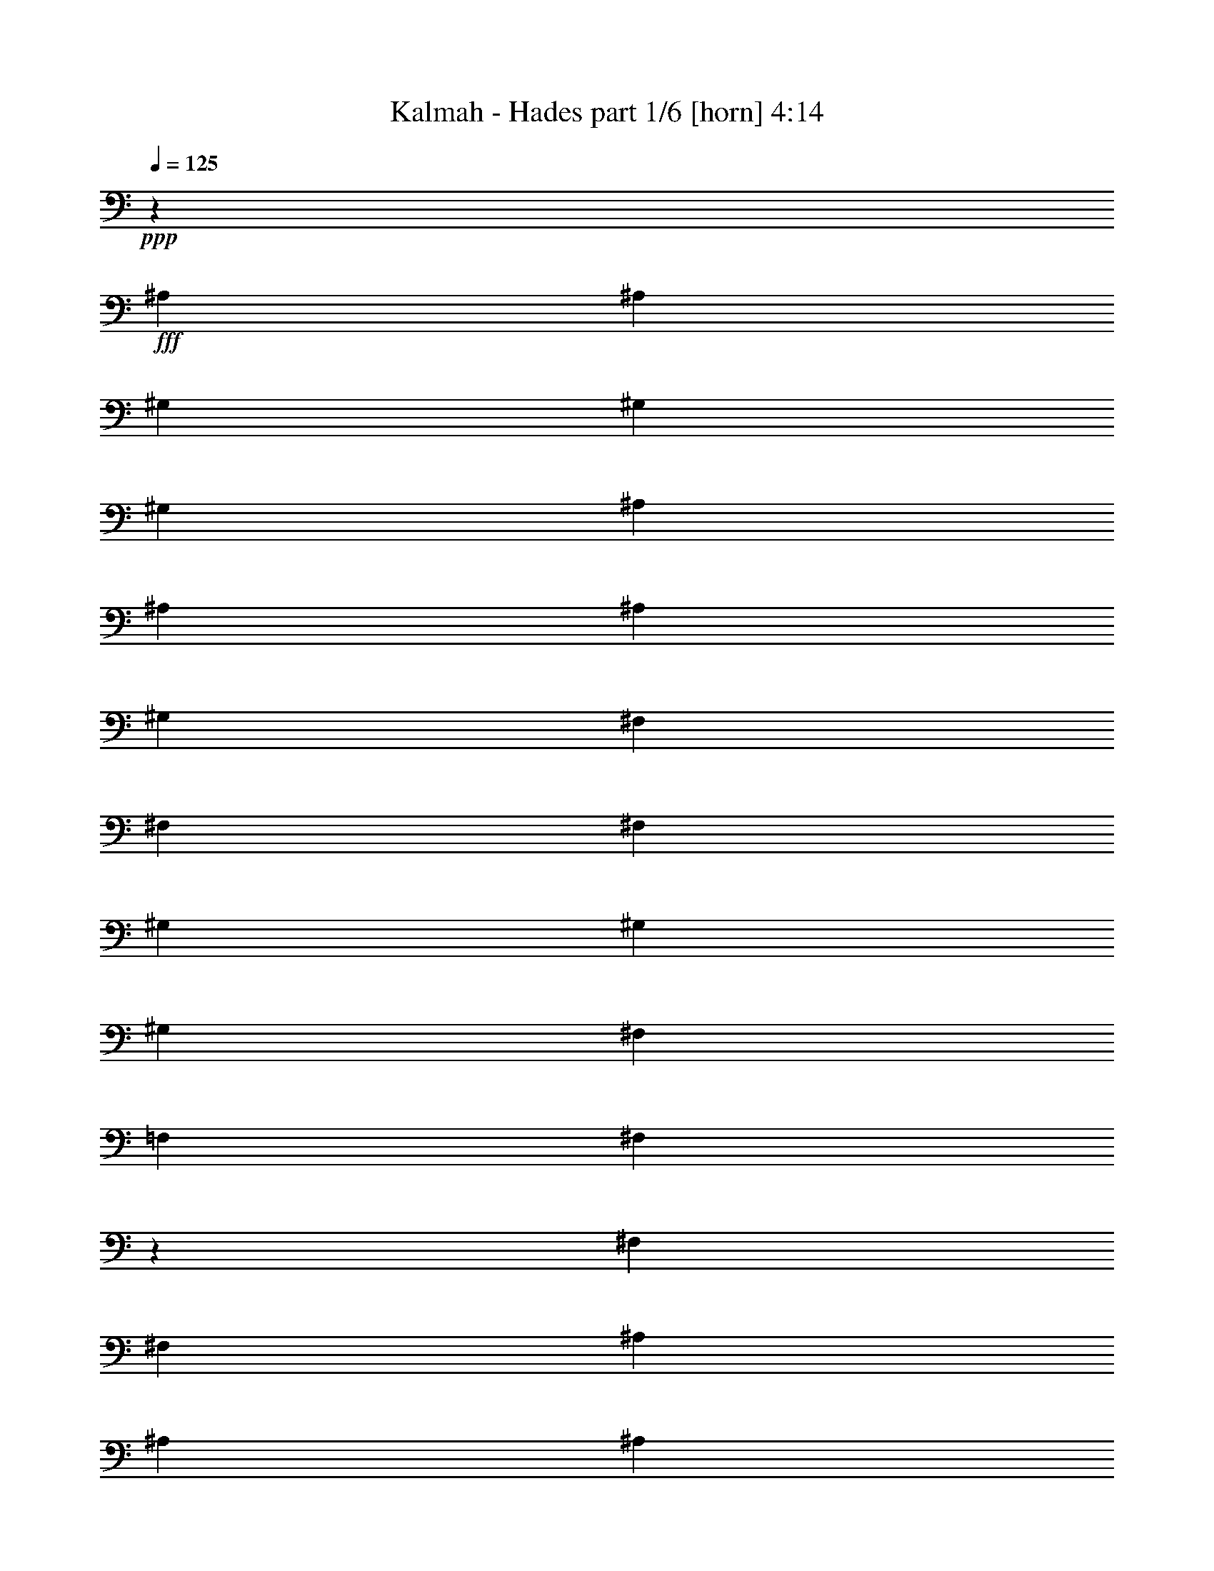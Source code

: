 % Produced with Bruzo's Transcoding Environment
% Transcribed by  Himbeertoni

X:1
T:  Kalmah - Hades part 1/6 [horn] 4:14
Z: Transcribed with BruTE 64
L: 1/4
Q: 125
K: C
Z: Transcribed with BruTE 64
L: 1/4
Q: 125
K: C
+ppp+
z565/926
+fff+
[^A,4057/14816]
[^A,565/1852]
[^G,565/1852]
[^G,565/1852]
[^G,4057/14816]
[^A,565/1852]
[^A,565/1852]
[^A,565/1852]
[^G,4057/14816]
[^F,1695/1852]
[^F,4057/14816]
[^F,565/1852]
[^G,565/1852]
[^G,565/1852]
[^G,4057/14816]
[^F,565/1852]
[=F,565/1852]
[^F,12959/14816]
z4589/7408
[^F,565/1852]
[^F,4057/14816]
[^A,565/1852]
[^A,565/1852]
[^A,565/1852]
[^F,4057/14816]
[^F,565/1852]
[^F,565/1852]
[^G,565/1852]
[^G,13097/14816]
[^F,565/1852]
[^F,4057/14816]
[^G,565/1852]
[^G,565/1852]
[^G,565/1852]
[^F,565/1852]
[=F,4057/14816]
[^D,13747/14816]
z4195/7408
[^A,565/1852]
[^A,565/1852]
[^G,4057/14816]
[^G,565/1852]
[^G,565/1852]
[^A,565/1852]
[^A,4057/14816]
[^A,565/1852]
[^G,565/1852]
[^F,13097/14816]
[^F,565/1852]
[^F,565/1852]
[^G,565/1852]
[^G,4057/14816]
[^G,565/1852]
[^F,565/1852]
[=F,565/1852]
[^F,6573/7408]
z533/926
[^F,565/1852]
[^F,565/1852]
[^A,565/1852]
[^A,4057/14816]
[^A,565/1852]
[^F,565/1852]
[^F,565/1852]
[^F,565/1852]
[^G,4057/14816]
[^G,1695/1852]
[^F,4057/14816]
[^F,565/1852]
[^G,565/1852]
[^G,565/1852]
[^G,4057/14816]
[^F,565/1852]
[=F,565/1852]
[^D,813/926]
z9129/14816
[^A,4057/14816]
[^A,565/1852]
[^G,565/1852]
[^G,565/1852]
[^G,565/1852]
[^A,4057/14816]
[^A,565/1852]
[^A,565/1852]
[^G,565/1852]
[^F,13097/14816]
[^F,565/1852]
[^F,4057/14816]
[^G,565/1852]
[^G,565/1852]
[^G,565/1852]
[^F,4057/14816]
[=F,565/1852]
[^F,6435/7408]
z9267/14816
[^F,565/1852]
[^F,565/1852]
[^A,4057/14816]
[^A,565/1852]
[^A,565/1852]
[^F,565/1852]
[^F,4057/14816]
[^F,565/1852]
[^G,565/1852]
[^G,13097/14816^G13097/14816]
[^F,565/1852]
[^F,565/1852]
[^G,4057/14816]
[^G,565/1852]
[^G,565/1852]
[^F,565/1852]
[=F,565/1852]
[^D,13195/14816]
z8479/14816
[^A,565/1852]
[^A,565/1852]
[^G,565/1852]
[^G,4057/14816]
[^G,565/1852]
[^A,565/1852]
[^A,565/1852]
[^A,4057/14816]
[^G,565/1852]
[^F,13097/14816]
[^F,565/1852]
[^F,565/1852]
[^G,565/1852]
[^G,565/1852]
[^G,4057/14816]
[^F,565/1852]
[=F,565/1852]
[^F,13057/14816]
z1135/1852
[^F,4057/14816]
[^F,565/1852]
[^A,565/1852]
[^A,565/1852]
[^A,4057/14816]
[^F,565/1852]
[^F,565/1852]
[^F,565/1852]
[^G,4057/14816]
[^G,1695/1852^G1695/1852]
[^F,565/1852]
[^F,4057/14816]
[^G,565/1852]
[^G,565/1852]
[^G,565/1852]
[^F,4057/14816]
[=F,565/1852]
[^D,13097/14816]
[^D,4541/7408^A,4541/7408]
z5529/1852
[^D,4275/7408^A,4275/7408]
z44301/14816
[^D,8481/14816^A,8481/14816]
z57467/14816
[^D,9205/14816^A,9205/14816]
z30549/14816
[^D,9269/14816^A,9269/14816]
z957/3704
[^A,565/1852]
[^G,565/1852]
[^D,565/1852]
[^A,4057/14816]
[^G,565/1852]
[^D,565/1852]
[^A,565/1852]
[^G,4057/14816]
[^D,565/1852]
[^A,565/1852]
[^G,565/1852]
[^D,4057/14816]
[^G,565/1852]
[^D,565/1852]
[=B,565/1852]
[^G,4057/14816]
[^D,565/1852]
[^G,565/1852]
[=B,565/1852]
[^A,565/1852]
[^G,4057/14816]
[^F,565/1852]
[=F,565/1852]
[^D,565/1852]
[^A,4057/14816]
[^G,565/1852]
[^D,565/1852]
[^A,565/1852]
[^G,4057/14816]
[^D,565/1852]
[^A,565/1852]
[^G,565/1852]
[^D,4057/14816]
[^A,565/1852]
[^G,565/1852]
[^D,565/1852]
[^G,4057/14816]
[^D,565/1852]
[=B,565/1852]
[^G,565/1852]
[^D,565/1852]
[^G,4057/14816]
[=B,565/1852]
[^A,565/1852]
[^G,565/1852]
[^F,4057/14816]
[=F,565/1852]
[^D,565/1852]
[^A,565/1852]
[^G,4057/14816]
[^D,565/1852]
[^A,565/1852]
[^G,565/1852]
[^D,4057/14816]
[^A,565/1852]
[^G,565/1852]
[^D,565/1852]
[^A,4057/14816]
[^G,565/1852]
[^D,565/1852]
[^G,565/1852]
[^D,565/1852]
[=B,4057/14816]
[^G,565/1852]
[^D,565/1852]
[^G,565/1852]
[=B,4057/14816]
[^A,565/1852]
[^G,565/1852]
[^F,565/1852]
[=F,4057/14816]
[^D,565/1852]
[^A,565/1852]
[^G,565/1852]
[^D,4057/14816]
[^A,565/1852]
[^G,565/1852]
[^D,565/1852]
[^A,4057/14816]
[^G,565/1852]
[^D,565/1852]
[^A,565/1852]
[^G,565/1852]
[^D,4057/14816]
[^G,565/1852]
[^D,565/1852]
[=B,565/1852]
[^G,4057/14816]
[^D,565/1852]
[^G,565/1852]
[=B,565/1852]
[^A,4057/14816]
[^G,565/1852]
[^F,565/1852]
[=F,565/1852]
[^D,4057/14816]
[^A,4983/29632]
[^A,4057/29632]
[^G,4983/29632]
[^G,4057/29632]
[^D,4057/29632]
[^D,4983/29632]
[^A,4057/29632]
[^A,4983/29632]
[^G,4057/29632]
[^G,4057/29632]
[^D,4983/29632]
[^D,4057/29632]
[^A,4057/29632]
[^A,4983/29632]
[^G,4057/29632]
[^G,4983/29632]
[^D,4057/29632]
[^D,4057/29632]
[^A,4983/29632]
[^A,4057/29632]
[^G,4057/29632]
[^G,4983/29632]
[^D,4057/29632]
[^D,4983/29632]
[^G,4057/29632]
[^G,4057/29632]
[^D,4983/29632]
[^D,4057/29632]
[=B,4983/29632]
[=B,4057/29632]
[^G,4057/29632]
[^G,4983/29632]
[^D,4057/29632]
[^D,4057/29632]
[^G,4983/29632]
[^G,4057/29632]
[=B,4983/29632]
[=B,4057/29632]
[^A,4057/29632]
[^A,4983/29632]
[^G,4057/29632]
[^G,4057/29632]
[^F,4983/29632]
[^F,4057/29632]
[=F,4983/29632]
[=F,4057/29632]
[^D,4057/29632]
[^D,4983/29632]
[^A,4057/29632]
[^A,4983/29632]
[^G,4057/29632]
[^G,4057/29632]
[^D,4983/29632]
[^D,4057/29632]
[^A,4057/29632]
[^A,4983/29632]
[^G,4057/29632]
[^G,4983/29632]
[^D,4057/29632]
[^D,4057/29632]
[^A,4983/29632]
[^A,4057/29632]
[^G,4057/29632]
[^G,4983/29632]
[^D,4057/29632]
[^D,4983/29632]
[^A,4057/29632]
[^A,4057/29632]
[^G,4983/29632]
[^G,4057/29632]
[^D,4983/29632]
[^D,4057/29632]
[^G,4057/29632]
[^G,4983/29632]
[^D,4057/29632]
[^D,4057/29632]
[=B,4983/29632]
[=B,4057/29632]
[^G,4983/29632]
[^G,4057/29632]
[^D,4057/29632]
[^D,4983/29632]
[^G,4057/29632]
[^G,4057/29632]
[=B,4983/29632]
[=B,4057/29632]
[^A,4983/29632]
[^A,4057/29632]
[^G,4057/29632]
[^G,4983/29632]
[^F,4057/29632]
[^F,4983/29632]
[=F,4057/29632]
[=F,4057/29632]
[^D,4983/29632]
[^D,4057/29632]
[^A,4057/29632]
[^A,4983/29632]
[^G,4057/29632]
[^G,4983/29632]
[^D,4057/29632]
[^D,4057/29632]
[^A,4983/29632]
[^A,4057/29632]
[^G,4057/29632]
[^G,4983/29632]
[^D,4057/29632]
[^D,4983/29632]
[^A,4057/29632]
[^A,4057/29632]
[^G,4983/29632]
[^G,4057/29632]
[^D,4983/29632]
[^D,4057/29632]
[^A,4057/29632]
[^A,4983/29632]
[^G,4057/29632]
[^G,4057/29632]
[^D,4983/29632]
[^D,4057/29632]
[^G,4983/29632]
[^G,4057/29632]
[^D,4057/29632]
[^D,4983/29632]
[=B,4057/29632]
[=B,4057/29632]
[^G,4983/29632]
[^G,4057/29632]
[^D,4983/29632]
[^D,4057/29632]
[^G,4057/29632]
[^G,4983/29632]
[=B,4057/29632]
[=B,4983/29632]
[^A,4057/29632]
[^A,4057/29632]
[^G,4983/29632]
[^G,4057/29632]
[^F,4057/29632]
[^F,4983/29632]
[=F,4057/29632]
[=F,4983/29632]
[^D,4057/29632]
[^D,4057/29632]
[^A,4983/29632]
[^A,4057/29632]
[^G,4057/29632]
[^G,4983/29632]
[^D,4057/29632]
[^D,4983/29632]
[^A,4057/29632]
[^A,4057/29632]
[^G,4983/29632]
[^G,4057/29632]
[^D,4983/29632]
[^D,4057/29632]
[^A,4057/29632]
[^A,4983/29632]
[^G,4057/29632]
[^G,4057/29632]
[^D,4983/29632]
[^D,4057/29632]
[^A,4983/29632]
[^A,4057/29632]
[^G,4057/29632]
[^G,4983/29632]
[^D,4057/29632]
[^D,4983/29632]
[^G,4057/29632]
[^G,4057/29632]
[^D,4983/29632]
[^D,4057/29632]
[=B,4057/29632]
[=B,4983/29632]
[^G,4057/29632]
[^G,4983/29632]
[^D,4057/29632]
[^D,4057/29632]
[^G,4983/29632]
[^G,4057/29632]
[=B,4057/29632]
[=B,4983/29632]
[^A,4057/29632]
[^A,4983/29632]
[^G,4057/29632]
[^G,4057/29632]
[^F,4983/29632]
[^F,4057/29632]
[=F,4983/29632]
[=F,4057/29632]
[^D,4057/29632]
[^D,5305/29632]
z263/463
[^F,565/926]
[=F,4057/14816]
[=F,1695/1852]
[^F,8577/14816]
[^D,17617/14816]
[^F,565/926]
[=F,565/1852]
[=F,13097/14816]
[^F,8577/14816]
[^F,17617/14816]
[^G,565/926]
[^F,565/1852]
[^F,13097/14816]
[^G,565/926]
[=F,17617/14816]
[^G,8577/14816]
[^F,565/1852]
[^F,565/1852]
[^G,4057/14816]
[^A,565/1852]
[^G,565/1852]
[^F,565/1852]
[^G,4057/14816]
[^A,4405/14816]
z9155/14816
[^F,8577/14816]
[=F,565/1852]
[=F,13097/14816]
[^F,565/926]
[^D,17617/14816]
[^F,8577/14816]
[=F,565/1852]
[=F,13097/14816]
[^F,565/926]
[^F,17617/14816]
[^G,565/926]
[^F,4057/14816]
[^F,1695/1852]
[^G,8577/14816]
[=F,17617/14816]
[^G,565/926]
[^F,565/1852]
[^F,4057/14816]
[^G,565/1852]
[^A,565/1852]
[^G,565/1852]
[^F,4057/14816]
[^G,565/1852]
[^A,565/1852]
[^A,565/1852]
[^G,4057/14816]
[^D,565/1852]
[^A,565/1852]
[^G,565/1852]
[^D,4057/14816]
[^A,565/1852]
[^G,565/1852]
[^D,565/1852]
[^A,4057/14816]
[^G,565/1852]
[^D,565/1852]
[^G,565/1852]
[^D,565/1852]
[=B,4057/14816]
[^G,565/1852]
[^D,565/1852]
[^G,565/1852]
[=B,4057/14816]
[^A,565/1852]
[^G,565/1852]
[^F,565/1852]
[=F,4057/14816]
[^D,565/1852]
[^A,565/1852]
[^G,565/1852]
[^D,4057/14816]
[^A,565/1852]
[^G,565/1852]
[^D,565/1852]
[^A,4057/14816]
[^G,565/1852]
[^D,565/1852]
[^A,565/1852]
[^G,565/1852]
[^D,4057/14816]
[^G,565/1852]
[^D,565/1852]
[=B,565/1852]
[^G,4057/14816]
[^D,565/1852]
[^G,565/1852]
[=B,565/1852]
[^A,4057/14816]
[^G,565/1852]
[^F,565/1852]
[=F,565/1852]
[^D,4057/14816]
[=F,4983/29632]
[^F,4057/29632]
[=F,565/1852]
[^D,565/1852]
[=F,4057/14816]
[^D,565/1852]
[^C,565/1852]
[^A,12957/14816]
z3425/3704
[^C,4057/29632]
[^D,4057/29632]
[^C,565/1852]
[^A,565/1852]
[^C,565/1852]
[=B,4057/14816]
[^A,565/1852]
[^G,4983/29632]
[^A,4057/29632]
[^G,565/1852]
[=F,4057/14816]
[^G,565/1852]
[^F,565/1852]
[=F,565/1852]
[^D,13085/14816]
z22149/14816
[^A,565/1852]
[^A,4057/14816]
[^G,565/1852]
[^G,565/1852]
[^G,565/1852]
[^A,4057/14816]
[^A,565/1852]
[^A,565/1852]
[^G,565/1852]
[^F,13097/14816]
[^F,565/1852]
[^F,565/1852]
[^G,4057/14816]
[^G,565/1852]
[^G,565/1852]
[^F,565/1852]
[=F,4057/14816]
[^F,3435/3704]
z8397/14816
[^F,565/1852]
[^F,565/1852]
[^A,4057/14816]
[^A,565/1852]
[^A,565/1852]
[^F,565/1852]
[^F,4057/14816]
[^F,565/1852]
[^G,565/1852]
[^G,13097/14816^G13097/14816]
[^F,565/1852]
[^F,565/1852]
[^G,565/1852]
[^G,4057/14816]
[^G,565/1852]
[^F,565/1852]
[=F,565/1852]
[^D,13139/14816]
z8535/14816
[^A,565/1852]
[^A,565/1852]
[^G,565/1852]
[^G,4057/14816]
[^G,565/1852]
[^A,565/1852]
[^A,565/1852]
[^A,565/1852]
[^G,4057/14816]
[^F,1695/1852]
[^F,4057/14816]
[^F,565/1852]
[^G,565/1852]
[^G,565/1852]
[^G,4057/14816]
[^F,565/1852]
[=F,565/1852]
[^F,13001/14816]
z571/926
[^F,4057/14816]
[^F,565/1852]
[^A,565/1852]
[^A,565/1852]
[^A,565/1852]
[^F,4057/14816]
[^F,565/1852]
[^F,565/1852]
[^G,565/1852]
[^G,13097/14816^G13097/14816]
[^F,565/1852]
[^F,4057/14816]
[^G,565/1852]
[^G,565/1852]
[^G,565/1852]
[^F,4057/14816]
[=F,565/1852]
[^D,13789/14816]
z2087/3704
[^D,565/1852^A,565/1852]
[^D,565/1852^A,565/1852]
[^C,4057/14816^G,4057/14816]
[^C,565/926^G,565/926]
[^D,565/1852^A,565/1852]
[^D,8577/14816^A,8577/14816]
[^F,565/1852=B,565/1852]
[^F,565/1852=B,565/1852]
[^A,4057/29632]
[^A,4057/29632]
[^G,4983/29632]
[^G,4057/29632]
[^D,4983/29632]
[^D,4057/29632]
[^A,4057/29632]
[^A,4983/29632]
[^G,4057/29632]
[^G,4057/29632]
[^D,4983/29632]
[^D,4057/29632]
[^A,4983/29632]
[^A,4057/29632]
[^G,4057/29632]
[^G,4983/29632]
[^D,4057/29632]
[^D,4983/29632]
[^A,4057/29632]
[^A,4057/29632]
[^G,4983/29632]
[^G,4057/29632]
[^D,4057/29632]
[^D,4983/29632]
[^G,4057/29632]
[^G,4983/29632]
[^D,4057/29632]
[^D,4057/29632]
[=B,4983/29632]
[=B,4057/29632]
[^G,4057/29632]
[^G,4983/29632]
[^D,4057/29632]
[^D,4983/29632]
[^G,4057/29632]
[^G,4057/29632]
[=B,4983/29632]
[=B,4057/29632]
[^A,4983/29632]
[^A,4057/29632]
[^G,4057/29632]
[^G,4983/29632]
[^F,4057/29632]
[^F,4057/29632]
[=F,4983/29632]
[=F,4057/29632]
[^D,4983/29632]
[^D,4057/29632]
[^A,4057/29632]
[^A,4983/29632]
[^G,4057/29632]
[^G,4057/29632]
[^D,4983/29632]
[^D,4057/29632]
[^A,4983/29632]
[^A,4057/29632]
[^G,4057/29632]
[^G,4983/29632]
[^D,4057/29632]
[^D,4983/29632]
[^A,4057/29632]
[^A,4057/29632]
[^G,4983/29632]
[^G,4057/29632]
[^D,4057/29632]
[^D,4983/29632]
[^A,4057/29632]
[^A,4983/29632]
[^G,4057/29632]
[^G,4057/29632]
[^D,4983/29632]
[^D,4057/29632]
[^G,4057/29632]
[^G,4983/29632]
[^D,4057/29632]
[^D,4983/29632]
[=B,4057/29632]
[=B,4057/29632]
[^G,4983/29632]
[^G,4057/29632]
[^D,4983/29632]
[^D,4057/29632]
[^G,4057/29632]
[^G,4983/29632]
[=B,4057/29632]
[=B,4057/29632]
[^A,4983/29632]
[^A,4057/29632]
[^G,4983/29632]
[^G,4057/29632]
[^F,4057/29632]
[^F,4983/29632]
[=F,4057/29632]
[=F,4057/29632]
[^D,4983/29632]
[^D,4057/29632]
[^A,4983/29632]
[^A,4057/29632]
[^G,4057/29632]
[^G,4983/29632]
[^D,4057/29632]
[^D,4983/29632]
[^A,4057/29632]
[^A,4057/29632]
[^G,4983/29632]
[^G,4057/29632]
[^D,4057/29632]
[^D,4983/29632]
[^A,4057/29632]
[^A,4983/29632]
[^G,4057/29632]
[^G,4057/29632]
[^D,4983/29632]
[^D,4057/29632]
[^A,4057/29632]
[^A,4983/29632]
[^G,4057/29632]
[^G,4983/29632]
[^D,4057/29632]
[^D,4057/29632]
[^G,4983/29632]
[^G,4057/29632]
[^D,4983/29632]
[^D,4057/29632]
[=B,4057/29632]
[=B,4983/29632]
[^G,4057/29632]
[^G,4057/29632]
[^D,4983/29632]
[^D,4057/29632]
[^G,4983/29632]
[^G,4057/29632]
[=B,4057/29632]
[=B,4983/29632]
[^A,4057/29632]
[^A,4057/29632]
[^G,4983/29632]
[^G,4057/29632]
[^F,4983/29632]
[^F,4057/29632]
[=F,4057/29632]
[=F,4983/29632]
[^D,4057/29632]
[^D,4983/29632]
[^A,4057/29632]
[^A,4057/29632]
[^G,4983/29632]
[^G,4057/29632]
[^D,4057/29632]
[^D,4983/29632]
[^A,4057/29632]
[^A,4983/29632]
[^G,4057/29632]
[^G,4057/29632]
[^D,4983/29632]
[^D,4057/29632]
[^A,4983/29632]
[^A,4057/29632]
[^G,4057/29632]
[^G,4983/29632]
[^D,4057/29632]
[^D,4057/29632]
[^A,4983/29632]
[^A,4057/29632]
[^G,4983/29632]
[^G,4057/29632]
[^D,4057/29632]
[^D,4983/29632]
[^G,4057/29632]
[^G,4057/29632]
[^D,4983/29632]
[^D,4057/29632]
[=B,4983/29632]
[=B,4057/29632]
[^G,4057/29632]
[^G,4983/29632]
[^D,4057/29632]
[^D,4983/29632]
[^G,4057/29632]
[^G,4057/29632]
[=B,4983/29632]
[=B,4057/29632]
[^A,4057/29632]
[^A,4983/29632]
[^G,4057/29632]
[^G,4983/29632]
[^F,4057/29632]
[^F,4057/29632]
[=F,4983/29632]
[=F,4057/29632]
[^D,4057/29632]
[^D,5125/29632]
z4253/7408
[^F,565/926]
[=F,565/1852]
[=F,13097/14816]
[^F,8577/14816]
[^D,565/463]
[^F,8577/14816]
[=F,565/1852]
[=F,13097/14816]
[^F,565/926]
[^F,17617/14816]
[^G,8577/14816]
[^F,565/1852]
[^F,13097/14816]
[^G,565/926]
[=F,17617/14816]
[^G,8577/14816]
[^F,565/1852]
[^F,565/1852]
[^G,565/1852]
[^A,4057/14816]
[^G,565/1852]
[^F,565/1852]
[^G,565/1852]
[^A,963/3704]
z9245/14816
[^F,8577/14816]
[=F,565/1852]
[=F,1695/1852]
[^F,8577/14816]
[^D,17617/14816]
[^F,565/926]
[=F,4057/14816]
[=F,1695/1852]
[^F,8577/14816]
[^F,17617/14816]
[^G,565/926]
[^F,565/1852]
[^F,13097/14816]
[^G,8577/14816]
[=F,17617/14816]
[^G,565/926]
[^F,565/1852]
[^F,4057/14816]
[^G,565/1852]
[^A,565/1852]
[^G,565/1852]
[^F,565/1852]
[^G,4057/14816]
[^A,565/1852]
[^A,565/1852]
[^G,565/1852]
[^D,4057/14816]
[^A,565/1852]
[^G,565/1852]
[^D,565/1852]
[^A,4057/14816]
[^G,565/1852]
[^D,565/1852]
[^A,565/1852]
[^G,4057/14816]
[^D,565/1852]
[^G,565/1852]
[^D,565/1852]
[=B,4057/14816]
[^G,565/1852]
[^D,565/1852]
[^G,565/1852]
[=B,565/1852]
[^A,4057/14816]
[^G,565/1852]
[^F,565/1852]
[=F,565/1852]
[^D,4057/14816]
[^A,565/1852]
[^G,565/1852]
[^D,565/1852]
[^A,4057/14816]
[^G,565/1852]
[^D,565/1852]
[^A,565/1852]
[^G,4057/14816]
[^D,565/1852]
[^A,565/1852]
[^G,565/1852]
[^D,4057/14816]
[^G,565/1852]
[^D,565/1852]
[=B,565/1852]
[^G,565/1852]
[^D,4057/14816]
[^G,565/1852]
[=B,565/1852]
[^A,565/1852]
[^G,4057/14816]
[^F,565/1852]
[=F,565/1852]
[^D,565/1852]
[=F,4057/29632]
[^F,4057/29632]
[=F,565/1852]
[^D,565/1852]
[=F,565/1852]
[^D,4057/14816]
[^C,565/1852]
[^A,12867/14816]
z6895/7408
[^C,4057/29632]
[^D,4983/29632]
[^C,4057/14816]
[^A,565/1852]
[^C,565/1852]
[=B,565/1852]
[^A,4057/14816]
[^G,4983/29632]
[^A,4057/29632]
[^G,565/1852]
[=F,565/1852]
[^G,4057/14816]
[^F,565/1852]
[=F,565/1852]
[^D,12995/14816]
z6831/7408
[^A,17617/7408]
[^G,8577/14816]
[^F,565/926]
[=F,17617/14816]
[=F,4057/14816]
[^F,565/1852]
[^G,565/926]
[^F,8577/14816]
[^G,4983/29632]
[^F,4057/29632]
[^C,565/1852]
[^D,13097/7408]
[^D,565/926]
[^F,8577/14816]
[=B,565/926]
[^A,22137/14816]
[=B,565/1852]
[^C,8577/14816]
[=B,565/926]
[^C,8577/14816]
[^D,52851/14816]
[^F565/1852]
[=F565/1852]
[^D565/1852]
[^C4057/14816]
[=B,565/1852]
[^A,565/1852]
[^G,565/1852]
[^F,4057/14816]
[=F,565/1852]
[^D,565/1852]
[=B,565/1852]
[^A,10837/7408]
[=B,565/1852]
[^A,565/1852]
[^G,17617/14816]
[^F,565/1852]
[=F,565/1852]
[^D,4057/14816]
[^C,565/1852]
[^D,565/1852]
[=F,565/1852]
[^F,4057/14816]
[^G,565/1852]
[^A,565/1852]
[=B,565/1852]
[^C,4057/14816]
[^D,565/1852]
[=F,565/1852]
[^F,565/1852]
[^F,4057/14816]
[^A,565/1852]
[^A,565/1852]
[=F,565/1852]
[^A,565/1852]
[^A,4057/14816]
[^F,565/1852]
[^A,565/1852]
[^A,565/1852]
[^G,4057/14816]
[^A,565/1852]
[^A,565/1852]
[^F,565/1852]
[^A,4057/14816]
[^A,565/1852]
[=F,565/1852]
[^A,565/1852]
[^A,4057/14816]
[^D,565/1852]
[^A,565/1852]
[^A,565/1852]
[^C,4057/14816]
[^A,565/1852]
[^A,565/1852]
[^F,565/1852]
[^A,565/1852]
[^A,4057/14816]
[=F,565/1852]
[^A,565/1852]
[^A,565/1852]
[^F,4057/14816]
[^A,565/1852]
[^A,565/1852]
[^G,565/1852]
[^A,4057/14816]
[^A,565/1852]
[^F,565/1852]
[^A,565/1852]
[^A,4057/14816]
[=F,565/1852]
[^A,565/1852]
[^A,565/1852]
[^C,4057/14816]
[^C,565/1852]
[^C,565/1852]
[^D,13097/14816]
[^F,565/1852]
[^A,565/1852]
[^A,565/1852]
[=F,4057/14816]
[^A,565/1852]
[^A,565/1852]
[^F,565/1852]
[^A,4057/14816]
[^A,565/1852]
[^G,565/1852]
[^A,565/1852]
[^A,4057/14816]
[^F,565/1852]
[^A,565/1852]
[^A,565/1852]
[=F,4057/14816]
[^A,565/1852]
[^A,565/1852]
[^D,565/1852]
[^A,565/1852]
[^A,4057/14816]
[^C,565/1852]
[^A,565/1852]
[^A,565/1852]
[^F,4057/14816]
[^A,565/1852]
[^A,565/1852]
[=F,565/1852]
[^A,4057/14816]
[^A,565/1852]
[^F,565/1852]
[^A,565/1852]
[^A,4057/14816]
[^G,565/1852]
[^A,565/1852]
[^A,565/1852]
[^F,565/1852]
[^A,4057/14816]
[^A,565/1852]
[=F,565/1852]
[^A,565/1852]
[^A,4057/14816]
[^C,565/1852]
[^C,565/1852]
[^C,565/1852]
[^D,13097/14816]
[^F,4057/29632]
[^A,4983/29632]
[^A,4057/29632]
[^A,4057/29632]
[^A,4983/29632]
[^A,4057/29632]
[=F,4983/29632]
[^A,4057/29632]
[^A,4057/29632]
[^A,4983/29632]
[^A,4057/29632]
[^A,4057/29632]
[^F,4983/29632]
[^A,4057/29632]
[^A,4983/29632]
[^A,4057/29632]
[^A,4057/29632]
[^A,4983/29632]
[^G,4057/29632]
[^A,4983/29632]
[^A,4057/29632]
[^A,4057/29632]
[^A,4983/29632]
[^A,4057/29632]
[^F,4057/29632]
[^A,4983/29632]
[^A,4057/29632]
[^A,4983/29632]
[^A,4057/29632]
[^A,4057/29632]
[=F,4983/29632]
[^A,4057/29632]
[^A,4057/29632]
[^A,4983/29632]
[^A,4057/29632]
[^A,4983/29632]
[^D,4057/29632]
[^A,4057/29632]
[^A,4983/29632]
[^A,4057/29632]
[^A,4983/29632]
[^A,4057/29632]
[^C,4057/29632]
[^A,4983/29632]
[^A,4057/29632]
[^A,4057/29632]
[^A,4983/29632]
[^A,4057/29632]
[^F,4983/29632]
[^A,4057/29632]
[^A,4057/29632]
[^A,4983/29632]
[^A,4057/29632]
[^A,4057/29632]
[=F,4983/29632]
[^A,4057/29632]
[^A,4983/29632]
[^A,4057/29632]
[^A,4057/29632]
[^A,4983/29632]
[^F,4057/29632]
[^A,4983/29632]
[^A,4057/29632]
[^A,4057/29632]
[^A,4983/29632]
[^A,4057/29632]
[^G,4057/29632]
[^A,4983/29632]
[^A,4057/29632]
[^A,4983/29632]
[^A,4057/29632]
[^A,4057/29632]
[^F,4983/29632]
[^A,4057/29632]
[^A,4057/29632]
[^A,4983/29632]
[^A,4057/29632]
[^A,4983/29632]
[=F,4057/29632]
[^A,4057/29632]
[^A,4983/29632]
[^A,4057/29632]
[^A,4983/29632]
[^A,4057/29632]
[^C,565/1852]
[^C,4057/14816]
[^C,565/1852]
[^D,13097/14816]
[^F,4983/29632]
[^A,4057/29632]
[^A,4983/29632]
[^A,4057/29632]
[^A,4057/29632]
[^A,4983/29632]
[=F,4057/29632]
[^A,4983/29632]
[^A,4057/29632]
[^A,4057/29632]
[^A,4983/29632]
[^A,4057/29632]
[^F,4057/29632]
[^A,4983/29632]
[^A,4057/29632]
[^A,4983/29632]
[^A,4057/29632]
[^A,4057/29632]
[^G,4983/29632]
[^A,4057/29632]
[^A,4057/29632]
[^A,4983/29632]
[^A,4057/29632]
[^A,4983/29632]
[^F,4057/29632]
[^A,4057/29632]
[^A,4983/29632]
[^A,4057/29632]
[^A,4983/29632]
[^A,4057/29632]
[=F,4057/29632]
[^A,4983/29632]
[^A,4057/29632]
[^A,4057/29632]
[^A,4983/29632]
[^A,4057/29632]
[^D,4983/29632]
[^A,4057/29632]
[^A,4057/29632]
[^A,4983/29632]
[^A,4057/29632]
[^A,4057/29632]
[^C,4983/29632]
[^A,4057/29632]
[^A,4983/29632]
[^A,4057/29632]
[^A,4057/29632]
[^A,4983/29632]
[^F,4057/29632]
[^A,4983/29632]
[^A,4057/29632]
[^A,4057/29632]
[^A,4983/29632]
[^A,4057/29632]
[=F,4057/29632]
[^A,4983/29632]
[^A,4057/29632]
[^A,4983/29632]
[^A,4057/29632]
[^A,4057/29632]
[^F,4983/29632]
[^A,4057/29632]
[^A,4983/29632]
[^A,4057/29632]
[^A,4057/29632]
[^A,4983/29632]
[^G,4057/29632]
[^A,4057/29632]
[^A,4983/29632]
[^A,4057/29632]
[^A,4983/29632]
[^A,4057/29632]
[^F,4057/29632]
[^A,4983/29632]
[^A,4057/29632]
[^A,4057/29632]
[^A,4983/29632]
[^A,4057/29632]
[=F,4983/29632]
[^A,4057/29632]
[^A,4057/29632]
[^A,4983/29632]
[^A,4057/29632]
[^A,4983/29632]
[^C,4057/14816]
[^C,565/1852]
[^C,565/1852]
[^D,13097/14816]
[^D26657/14816^d26657/14816]
[^D13097/7408]
[^C1695/1852]
[^D4057/29632]
[^D4057/29632]
[=F4983/29632]
[^F4057/29632]
[=F4057/29632]
[^D4983/29632]
[^D4057/29632]
[=F4983/29632]
[^F4057/29632]
[=F4057/29632]
[^D4983/29632]
[^C4057/29632]
[^C13097/14816]
[^C4983/29632]
[^C4057/29632]
[=B,4983/29632]
[=B,4057/29632]
[^A,4057/29632]
[^A,645/3704]
[=B,7937/29632^A,7937/29632]
[^A,4983/29632]
[^G,4057/29632]
[^G,4983/29632]
[^F,4057/14816]
[^G,4983/29632]
[^F,4057/29632]
[^F,645/3704=F,645/3704]
[^F,7937/29632=F,7937/29632]
[^F,4983/29632]
[=F,4057/29632]
[^D,4057/29632]
[^D,4983/29632]
[=F,4057/29632]
[=F,4983/29632]
[^D,4057/29632]
[^C,4057/29632]
[^D,4983/29632]
[^D,4057/29632]
[^C,4057/29632]
[=B,4983/29632]
[^C,4057/29632]
[=B,4983/29632]
[^A,4057/29632]
[=B,4057/29632]
[=B,4983/29632]
[^A,4057/29632]
[^G,4057/29632]
[^F,4983/29632]
[^G,2117/14816^F,2117/14816-]
[^F,2403/14816^G,2403/14816]
[^F,4057/29632]
[=F,4057/29632]
[^D,1695/1852]
[^D,125/926]
z2057/14816
[^F,4425/14816]
[^D,/8]
z2763/14816
[=F,565/1852]
[^C,1977/14816]
z65/463
[^D,1275/7408]
z/8
[^F,/8]
z1393/7408
[^F,565/1852]
[^D,977/7408]
z1283/7408
[=F,979/3704]
[^C,/8]
z2809/14816
[^G,565/1852]
[^D,1931/14816]
z2589/14816
[^F,3893/14816]
[^D,/8]
z177/926
[=F,565/1852]
[^C,477/3704]
z653/3704
[^D,1009/7408]
z2039/14816
[^G,565/1852]
[=B,565/1852]
[=B,565/1852]
[^A,13097/14816]
[^D,931/7408]
z1329/7408
[^F,565/1852]
[^D,1041/7408]
z1975/14816
[=F,4507/14816]
[^C,/8]
z2681/14816
[^D,1949/14816]
z2571/14816
[^F,2059/14816]
z999/7408
[^F,1121/3704]
[^D,/8]
z169/926
[=F,565/1852]
[^C,509/3704]
z2021/14816
[^G,565/1852]
[=F,565/1852]
[^F,4057/29632]
[^G,4983/29632]
[^A,4057/29632]
[^A,4057/29632]
[=B,4983/29632]
[^C4057/29632]
[^D4983/29632]
[^C4057/29632]
[^C4057/29632]
[=B,4983/29632]
[^A,4057/29632]
[^G,667/3704^F,667/3704]
z/8
[^F,4057/29632]
[=F,4983/29632]
[^D,30251/29632]
[=F,565/1852]
[^F,565/1852]
[^F,565/1852]
[^A,4057/14816]
[^A4983/29632]
[^A4057/29632]
[^G4057/29632]
[^F4983/29632]
[^G4057/29632]
[^F4983/29632]
[^G4057/29632]
[^F4057/29632]
[=F4983/29632]
[^F4057/29632]
[=F4983/29632]
[^D4057/29632]
[^F4057/29632]
[=F4983/29632]
[^D4057/29632]
[=F4057/29632]
[=F4983/29632]
[^D4057/29632]
[^C4983/29632]
[^D4057/29632]
[^C4057/29632]
[^D4983/29632]
[^C4057/29632]
[=B,4057/29632]
[^C4983/29632]
[=B,4057/29632]
[^A,4983/29632]
[=B,4057/29632]
[^A,4057/29632]
[^G,4983/29632]
[^A,4057/29632]
[^G,4983/29632]
[^F,4057/29632]
[^G,4057/29632]
[^F,4983/29632]
[=F,4057/29632]
[^F,4057/29632]
[=F,4983/29632]
[^D,4057/29632]
[^C,4983/29632]
[=B,4057/29632]
[^C,4057/29632]
[^D,4983/29632]
[=F,4057/29632]
[^F,4057/29632]
[^G,4983/29632]
[^A,4057/29632]
[=B,4983/29632]
[^C4057/29632]
[^C4057/29632]
[=B,4983/29632]
[^A,4057/29632]
[=B,4983/29632]
[^A,4057/29632]
[^G,4057/29632]
[^F,4983/29632]
[^A,4057/29632]
[=B,4057/29632]
[^A,4983/29632]
[^G,4057/29632]
[^F,4983/29632]
[^G,4057/29632]
[^F,4057/29632]
[=F,4983/29632]
[^F,4057/29632]
[^G,4057/29632]
[^F,4983/29632]
[=F,4057/29632]
[^D,4983/29632]
[^F,4057/29632]
[=F,4057/29632]
[^D,4983/29632]
[=F,4057/29632]
[^D,4983/29632]
[^C,4057/29632]
[^D,4057/29632]
[^C,4983/29632]
[=B,4057/29632]
[^C,4057/29632]
[=B,4983/29632]
[^A,4057/29632]
[=B,4983/29632]
[^A,4057/29632]
[^G,4057/29632]
[^F,4983/29632]
[^G,4057/29632]
[^F,4057/29632]
[=F,4983/29632]
[^D,1911/14816]
z2609/14816
[^A,3873/14816]
[^D,/8]
z713/3704
[^G,565/1852]
[^A,565/1852]
[^D,999/7408]
z2059/14816
[^F,2571/14816]
z/8
[^D,/8]
z2765/14816
[^D,1865/14816]
z2655/14816
[^G,4057/14816]
[^A,565/1852]
[=B,565/1852]
[^A,565/1852]
[=B,565/1852]
[^C,4057/14816]
[^D,565/1852]
[=F,565/1852]
[^F,565/1852]
[=F,4057/14816]
[^F,565/1852]
[^G,565/1852]
[^A,565/1852]
[=B,4057/14816]
[^C565/1852]
[^D4983/29632]
[^D,4057/29632]
[^D,4057/29632]
[^D,4983/29632]
[^D,4057/29632]
[^D,4057/29632]
[^C4983/29632]
[^D,4057/29632]
[^D,4983/29632]
[^D,4057/29632]
[^D,4057/29632]
[^D,4983/29632]
[=B,4057/29632]
[^D,4983/29632]
[^D,4057/29632]
[^D,4057/29632]
[^D,4983/29632]
[^D,4057/29632]
[^A,4057/29632]
[^D,4983/29632]
[^D,4057/29632]
[^D,4983/29632]
[^D,4057/29632]
[^D,4057/29632]
[^G,4983/29632]
[^A,4057/29632]
[^A,4057/29632]
[^A,4983/29632]
[^A,4057/29632]
[^A,4983/29632]
[^F,4057/29632]
[^A,4057/29632]
[^A,4983/29632]
[^A,4057/29632]
[^A,4983/29632]
[^A,4057/29632]
[=F,4057/29632]
[^A,4983/29632]
[^A,4057/29632]
[^A,4057/29632]
[^A,4983/29632]
[^A,4057/29632]
[^D,13097/14816]
[^F,4983/29632]
[^A,4057/29632]
[^A,4983/29632]
[^A,4057/29632]
[^A,4057/29632]
[^A,4983/29632]
[=F,4057/29632]
[^A,4983/29632]
[^A,4057/29632]
[^A,4057/29632]
[^A,4983/29632]
[^A,4057/29632]
[^F,4057/29632]
[^A,4983/29632]
[^A,4057/29632]
[^A,4983/29632]
[^A,4057/29632]
[^A,4057/29632]
[^G,4983/29632]
[^A,4057/29632]
[^A,4057/29632]
[^A,4983/29632]
[^A,4057/29632]
[^A,4983/29632]
[^F,4057/29632]
[^A,4057/29632]
[^A,4983/29632]
[^A,4057/29632]
[^A,4983/29632]
[^A,4057/29632]
[=F,4057/29632]
[^A,4983/29632]
[^A,4057/29632]
[^A,4057/29632]
[^A,4983/29632]
[^A,4057/29632]
[^D,4983/29632]
[^A,4057/29632]
[^A,4057/29632]
[^A,4983/29632]
[^A,4057/29632]
[^A,4057/29632]
[^C,4983/29632]
[^A,4057/29632]
[^A,4983/29632]
[^A,4057/29632]
[^A,4057/29632]
[^A,4983/29632]
[^F,4057/29632]
[^A,4983/29632]
[^A,4057/29632]
[^A,4057/29632]
[^A,4983/29632]
[^A,4057/29632]
[=F,4057/29632]
[^A,4983/29632]
[^A,4057/29632]
[^A,4983/29632]
[^A,4057/29632]
[^A,4057/29632]
[^F,4983/29632]
[^A,4057/29632]
[^A,4057/29632]
[^A,4983/29632]
[^A,4057/29632]
[^A,4983/29632]
[^G,4057/29632]
[^A,4057/29632]
[^A,4983/29632]
[^A,4057/29632]
[^A,4983/29632]
[^A,4057/29632]
[^F,4057/29632]
[^A,4983/29632]
[^A,4057/29632]
[^A,4057/29632]
[^A,4983/29632]
[^A,4057/29632]
[=F,4983/29632]
[^A,4057/29632]
[^A,4057/29632]
[^A,4983/29632]
[^A,4057/29632]
[^A,4057/29632]
[^C,565/1852]
[^C,565/1852]
[^C,565/1852]
[^D,13097/14816]
[^F,4057/29632]
[^A,4983/29632]
[^A,4057/29632]
[^A,4983/29632]
[^A,4057/29632]
[^A,4057/29632]
[=F,4983/29632]
[^A,4057/29632]
[^A,4057/29632]
[^A,4983/29632]
[^A,4057/29632]
[^A,4983/29632]
[^F,4057/29632]
[^A,4057/29632]
[^A,4983/29632]
[^A,4057/29632]
[^A,4983/29632]
[^A,4057/29632]
[^G,4057/29632]
[^A,4983/29632]
[^A,4057/29632]
[^A,4057/29632]
[^A,4983/29632]
[^A,4057/29632]
[^F,4983/29632]
[^A,4057/29632]
[^A,4057/29632]
[^A,4983/29632]
[^A,4057/29632]
[^A,4983/29632]
[=F,4057/29632]
[^A,4057/29632]
[^A,4983/29632]
[^A,4057/29632]
[^A,4057/29632]
[^A,4983/29632]
[^D,4057/29632]
[^A,4983/29632]
[^A,4057/29632]
[^A,4057/29632]
[^A,4983/29632]
[^A,4057/29632]
[^C,4057/29632]
[^A,4983/29632]
[^A,4057/29632]
[^A,4983/29632]
[^A,4057/29632]
[^A,4057/29632]
[^F,4983/29632]
[^A,4057/29632]
[^A,4983/29632]
[^A,4057/29632]
[^A,4057/29632]
[^A,4983/29632]
[=F,4057/29632]
[^A,4057/29632]
[^A,4983/29632]
[^A,4057/29632]
[^A,4983/29632]
[^A,4057/29632]
[^F,4057/29632]
[^A,4983/29632]
[^A,4057/29632]
[^A,4057/29632]
[^A,4983/29632]
[^A,4057/29632]
[^G,4983/29632]
[^A,4057/29632]
[^A,4057/29632]
[^A,4983/29632]
[^A,4057/29632]
[^A,4983/29632]
[^F,4057/29632]
[^A,4057/29632]
[^A,4983/29632]
[^A,4057/29632]
[^A,4057/29632]
[^A,4983/29632]
[=F,4057/29632]
[^A,4983/29632]
[^A,4057/29632]
[^A,4057/29632]
[^A,4983/29632]
[^A,4057/29632]
[^C,565/1852]
[^C,565/1852]
[^C,4057/14816]
[^D,1695/1852]
[=F,4057/29632^A,4057/29632]
[=E,667/3704=A,667/3704^D,667/3704^G,667/3704]
z/8
[=D,667/3704=G,667/3704^C,667/3704^F,667/3704]
z/8
[=C,4057/29632=F,4057/29632]
[=E,667/3704=B,667/3704^D,667/3704^A,667/3704]
z/8
[=D,4057/29632=A,4057/29632]
[^C,667/3704^G,667/3704=C,667/3704=G,667/3704]
z/8
[^F,667/3704=B,667/3704^D,667/3704^G,667/3704]
z/8
[=D,4057/29632=G,4057/29632]
[^C,667/3704^F,667/3704=C,667/3704=F,667/3704]
z/8
[=E,667/3704=B,667/3704^D,667/3704^A,667/3704]
z/8
[=D,4057/29632=A,4057/29632]
[^C,667/3704^G,667/3704=C,667/3704=G,667/3704]
z/8
[^F,4057/29632=B,4057/29632]
[=F,667/3704^A,667/3704=E,667/3704=A,667/3704]
z/8
[^F,4057/29632]
[^A,4983/29632]
[^A,4057/29632]
[^A,4057/29632]
[^A,4983/29632]
[^A,4057/29632]
[=F,4057/29632]
[^A,4983/29632]
[^A,4057/29632]
[^A,4983/29632]
[^A,4057/29632]
[^A,4057/29632]
[^F,4983/29632]
[^A,4057/29632]
[^A,4983/29632]
[^A,4057/29632]
[^A,4057/29632]
[^A,4983/29632]
[^G,4057/29632]
[^A,4057/29632]
[^A,4983/29632]
[^A,4057/29632]
[^A,4983/29632]
[^A,4057/29632]
[^F,4057/29632]
[^A,4983/29632]
[^A,4057/29632]
[^A,4057/29632]
[^A,4983/29632]
[^A,4057/29632]
[=F,4983/29632]
[^A,4057/29632]
[^A,4057/29632]
[^A,4983/29632]
[^A,4057/29632]
[^A,4983/29632]
[^D,4057/29632]
[^A,4057/29632]
[^A,4983/29632]
[^A,4057/29632]
[^A,4057/29632]
[^A,4983/29632]
[^C,4057/29632]
[^A,4983/29632]
[^A,4057/29632]
[^A,4057/29632]
[^A,4983/29632]
[^A,4057/29632]
[^F,4057/29632]
[^A,4983/29632]
[^A,4057/29632]
[^A,4983/29632]
[^A,4057/29632]
[^A,4057/29632]
[=F,4983/29632]
[^A,4057/29632]
[^A,4983/29632]
[^A,4057/29632]
[^A,4057/29632]
[^A,4983/29632]
[^F,4057/29632]
[^A,4057/29632]
[^A,4983/29632]
[^A,4057/29632]
[^A,4983/29632]
[^A,4057/29632]
[^G,4057/29632]
[^A,4983/29632]
[^A,4057/29632]
[^A,4057/29632]
[^A,4983/29632]
[^A,4057/29632]
[^F,4983/29632]
[^A,4057/29632]
[^A,4057/29632]
[^A,4983/29632]
[^A,4057/29632]
[^A,4983/29632]
[=F,4057/29632]
[^A,4057/29632]
[^A,4983/29632]
[^A,4057/29632]
[^A,4057/29632]
[^A,4983/29632]
[^C,565/1852]
[^C,4057/14816]
[^C,565/1852]
[^D,13097/14816]
[^F,4983/29632]
[^A,4057/29632]
[^A,4983/29632]
[^A,4057/29632]
[^A,4057/29632]
[^A,4983/29632]
[=F,4057/29632]
[^A,4057/29632]
[^A,4983/29632]
[^A,4057/29632]
[^A,4983/29632]
[^A,4057/29632]
[^F,4057/29632]
[^A,4983/29632]
[^A,4057/29632]
[^A,4983/29632]
[^A,4057/29632]
[^A,4057/29632]
[^G,4983/29632]
[^A,4057/29632]
[^A,4057/29632]
[^A,4983/29632]
[^A,4057/29632]
[^A,4983/29632]
[^F,4057/29632]
[^A,4057/29632]
[^A,4983/29632]
[^A,4057/29632]
[^A,4057/29632]
[^A,4983/29632]
[=F,4057/29632]
[^A,4983/29632]
[^A,4057/29632]
[^A,4057/29632]
[^A,4983/29632]
[^A,4057/29632]
[^D,4983/29632]
[^A,4057/29632]
[^A,4057/29632]
[^A,4983/29632]
[^A,4057/29632]
[^A,4057/29632]
[^C,4983/29632]
[^A,4057/29632]
[^A,4983/29632]
[^A,4057/29632]
[^A,4057/29632]
[^A,4983/29632]
[^F,4057/29632]
[^A,4057/29632]
[^A,4983/29632]
[^A,4057/29632]
[^A,4983/29632]
[^A,4057/29632]
[=F,4057/29632]
[^A,4983/29632]
[^A,4057/29632]
[^A,4983/29632]
[^A,4057/29632]
[^A,4057/29632]
[^F,4983/29632]
[^A,4057/29632]
[^A,4057/29632]
[^A,4983/29632]
[^A,4057/29632]
[^A,4983/29632]
[^G,4057/29632]
[^A,4057/29632]
[^A,4983/29632]
[^A,4057/29632]
[^A,4057/29632]
[^A,4983/29632]
[^F,4057/29632]
[^A,4983/29632]
[^A,4057/29632]
[^A,4057/29632]
[^A,4983/29632]
[^A,4057/29632]
[=F,4983/29632]
[^A,4057/29632]
[^A,4057/29632]
[^A,4983/29632]
[^A,4057/29632]
[^A,4057/29632]
[^C,565/1852]
[^C,565/1852]
[^C,565/1852]
[^D,13097/14816]
[^F,4057/29632]
[^A,4983/29632]
[^A,4057/29632]
[^A,4983/29632]
[^A,4057/29632]
[^A,4057/29632]
[=F,4983/29632]
[^A,4057/29632]
[^A,4057/29632]
[^A,4983/29632]
[^A,4057/29632]
[^A,4983/29632]
[^F,4057/29632]
[^A,4057/29632]
[^A,4983/29632]
[^A,4057/29632]
[^A,4057/29632]
[^A,4983/29632]
[^G,4057/29632]
[^A,4983/29632]
[^A,4057/29632]
[^A,4057/29632]
[^A,4983/29632]
[^A,4057/29632]
[^F,4983/29632]
[^A,4057/29632]
[^A,4057/29632]
[^A,4983/29632]
[^A,4057/29632]
[^A,4057/29632]
[=F,4983/29632]
[^A,4057/29632]
[^A,4983/29632]
[^A,4057/29632]
[^A,4057/29632]
[^A,4983/29632]
[^D,4057/29632]
[^A,4057/29632]
[^A,4983/29632]
[^A,4057/29632]
[^A,4983/29632]
[^A,4057/29632]
[^C,4057/29632]
[^A,4983/29632]
[^A,4057/29632]
[^A,4983/29632]
[^A,4057/29632]
[^A,4057/29632]
[^F,4983/29632]
[^A,4057/29632]
[^A,4057/29632]
[^A,4983/29632]
[^A,4057/29632]
[^A,4983/29632]
[=F,4057/29632]
[^A,4057/29632]
[^A,4983/29632]
[^A,4057/29632]
[^A,4057/29632]
[^A,4983/29632]
[^F,4057/29632]
[^A,4983/29632]
[^A,4057/29632]
[^A,4057/29632]
[^A,4983/29632]
[^A,4057/29632]
[^G,4983/29632]
[^A,4057/29632]
[^A,4057/29632]
[^A,4983/29632]
[^A,4057/29632]
[^A,4057/29632]
[^F,4983/29632]
[^A,4057/29632]
[^A,4983/29632]
[^A,4057/29632]
[^A,4057/29632]
[^A,4983/29632]
[=F,4057/29632]
[^A,4057/29632]
[^A,4983/29632]
[^A,4057/29632]
[^A,4983/29632]
[^A,4057/29632]
[^C,565/1852]
[^C,565/1852]
[^C,4057/14816]
[^D,1695/1852]
[^F,4057/29632]
[^A,4057/29632]
[^A,4983/29632]
[^A,4057/29632]
[^A,4983/29632]
[^A,4057/29632]
[=F,4057/29632]
[^A,4983/29632]
[^A,4057/29632]
[^A,4057/29632]
[^A,4983/29632]
[^A,4057/29632]
[^F,4983/29632]
[^A,4057/29632]
[^A,4057/29632]
[^A,4983/29632]
[^A,4057/29632]
[^A,4057/29632]
[^G,4983/29632]
[^A,4057/29632]
[^A,4983/29632]
[^A,4057/29632]
[^A,4057/29632]
[^A,4983/29632]
[^F,4057/29632]
[^A,4983/29632]
[^A,4057/29632]
[^A,4057/29632]
[^A,4983/29632]
[^A,4057/29632]
[=F,4057/29632]
[^A,4983/29632]
[^A,4057/29632]
[^A,4983/29632]
[^A,4057/29632]
[^A,4057/29632]
[^D,4983/29632]
[^A,4057/29632]
[^A,4057/29632]
[^A,4983/29632]
[^A,4057/29632]
[^A,4983/29632]
[^C,4057/29632]
[^A,4057/29632]
[^A,4983/29632]
[^A,4057/29632]
[^A,4983/29632]
[^A,4057/29632]
[^F,4057/29632]
[^A,4983/29632]
[^A,4057/29632]
[^A,4057/29632]
[^A,4983/29632]
[^A,4057/29632]
[=F,4983/29632]
[^A,4057/29632]
[^A,4057/29632]
[^A,4983/29632]
[^A,4057/29632]
[^A,4057/29632]
[^F,4983/29632]
[^A,4057/29632]
[^A,4983/29632]
[^A,4057/29632]
[^A,4057/29632]
[^A,4983/29632]
[^G,4057/29632]
[^A,4983/29632]
[^A,4057/29632]
[^A,4057/29632]
[^A,4983/29632]
[^A,4057/29632]
[^F,4057/29632]
[^A,4983/29632]
[^A,4057/29632]
[^A,4983/29632]
[^A,4057/29632]
[^A,4057/29632]
[=F,4983/29632]
[^A,4057/29632]
[^A,4057/29632]
[^A,4983/29632]
[^A,4057/29632]
[^A,4983/29632]
[^C,4057/14816]
[^C,565/1852]
[^C,565/1852]
[^D,13007/14816]
[=F,5163/29632^A,5163/29632]
[=E,4057/29632=A,4057/29632]
[^D,667/3704^G,667/3704=D,667/3704=G,667/3704]
z/8
[^C,4057/29632^F,4057/29632]
[=C,667/3704=F,667/3704=E,667/3704=B,667/3704]
z/8
[^D,667/3704^A,667/3704=D,667/3704=A,667/3704]
z/8
[^C,4057/29632^G,4057/29632]
[=C,667/3704=G,667/3704^F,667/3704=B,667/3704]
z/8
[^D,667/3704^G,667/3704=D,667/3704=G,667/3704]
z/8
[^C,4057/29632^F,4057/29632]
[=C,667/3704=F,667/3704=E,667/3704=B,667/3704]
z/8
[^D,4057/29632^A,4057/29632]
[=D,667/3704=A,667/3704^C,667/3704^G,667/3704]
z/8
[=C,667/3704=G,667/3704^F,667/3704=B,667/3704]
z/8
[=F,4057/29632^A,4057/29632]
[=E,4057/29632=A,4057/29632]
[^D,565/926^A,565/926]
[^D,8395/14816^A,8395/14816]
z25/4

X:2
T:  Kalmah - Hades part 2/6 [flute] 4:14
Z: Transcribed with BruTE 64
L: 1/4
Q: 125
K: C
Z: Transcribed with BruTE 64
L: 1/4
Q: 125
K: C
+ppp+
+fff+
[^d5/8]
z39071/14816
[^d565/1852]
[^d9191/14816]
z10915/3704
[^f4561/7408]
z97043/14816
[^d8521/14816]
z19905/7408
[^d565/1852]
[^d2113/3704]
z44399/14816
[^f8383/14816]
z97319/14816
[^a52851/7408]
[^f26657/7408]
[^g52851/14816]
[^a52851/7408]
[^f52851/14816]
[^g52851/14816]
[^d4541/7408]
z5529/1852
[^d4275/7408]
z44301/14816
[^d8481/14816]
z57467/14816
[^d9205/14816]
z30549/14816
[^d9269/14816]
z957/3704
[^f565/1852]
[=f565/1852]
[^d565/1852]
[^f4057/14816]
[=f565/1852]
[^d565/1852]
[^f565/1852]
[=f4057/14816]
[^d565/1852]
[^f565/1852]
[=f565/1852]
[^d4057/14816]
[=f565/1852]
[^d565/1852]
[^g565/1852]
[=f4057/14816]
[^d565/1852]
[=f565/1852]
[^g565/1852]
[^f565/1852]
[=f4057/14816]
[^d565/1852]
[^c565/1852]
[=B565/1852]
[^f4057/14816]
[=f565/1852]
[^d565/1852]
[^f565/1852]
[=f4057/14816]
[^d565/1852]
[^f565/1852]
[=f565/1852]
[^d4057/14816]
[^f565/1852]
[=f565/1852]
[^d565/1852]
[=f4057/14816]
[^d565/1852]
[^g565/1852]
[=f565/1852]
[^d565/1852]
[=f4057/14816]
[^g565/1852]
[^f565/1852]
[=f565/1852]
[^d4057/14816]
[^c565/1852]
[=B565/1852]
[^f565/1852]
[=f4057/14816]
[^d565/1852]
[^f565/1852]
[=f565/1852]
[^d4057/14816]
[^f565/1852]
[=f565/1852]
[^d565/1852]
[^f4057/14816]
[=f565/1852]
[^d565/1852]
[=f565/1852]
[^d565/1852]
[^g4057/14816]
[=f565/1852]
[^d565/1852]
[=f565/1852]
[^g4057/14816]
[^f565/1852]
[=f565/1852]
[^d565/1852]
[^c4057/14816]
[=B565/1852]
[^f565/1852]
[=f565/1852]
[^d4057/14816]
[^f565/1852]
[=f565/1852]
[^d565/1852]
[^f4057/14816]
[=f565/1852]
[^d565/1852]
[^f565/1852]
[=f565/1852]
[^d4057/14816]
[=f565/1852]
[^d565/1852]
[^g565/1852]
[=f4057/14816]
[^d565/1852]
[=f565/1852]
[^g565/1852]
[^f4057/14816]
[=f565/1852]
[^d565/1852]
[^c565/1852]
[=B4057/14816]
[^f565/1852]
[=f565/1852]
[^d565/1852]
[^f565/1852]
[=f4057/14816]
[^d565/1852]
[^f565/1852]
[=f565/1852]
[^d4057/14816]
[^f565/1852]
[=f565/1852]
[^d565/1852]
[=f4057/14816]
[^d565/1852]
[^g565/1852]
[=f565/1852]
[^d4057/14816]
[=f565/1852]
[^g565/1852]
[^f565/1852]
[=f4057/14816]
[^d565/1852]
[^c565/1852]
[=B565/1852]
[^f565/1852]
[=f4057/14816]
[^d565/1852]
[^f565/1852]
[=f565/1852]
[^d4057/14816]
[^f565/1852]
[=f565/1852]
[^d565/1852]
[^f4057/14816]
[=f565/1852]
[^d565/1852]
[=f565/1852]
[^d4057/14816]
[^g565/1852]
[=f565/1852]
[^d565/1852]
[=f4057/14816]
[^g565/1852]
[^f565/1852]
[=f565/1852]
[^d565/1852]
[^c4057/14816]
[=B565/1852]
[^f565/1852]
[=f565/1852]
[^d4057/14816]
[^f565/1852]
[=f565/1852]
[^d565/1852]
[^f4057/14816]
[=f565/1852]
[^d565/1852]
[^f565/1852]
[=f4057/14816]
[^d565/1852]
[=f565/1852]
[^d565/1852]
[^g4057/14816]
[=f565/1852]
[^d565/1852]
[=f565/1852]
[^g565/1852]
[^f4057/14816]
[=f565/1852]
[^d565/1852]
[^c565/1852]
[=B4057/14816]
[^f565/1852]
[=f565/1852]
[^d565/1852]
[^f4057/14816]
[=f565/1852]
[^d565/1852]
[^f565/1852]
[=f4057/14816]
[^d565/1852]
[^f565/1852]
[=f565/1852]
[^d565/1852]
[=f4057/14816]
[^d565/1852]
[^g565/1852]
[=f565/1852]
[^d4057/14816]
[=f565/1852]
[^g565/1852]
[^f565/1852]
[=f4057/14816]
[^d565/1852]
[^c565/1852]
[=B565/1852]
[^f52851/7408]
[=b52851/7408]
[^f106165/14816]
[=b52851/7408]
[^f565/1852]
[=f4057/14816]
[^d565/1852]
[^f565/1852]
[=f565/1852]
[^d4057/14816]
[^f565/1852]
[=f565/1852]
[^d565/1852]
[^f4057/14816]
[=f565/1852]
[^d565/1852]
[=f565/1852]
[^d565/1852]
[^g4057/14816]
[=f565/1852]
[^d565/1852]
[=f565/1852]
[^g4057/14816]
[^f565/1852]
[=f565/1852]
[^d565/1852]
[^c4057/14816]
[=B565/1852]
[^f565/1852]
[=f565/1852]
[^d4057/14816]
[^f565/1852]
[=f565/1852]
[^d565/1852]
[^f4057/14816]
[=f565/1852]
[^d565/1852]
[^f565/1852]
[=f565/1852]
[^d4057/14816]
[=f565/1852]
[^d565/1852]
[^g565/1852]
[=f4057/14816]
[^d565/1852]
[=f565/1852]
[^g565/1852]
[^f4057/14816]
[=f565/1852]
[^d565/1852]
[^c565/1852]
[=B3853/14816]
z8
z14035/14816
[^a106165/14816]
[^f52851/14816]
[^g52851/14816]
[^a52851/7408]
[^f52851/14816]
[^g53543/14816]
z26311/7408
[^f4057/14816]
[=f565/1852]
[^d565/1852]
[^f565/1852]
[=f4057/14816]
[^d565/1852]
[^f565/1852]
[=f565/1852]
[^d565/1852]
[^f4057/14816]
[=f565/1852]
[^d565/1852]
[=f565/1852]
[^d4057/14816]
[^g565/1852]
[=f565/1852]
[^d565/1852]
[=f4057/14816]
[^g565/1852]
[^f565/1852]
[=f565/1852]
[^d4057/14816]
[^c565/1852]
[=B565/1852]
[^f565/1852]
[=f4057/14816]
[^d565/1852]
[^f565/1852]
[=f565/1852]
[^d565/1852]
[^f4057/14816]
[=f565/1852]
[^d565/1852]
[^f565/1852]
[=f4057/14816]
[^d565/1852]
[=f565/1852]
[^d565/1852]
[^g4057/14816]
[=f565/1852]
[^d565/1852]
[=f565/1852]
[^g4057/14816]
[^f565/1852]
[=f565/1852]
[^d565/1852]
[^c4057/14816]
[=B565/1852]
[^f565/1852]
[=f565/1852]
[^d565/1852]
[^f4057/14816]
[=f565/1852]
[^d565/1852]
[^f565/1852]
[=f4057/14816]
[^d565/1852]
[^f565/1852]
[=f565/1852]
[^d4057/14816]
[=f565/1852]
[^d565/1852]
[^g565/1852]
[=f4057/14816]
[^d565/1852]
[=f565/1852]
[^g565/1852]
[^f4057/14816]
[=f565/1852]
[^d565/1852]
[^c565/1852]
[=B565/1852]
[^f4057/14816]
[=f565/1852]
[^d565/1852]
[^f565/1852]
[=f4057/14816]
[^d565/1852]
[^f565/1852]
[=f565/1852]
[^d4057/14816]
[^f565/1852]
[=f565/1852]
[^d565/1852]
[=f4057/14816]
[^d565/1852]
[^g565/1852]
[=f565/1852]
[^d565/1852]
[=f4057/14816]
[^g565/1852]
[^f565/1852]
[=f565/1852]
[^d4057/14816]
[^c565/1852]
[=B565/1852]
[^f52851/7408]
[=b52851/7408]
[^f106165/14816]
[=b52851/7408]
[^f565/1852]
[=f565/1852]
[^d4057/14816]
[^f565/1852]
[=f565/1852]
[^d565/1852]
[^f4057/14816]
[=f565/1852]
[^d565/1852]
[^f565/1852]
[=f4057/14816]
[^d565/1852]
[=f565/1852]
[^d565/1852]
[^g4057/14816]
[=f565/1852]
[^d565/1852]
[=f565/1852]
[^g565/1852]
[^f4057/14816]
[=f565/1852]
[^d565/1852]
[^c565/1852]
[=B4057/14816]
[^f565/1852]
[=f565/1852]
[^d565/1852]
[^f4057/14816]
[=f565/1852]
[^d565/1852]
[^f565/1852]
[=f4057/14816]
[^d565/1852]
[^f565/1852]
[=f565/1852]
[^d4057/14816]
[=f565/1852]
[^d565/1852]
[^g565/1852]
[=f565/1852]
[^d4057/14816]
[=f565/1852]
[^g565/1852]
[^f565/1852]
[=f4057/14816]
[^d565/1852]
[^c565/1852]
[=B4689/14816]
z8
z6831/7408
[^f52851/14816]
[^d13097/7408]
[^c26657/14816]
[^f52851/14816]
[^d26657/14816]
[^c13097/7408]
[^f52851/14816]
[^d26657/14816]
[^c13097/7408]
[^f26657/7408]
[^d13097/7408]
[^c26657/14816]
[^a8-]
+ppp+
[^a23219/3704]
+fff+
[^d8-]
+ppp+
[^d93339/14816]
+fff+
[^a52851/14816]
[=B26657/14816]
[^g13097/7408]
[^a52851/14816]
[=B26657/14816]
[^g13097/7408]
[^a26657/7408]
[=B13097/7408]
[^g26657/14816]
[^a52851/14816]
[=B26657/14816]
[^g26155/14816]
z8
z8
z8
z8
z8
z8
z8
z16885/14816
[^d8-]
+ppp+
[^d93339/14816]
+fff+
[^a8-]
+ppp+
[^a11687/1852]
z26347/7408
+fff+
[^a52851/7408]
[^f52851/14816]
[^g52851/14816]
[^a106165/14816]
[^f52851/14816]
[^g52851/14816]
[^a52851/7408]
[^f52851/14816]
[^g26657/7408]
[^a52851/7408]
[^f52851/14816]
[^g52761/14816]
z52941/14816
[^d565/926]
[^d8395/14816]
z25/4

X:3
T:  Kalmah - Hades part 3/6 [bagpipes] 4:14
Z: Transcribed with BruTE 64
L: 1/4
Q: 125
K: C
Z: Transcribed with BruTE 64
L: 1/4
Q: 125
K: C
+ppp+
+pp+
[^d5/8]
z39071/14816
[^d565/1852]
[^d9191/14816]
z10915/3704
[^F4561/7408^f4561/7408]
z97043/14816
[^d8521/14816]
z19905/7408
[^d565/1852]
[^d2113/3704]
z44399/14816
[^F8383/14816^f8383/14816]
z97319/14816
[^D52851/7408^d52851/7408]
[=B,26657/7408=B26657/7408]
[^C52851/14816^c52851/14816]
[^D52851/7408^d52851/7408]
[=B,52851/14816=B52851/14816]
[^C52851/14816^c52851/14816]
[^d4541/7408]
z5529/1852
[^d4275/7408]
z44301/14816
[^d8481/14816]
z57467/14816
[^d9205/14816]
z30549/14816
[^d9269/14816]
z8
z8
z8
z8
z8
z8
z8
z21137/14816
[^D52851/7408^d52851/7408]
[^G52851/7408^g52851/7408]
[^D106165/14816^d106165/14816]
[^G52887/7408^g52887/7408]
z8
z8
z106635/14816
[^D106165/14816^d106165/14816]
[=B,52851/14816=B52851/14816]
[^C52851/14816^c52851/14816]
[^D52851/7408^d52851/7408]
[=B,52851/14816=B52851/14816]
[^C53543/14816^c53543/14816]
z8
z8
z8
z118457/14816
z/8
[^D52851/7408^d52851/7408]
[^G52851/7408^g52851/7408]
[^D106165/14816^d106165/14816]
[^G26421/3704^g26421/3704]
z8
z8
z26797/3704
+mf+
[^D,57/16-^D57/16-^A57/16-^d57/16]
+pp+
[^D,7/4-=B,7/4^D7/4-^A7/4=B7/4]
[^D,29/16-^A,29/16^D29/16^A29/16-]
[^D,57/16-^D57/16-^A57/16-^d57/16]
[^D,29/16-=B,29/16^D29/16-^A29/16=B29/16]
[^D,6551/3704^A,6551/3704^D6551/3704^A6551/3704]
[^D52851/14816^d52851/14816]
[=B,26657/14816=B26657/14816]
[^A,13097/7408^A13097/7408]
[^D26657/7408^d26657/7408]
[=B,13097/7408=B13097/7408]
[^A,26657/14816^A26657/14816]
+mf+
[^D8-^d8-]
+ppp+
[^D23219/3704^d23219/3704]
+pp+
[^d8-^a8-]
+ppp+
[^d93339/14816^a93339/14816]
+pp+
[^D52851/14816^d52851/14816]
[=B,26657/14816]
[^C13097/7408^c13097/7408]
[^D52851/14816^d52851/14816]
[=B,26657/14816]
[^C13097/7408^c13097/7408]
[^D26657/7408^d26657/7408]
[=B,13097/7408]
[^C26657/14816^c26657/14816]
[^D52851/14816^d52851/14816]
[=B,26657/14816]
[^C26155/14816^c26155/14816]
z8
z8
z8
z8
z8
z8
z8
z16885/14816
[^d8-^a8-]
+ppp+
[^d93339/14816^a93339/14816]
+pp+
[^d8-]
+ppp+
[^d93339/14816]
+fff+
[=F4057/29632^A4057/29632]
[=E667/3704=A667/3704^D667/3704^G667/3704]
z/8
[=D667/3704=G667/3704^C667/3704^F667/3704]
z/8
[=C4057/29632=F4057/29632]
[=B,667/3704=E667/3704^A,667/3704^D667/3704]
z/8
[=A,4057/29632=D4057/29632]
[^G,667/3704^C667/3704=G,667/3704=C667/3704]
z/8
[^F,667/3704=B,667/3704^D667/3704^G667/3704]
z/8
[=D4057/29632=G4057/29632]
[^C667/3704^F667/3704=C667/3704=F667/3704]
z/8
[=B,667/3704=E667/3704^A,667/3704^D667/3704]
z/8
[=A,4057/29632=D4057/29632]
[^G,667/3704^C667/3704=G,667/3704=C667/3704]
z/8
[^F,4057/29632=B,4057/29632]
[=F,667/3704^A,667/3704=E,667/3704=A,667/3704]
z/8
+mf+
[^D565/1852^A565/1852^d565/1852-]
[^D4057/29632^d4057/29632-]
[^D4057/29632^d4057/29632-]
[^D565/1852^d565/1852-]
[^D565/1852^A565/1852^d565/1852-]
[^D4057/29632^d4057/29632-]
[^D4983/29632^d4983/29632-]
[^D4057/14816^d4057/14816-]
[^D565/1852^A565/1852^d565/1852-]
[^D4983/29632^d4983/29632-]
[^D4057/29632^d4057/29632-]
[^D565/1852^d565/1852-]
[^D4057/14816^A4057/14816^d4057/14816-]
[^D4983/29632^d4983/29632-]
[^D4057/29632^d4057/29632-]
[^D565/1852^d565/1852-]
[^D565/1852^A565/1852^d565/1852-]
[^D4057/29632^d4057/29632-]
[^D4057/29632^d4057/29632-]
[^D565/1852^d565/1852-]
[^D565/1852^A565/1852^d565/1852-]
[^D4057/29632^d4057/29632-]
[^D4983/29632^d4983/29632-]
[^D565/1852-^d565/1852-]
[=B,4057/14816^D4057/14816^F4057/14816^d4057/14816-]
[^D565/1852-^A565/1852^d565/1852-]
[^C565/1852^D565/1852^G565/1852^d565/1852-]
[^D13097/14816^A13097/14816^d13097/14816]
[=B,565/1852^F565/1852=B565/1852-]
[=B,4057/29632=B4057/29632-]
[=B,4983/29632=B4983/29632-]
[=B,4057/14816=B4057/14816-]
[=B,565/1852^F565/1852=B565/1852-]
[=B,4983/29632=B4983/29632-]
[=B,4057/29632=B4057/29632-]
[=B,565/1852=B565/1852-]
[=B,4057/14816^F4057/14816=B4057/14816-]
[=B,4983/29632=B4983/29632-]
[=B,4057/29632=B4057/29632-]
[=B,565/1852=B565/1852-]
[=B,565/1852^F565/1852=B565/1852-]
[=B,4057/29632=B4057/29632-]
[=B,4057/29632=B4057/29632-]
[=B,565/1852=B565/1852]
[^C565/1852^G565/1852^c565/1852-]
[^C4057/29632^c4057/29632-]
[^C4983/29632^c4983/29632-]
[^C565/1852^c565/1852-]
[^C4057/14816^G4057/14816^c4057/14816-]
[^C4983/29632^c4983/29632-]
[^C4057/29632^c4057/29632-]
[^C565/1852^c565/1852-]
[^C565/1852^c565/1852-]
[^C4057/29632^c4057/29632-]
[^C4057/29632-^c4057/29632-]
[^C565/1852-^c565/1852-^d565/1852]
[^C13097/14816^c13097/14816^d13097/14816]
[^D565/1852^A565/1852^d565/1852-]
[^D4983/29632^d4983/29632-]
[^D4057/29632^d4057/29632-]
[^D565/1852^d565/1852-]
[^D4057/14816^A4057/14816^d4057/14816-]
[^D4983/29632^d4983/29632-]
[^D4057/29632^d4057/29632-]
[^D565/1852^d565/1852-]
[^D565/1852^A565/1852^d565/1852-]
[^D4057/29632^d4057/29632-]
[^D4983/29632^d4983/29632-]
[^D4057/14816^d4057/14816-]
[^D565/1852^A565/1852^d565/1852-]
[^D4057/29632^d4057/29632-]
[^D4983/29632^d4983/29632-]
[^D565/1852^d565/1852-]
[^D4057/14816^A4057/14816^d4057/14816-]
[^D4983/29632^d4983/29632-]
[^D4057/29632^d4057/29632-]
[^D565/1852^d565/1852-]
[^D565/1852^A565/1852^d565/1852-]
[^D4057/29632^d4057/29632-]
[^D4057/29632^d4057/29632-]
[^D565/1852-^d565/1852-]
[=B,565/1852^D565/1852^F565/1852^d565/1852-]
[^D565/1852-^A565/1852^d565/1852-]
[^C4057/14816^D4057/14816^G4057/14816^d4057/14816-]
[^D1695/1852^A1695/1852^d1695/1852]
[=B,4057/14816^F4057/14816=B4057/14816-]
[=B,4983/29632=B4983/29632-]
[=B,4057/29632=B4057/29632-]
[=B,565/1852=B565/1852-]
[=B,565/1852^F565/1852=B565/1852-]
[=B,4057/29632=B4057/29632-]
[=B,4983/29632=B4983/29632-]
[=B,4057/14816=B4057/14816-]
[=B,565/1852^F565/1852=B565/1852-]
[=B,4057/29632=B4057/29632-]
[=B,4983/29632=B4983/29632-]
[=B,565/1852=B565/1852-]
[=B,4057/14816^F4057/14816=B4057/14816-]
[=B,4983/29632=B4983/29632-]
[=B,4057/29632=B4057/29632-]
[=B,565/1852=B565/1852]
[^C565/1852^G565/1852^c565/1852-]
[^C4057/29632^c4057/29632-]
[^C4057/29632^c4057/29632-]
[^C565/1852^c565/1852-]
[^C565/1852^G565/1852^c565/1852-]
[^C4057/29632^c4057/29632-]
[^C4983/29632^c4983/29632-]
[^C4057/14816^c4057/14816-]
[^C565/1852^c565/1852-]
[^C4983/29632^c4983/29632-]
[^C4057/29632-^c4057/29632-]
[^C565/1852-^c565/1852-^d565/1852]
[^C13097/14816^c13097/14816^d13097/14816]
[^D565/1852^A565/1852^d565/1852-]
[^D4057/29632^d4057/29632-]
[^D4983/29632^d4983/29632-]
[^D4057/14816^d4057/14816-]
[^D565/1852^A565/1852^d565/1852-]
[^D4057/29632^d4057/29632-]
[^D4983/29632^d4983/29632-]
[^D565/1852^d565/1852-]
[^D4057/14816^A4057/14816^d4057/14816-]
[^D4983/29632^d4983/29632-]
[^D4057/29632^d4057/29632-]
[^D565/1852^d565/1852-]
[^D565/1852^A565/1852^d565/1852-]
[^D4057/29632^d4057/29632-]
[^D4057/29632^d4057/29632-]
[^D565/1852^d565/1852-]
[^D565/1852^A565/1852^d565/1852-]
[^D4057/29632^d4057/29632-]
[^D4983/29632^d4983/29632-]
[^D4057/14816^d4057/14816-]
[^D565/1852^A565/1852^d565/1852-]
[^D4983/29632^d4983/29632-]
[^D4057/29632^d4057/29632-]
[^D565/1852-^d565/1852-]
[=B,4057/14816^D4057/14816^F4057/14816^d4057/14816-]
[^D565/1852-^A565/1852^d565/1852-]
[^C565/1852^D565/1852^G565/1852^d565/1852-]
[^D13097/14816^A13097/14816^d13097/14816]
[=B,565/1852^F565/1852=B565/1852-]
[=B,4057/29632=B4057/29632-]
[=B,4983/29632=B4983/29632-]
[=B,565/1852=B565/1852-]
[=B,4057/14816^F4057/14816=B4057/14816-]
[=B,4983/29632=B4983/29632-]
[=B,4057/29632=B4057/29632-]
[=B,565/1852=B565/1852-]
[=B,565/1852^F565/1852=B565/1852-]
[=B,4057/29632=B4057/29632-]
[=B,4057/29632=B4057/29632-]
[=B,565/1852=B565/1852-]
[=B,565/1852^F565/1852=B565/1852-]
[=B,4057/29632=B4057/29632-]
[=B,4983/29632=B4983/29632-]
[=B,4057/14816=B4057/14816]
[^C565/1852^G565/1852^c565/1852-]
[^C4983/29632^c4983/29632-]
[^C4057/29632^c4057/29632-]
[^C565/1852^c565/1852-]
[^C4057/14816^G4057/14816^c4057/14816-]
[^C4983/29632^c4983/29632-]
[^C4057/29632^c4057/29632-]
[^C565/1852^c565/1852-]
[^C565/1852^c565/1852-]
[^C4057/29632^c4057/29632-]
[^C4983/29632-^c4983/29632-]
[^C4057/14816-^c4057/14816-^d4057/14816]
[^C1695/1852^c1695/1852^d1695/1852]
[^D4057/14816^A4057/14816^d4057/14816-]
[^D4983/29632^d4983/29632-]
[^D4057/29632^d4057/29632-]
[^D565/1852^d565/1852-]
[^D565/1852^A565/1852^d565/1852-]
[^D4057/29632^d4057/29632-]
[^D4057/29632^d4057/29632-]
[^D565/1852^d565/1852-]
[^D565/1852^A565/1852^d565/1852-]
[^D4057/29632^d4057/29632-]
[^D4983/29632^d4983/29632-]
[^D4057/14816^d4057/14816-]
[^D565/1852^A565/1852^d565/1852-]
[^D4983/29632^d4983/29632-]
[^D4057/29632^d4057/29632-]
[^D565/1852^d565/1852-]
[^D565/1852^A565/1852^d565/1852-]
[^D4057/29632^d4057/29632-]
[^D4057/29632^d4057/29632-]
[^D565/1852^d565/1852-]
[^D565/1852^A565/1852^d565/1852-]
[^D4057/29632^d4057/29632-]
[^D4983/29632^d4983/29632-]
[^D4057/14816-^d4057/14816-]
[=B,565/1852^D565/1852^F565/1852^d565/1852-]
[^D565/1852-^A565/1852^d565/1852-]
[^C565/1852^D565/1852^G565/1852^d565/1852-]
[^D13097/14816^A13097/14816^d13097/14816]
[=B,565/1852^F565/1852=B565/1852-]
[=B,4057/29632=B4057/29632-]
[=B,4057/29632=B4057/29632-]
[=B,565/1852=B565/1852-]
[=B,565/1852^F565/1852=B565/1852-]
[=B,4057/29632=B4057/29632-]
[=B,4983/29632=B4983/29632-]
[=B,4057/14816=B4057/14816-]
[=B,565/1852^F565/1852=B565/1852-]
[=B,4983/29632=B4983/29632-]
[=B,4057/29632=B4057/29632-]
[=B,565/1852=B565/1852-]
[=B,565/1852^F565/1852=B565/1852-]
[=B,4057/29632=B4057/29632-]
[=B,4057/29632=B4057/29632-]
[=B,565/1852=B565/1852]
[^C565/1852^G565/1852^c565/1852-]
[^C4057/29632^c4057/29632-]
[^C4983/29632^c4983/29632-]
[^C4057/14816^c4057/14816-]
[^C565/1852^G565/1852^c565/1852-]
[^C4057/29632^c4057/29632-]
[^C4983/29632^c4983/29632-]
[^C565/1852^c565/1852-]
[^C4057/14816^c4057/14816-]
[^C4983/29632^c4983/29632-]
[^C4057/29632-^c4057/29632-]
[^C565/1852-^c565/1852-^d565/1852]
[^C13007/14816^c13007/14816^d13007/14816]
+fff+
[=F5163/29632^A5163/29632]
[=E4057/29632=A4057/29632]
[^D667/3704^G667/3704=D667/3704=G667/3704]
z/8
[^C4057/29632^F4057/29632]
[=C667/3704=F667/3704=B,667/3704=E667/3704]
z/8
[^A,667/3704^D667/3704=A,667/3704=D667/3704]
z/8
[^G,4057/29632^C4057/29632]
[=G,667/3704=C667/3704^F,667/3704=B,667/3704]
z/8
[^D667/3704^G667/3704=D667/3704=G667/3704]
z/8
[^C4057/29632^F4057/29632]
[=C667/3704=F667/3704=B,667/3704=E667/3704]
z/8
[^A,4057/29632^D4057/29632]
[=A,667/3704=D667/3704^G,667/3704^C667/3704]
z/8
[=G,667/3704=C667/3704^F,667/3704=B,667/3704]
z/8
[=F,4057/29632^A,4057/29632]
[=E,4057/29632=A,4057/29632]
+pp+
[^D565/926^d565/926]
[^d8395/14816]
z25/4

X:4
T:  Kalmah - Hades part 4/6 [lute] 4:14
Z: Transcribed with BruTE 64
L: 1/4
Q: 125
K: C
Z: Transcribed with BruTE 64
L: 1/4
Q: 125
K: C
+ppp+
+ff+
[^D,5/8^A,5/8^D5/8]
z39071/14816
[^D,565/1852^A,565/1852^D565/1852]
[^D,9191/14816^A,9191/14816^D9191/14816]
z10915/3704
[=B,4561/7408^F4561/7408]
z52769/14816
[^C565/1852^G565/1852]
[^C4057/14816^G4057/14816]
[^C565/1852^G565/1852]
[^C565/1852^G565/1852]
[^C565/1852^G565/1852]
[^C565/1852^G565/1852]
[^C4057/14816^G4057/14816]
[^A,565/1852=F565/1852]
[^A,565/1852=F565/1852]
[^A,565/1852=F565/1852]
[^D,8521/14816^A,8521/14816^D8521/14816]
z19905/7408
[^D,565/1852^A,565/1852^D565/1852]
[^D,2113/3704^A,2113/3704^D2113/3704]
z44399/14816
[=B,8383/14816^F8383/14816]
z13377/3704
[^C4057/14816^G4057/14816]
[^C565/1852^G565/1852]
[^C565/1852^G565/1852]
[^C565/1852^G565/1852]
[^C4057/14816^G4057/14816]
[^C565/1852^G565/1852]
[^C565/1852^G565/1852]
[^A,565/1852=F565/1852]
[^A,4057/14816=F4057/14816]
[^A,565/1852=F565/1852]
[^D565/1852^A565/1852]
[^D4057/29632]
[^D4983/29632]
[^D4057/14816]
[^D565/1852^A565/1852]
[^D4983/29632]
[^D4057/29632]
[^D565/1852]
[^D565/1852^A565/1852]
[^D4057/29632]
[^D4057/29632]
[^D565/1852]
[^D565/1852^A565/1852]
[^D4057/29632]
[^D4983/29632]
[^D4057/14816]
[^D565/1852^A565/1852]
[^D4057/29632]
[^D4983/29632]
[^D565/1852]
[^D4057/14816^A4057/14816]
[^D4983/29632]
[^D4057/29632]
[^D565/1852]
[=B,565/1852^F565/1852]
[^D4057/14816^A4057/14816]
[^C565/1852^G565/1852]
[^D13097/14816^A13097/14816]
[=B,565/1852^F565/1852]
[=B,4983/29632]
[=B,4057/29632]
[=B,565/1852]
[=B,565/1852^F565/1852]
[=B,4057/29632]
[=B,4057/29632]
[=B,565/1852]
[=B,565/1852^F565/1852]
[=B,4057/29632]
[=B,4983/29632]
[=B,4057/14816]
[=B,565/1852^F565/1852]
[=B,4057/29632]
[=B,4983/29632]
[=B,565/1852]
[^C4057/14816^G4057/14816]
[^C4983/29632]
[^C4057/29632]
[^C565/1852]
[^C565/1852^G565/1852]
[^C4057/29632]
[^C4057/29632]
[^C565/1852]
[^C565/1852]
[^C4057/29632]
[^C4983/29632]
[^d565/1852]
[^d13097/14816]
[^D565/1852^A565/1852]
[^D4057/29632]
[^D4057/29632]
[^D565/1852]
[^D565/1852^A565/1852]
[^D4057/29632]
[^D4983/29632]
[^D4057/14816]
[^D565/1852^A565/1852]
[^D4983/29632]
[^D4057/29632]
[^D565/1852]
[^D4057/14816^A4057/14816]
[^D4983/29632]
[^D4057/29632]
[^D565/1852]
[^D565/1852^A565/1852]
[^D4057/29632]
[^D4057/29632]
[^D565/1852]
[^D565/1852^A565/1852]
[^D4057/29632]
[^D4983/29632]
[^D565/1852]
[=B,4057/14816^F4057/14816]
[^D565/1852^A565/1852]
[^C565/1852^G565/1852]
[^D13097/14816^A13097/14816]
[=B,565/1852^F565/1852]
[=B,4057/29632]
[=B,4983/29632]
[=B,4057/14816]
[=B,565/1852^F565/1852]
[=B,4983/29632]
[=B,4057/29632]
[=B,565/1852]
[=B,4057/14816^F4057/14816]
[=B,4983/29632]
[=B,4057/29632]
[=B,565/1852]
[=B,565/1852^F565/1852]
[=B,4057/29632]
[=B,4057/29632]
[=B,565/1852]
[^C565/1852^G565/1852]
[^C4057/29632]
[^C4983/29632]
[^C565/1852]
[^C4057/14816^G4057/14816]
[^C4983/29632]
[^C4057/29632]
[^C565/1852]
[^C565/1852]
[^C4057/29632]
[^C4057/29632]
[^d565/1852]
[^d13097/14816]
[^D,4541/7408^A,4541/7408^D4541/7408]
z5529/1852
[^D,4275/7408^A,4275/7408^D4275/7408]
z44301/14816
[^D,8481/14816^A,8481/14816^D8481/14816]
z57467/14816
[^D,9205/14816^A,9205/14816^D9205/14816]
z30549/14816
[^D,9269/14816^A,9269/14816^D9269/14816]
z8
z97167/14816
[^D52851/14816^A52851/14816]
[=B,26657/14816^F26657/14816]
[^A,13097/7408=F13097/7408]
[^D52851/14816^A52851/14816]
[=B,26657/14816^F26657/14816]
[^A,13097/7408=F13097/7408]
[^D4983/29632]
[^D4057/29632]
[^D4983/29632]
[^D4057/29632]
[^D4057/29632]
[^D4983/29632]
[^D4057/29632]
[^D4983/29632]
[^D4057/29632]
[^D4057/29632]
[^D4983/29632]
[^D4057/29632]
[^D4057/29632]
[^D4983/29632]
[^D4057/29632]
[^D4983/29632]
[^D4057/29632]
[^D4057/29632]
[^D4983/29632]
[^D4057/29632]
[^D4057/29632]
[^D4983/29632]
[^D4057/29632]
[^D4983/29632]
[=B,4057/29632]
[=B,4057/29632]
[=B,4983/29632]
[=B,4057/29632]
[=B,4983/29632]
[=B,4057/29632]
[=B,4057/29632]
[=B,4983/29632]
[=B,4057/29632]
[=B,4057/29632]
[=B,4983/29632]
[=B,4057/29632]
[^A,4983/29632]
[^A,4057/29632]
[^A,4057/29632]
[^A,4983/29632]
[^A,4057/29632]
[^A,4057/29632]
[^A,4983/29632]
[^A,4057/29632]
[^A,4983/29632]
[^A,4057/29632]
[^A,4057/29632]
[^A,4983/29632]
[^D4057/29632]
[^D4983/29632]
[^D4057/29632]
[^D4057/29632]
[^D4983/29632]
[^D4057/29632]
[^D4057/29632]
[^D4983/29632]
[^D4057/29632]
[^D4983/29632]
[^D4057/29632]
[^D4057/29632]
[^D4983/29632]
[^D4057/29632]
[^D4057/29632]
[^D4983/29632]
[^D4057/29632]
[^D4983/29632]
[^D4057/29632]
[^D4057/29632]
[^D4983/29632]
[^D4057/29632]
[^D4983/29632]
[^D4057/29632]
[=B,4057/29632]
[=B,4983/29632]
[=B,4057/29632]
[=B,4057/29632]
[=B,4983/29632]
[=B,4057/29632]
[=B,4983/29632]
[=B,4057/29632]
[=B,4057/29632]
[=B,4983/29632]
[=B,4057/29632]
[=B,4057/29632]
[^A,4983/29632]
[^A,4057/29632]
[^A,4983/29632]
[^A,4057/29632]
[^A,4057/29632]
[^A,4983/29632]
[^A,4057/29632]
[^A,4983/29632]
[^A,4057/29632]
[^A,4057/29632]
[^A,4983/29632]
[^A,4057/29632]
[^D4057/29632]
[^D4983/29632]
[^D4057/29632]
[^D4983/29632]
[^D4057/29632]
[^D4057/29632]
[^D4983/29632]
[^D4057/29632]
[^D4057/29632]
[^D4983/29632]
[^D4057/29632]
[^D4983/29632]
[^D4057/29632]
[^D4057/29632]
[^D4983/29632]
[^D4057/29632]
[^D4983/29632]
[^D4057/29632]
[^D4057/29632]
[^D4983/29632]
[^D4057/29632]
[^D4057/29632]
[^D4983/29632]
[^D4057/29632]
[=B,4983/29632]
[=B,4057/29632]
[=B,4057/29632]
[=B,4983/29632]
[=B,4057/29632]
[=B,4057/29632]
[=B,4983/29632]
[=B,4057/29632]
[=B,4983/29632]
[=B,4057/29632]
[=B,4057/29632]
[=B,4983/29632]
[^A,4057/29632]
[^A,4983/29632]
[^A,4057/29632]
[^A,4057/29632]
[^A,4983/29632]
[^A,4057/29632]
[^A,4057/29632]
[^A,4983/29632]
[^A,4057/29632]
[^A,4983/29632]
[^A,4057/29632]
[^A,4057/29632]
[^D4983/29632]
[^D4057/29632]
[^D4057/29632]
[^D4983/29632]
[^D4057/29632]
[^D4983/29632]
[^D4057/29632]
[^D4057/29632]
[^D4983/29632]
[^D4057/29632]
[^D4983/29632]
[^D4057/29632]
[^D4057/29632]
[^D4983/29632]
[^D4057/29632]
[^D4057/29632]
[^D4983/29632]
[^D4057/29632]
[^D4983/29632]
[^D4057/29632]
[^D4057/29632]
[^D4983/29632]
[^D4057/29632]
[^D4983/29632]
[=B,4057/29632]
[=B,4057/29632]
[=B,4983/29632]
[=B,4057/29632]
[=B,4057/29632]
[=B,4983/29632]
[=B,4057/29632]
[=B,4983/29632]
[=B,4057/29632]
[=B,4057/29632]
[=B,4983/29632]
[=B,4057/29632]
[^A,4057/29632]
[^A,4983/29632]
[^A,4057/29632]
[^A,4983/29632]
[^A,4057/29632]
[^A,4057/29632]
[^A,4983/29632]
[^A,4057/29632]
[^A,4983/29632]
[^A,4057/29632]
[^A,4057/29632]
[^A,4983/29632]
+mf+
[^D,2013/14816]
z/8
[^D,/8]
z715/3704
+ff+
[^F565/1852^A565/1852]
+mf+
[^D,235/1852]
z165/926
+ff+
[^D,995/7408]
z2067/14816
[=F4415/14816^G4415/14816]
[^D,/8]
z2773/14816
[^D,1857/14816]
z2663/14816
[^F565/1852^A565/1852]
[^D,2077/14816]
z495/3704
[^C4983/29632]
[^D13097/29632^F13097/29632]
+mf+
[^D,243/1852]
z161/926
[^D,1027/7408]
z2003/14816
+ff+
[^F4479/14816^A4479/14816]
+mf+
[^D,/8]
z2709/14816
+ff+
[^D,1921/14816]
z2599/14816
[=F3883/14816^G3883/14816]
[^D,/8]
z3/16
[^D,/8]
z683/3704
[^F565/1852^A565/1852]
[^D,251/1852]
z2049/14816
[^F4983/29632]
[^G13097/29632=B13097/29632]
[^G,1875/14816]
z2645/14816
[^G,1985/14816]
z259/1852
[^G2205/7408=B2205/7408]
[^G,/8]
z3/16
[^G,/8]
z667/3704
[^F565/1852^A565/1852]
[^G,259/1852]
z/8
[^G,/8]
z2801/14816
[^G565/1852=B565/1852]
[^G,1939/14816]
z2581/14816
[^G4057/29632]
[^A13005/29632^c13005/29632]
[^G,/8]
z1357/7408
[^G,479/3704]
z651/3704
[^G1939/7408=B1939/7408]
[^G,/8]
z3/16
[^G,/8]
z2737/14816
[^F565/1852^A565/1852]
[^G,2003/14816]
z1027/7408
[^A1107/3704]
[^G,/8]
z345/1852
[^F565/1852]
[^G4057/14816]
[^A4405/14816]
+mf+
[^D,/8]
z3/16
[^D,/8]
z2673/14816
+ff+
[^F565/1852^A565/1852]
+mf+
[^D,2067/14816]
z/8
+ff+
[^D,/8]
z1403/7408
[=F565/1852^G565/1852]
[^D,967/7408]
z1293/7408
[^D,511/3704]
z2013/14816
[^F4469/14816^A4469/14816]
[^D,/8]
z2719/14816
[^C4057/29632]
[^D12729/29632^F12729/29632]
+mf+
[^D,/8]
z3/16
[^D,/8]
z1371/7408
+ff+
[^F565/1852^A565/1852]
+mf+
[^D,999/7408]
z2059/14816
+ff+
[^D,2571/14816]
z1949/14816
[=F565/1852^G565/1852]
[^D,1865/14816]
z2655/14816
[^D,1975/14816]
z1041/7408
[^F275/926^A275/926]
[^D,/8]
z697/3704
[^F4057/29632]
[^G14023/29632=B14023/29632]
[^G,1031/7408]
z/8
[^G,/8]
z2811/14816
[^G565/1852=B565/1852]
[^G,1929/14816]
z2591/14816
[^G,2039/14816]
z1009/7408
[^F279/926^A279/926]
[^G,/8]
z681/3704
[^G,953/7408]
z1307/7408
[^G967/3704=B967/3704]
[^G,/8]
z2857/14816
[^G4983/29632]
[^A13097/29632^c13097/29632]
[^G,1993/14816]
z129/926
[^G,1283/7408]
z977/7408
[^G565/1852=B565/1852]
[^G,465/3704]
z665/3704
[^G,985/7408]
z1275/7408
[^F983/3704^A983/3704]
[^G,/8]
z2793/14816
[^A565/1852]
[^G,1947/14816]
z2573/14816
[^F4057/14816]
[^G565/1852]
[^A565/1852]
[^D4203/7408^A4203/7408]
[^D/8]
z3/16
[^D/8]
z2729/14816
[^D1901/14816]
z2619/14816
[^D2011/14816]
z1023/7408
[^D565/926^A565/926]
[^D939/7408]
z1321/7408
[^D497/3704]
z2069/14816
[^D2561/14816]
z/8
[^D/8]
z2775/14816
[=B,565/926^F565/926]
[=B,2075/14816]
z/8
[=B,/8]
z3/16
[=B,/8]
z84/463
[=B,971/7408]
z1289/7408
[^A,4267/7408=F4267/7408]
[^A,/8]
z2711/14816
[^A,1919/14816]
z2601/14816
[^A,2029/14816]
z/8
[^A,/8]
z711/3704
[^D565/926^A565/926]
[^D1003/7408]
z2051/14816
[^D2579/14816]
z/8
[^D/8]
z2757/14816
[^D1873/14816]
z2647/14816
[^D8465/14816^A8465/14816]
[^D/8]
z3/16
[^D/8]
z1335/7408
[^D245/1852]
z80/463
[^D1035/7408]
z1987/14816
[=B,565/926^F565/926]
[=B,1937/14816]
z2583/14816
[=B,2047/14816]
z/8
[=B,/8]
z3/16
[=B,/8]
z679/3704
[^A,2099/3704=F2099/3704]
[^A,/8]
z3/16
[^A,/8]
z2739/14816
[^A,1891/14816]
z2629/14816
[^A,2001/14816]
z257/1852
[^F,565/926^C565/926]
[^F,467/3704]
z663/3704
[^F,989/7408]
z2079/14816
[^F,2551/14816]
z/8
[^F,/8]
z2785/14816
[=F,565/926=C565/926]
[=F,2065/14816]
z/8
[=F,/8]
z3/16
[=F,/8]
z1349/7408
[=F,483/3704]
z647/3704
[^A4057/29632]
+mf+
[=B4057/29632]
[^A565/1852]
+ff+
[^F565/1852]
[^A565/1852]
[^G4057/14816]
[^F565/1852]
[=F4983/29632]
+mf+
[^F4057/29632]
[=F565/1852]
+ff+
[^C4057/14816]
[=F565/1852]
[^D565/1852]
[^C565/1852]
[^A,13085/14816]
z13109/14816
[^D565/1852^A565/1852]
[^D4057/29632]
[^D4983/29632]
[^D565/1852]
[^D4057/14816^A4057/14816]
[^D4983/29632]
[^D4057/29632]
[^D565/1852]
[^D565/1852^A565/1852]
[^D4057/29632]
[^D4057/29632]
[^D565/1852]
[^D565/1852^A565/1852]
[^D4057/29632]
[^D4983/29632]
[^D4057/14816]
[^D565/1852^A565/1852]
[^D4983/29632]
[^D4057/29632]
[^D565/1852]
[^D565/1852^A565/1852]
[^D4057/29632]
[^D4057/29632]
[^D565/1852]
[=B,565/1852^F565/1852]
[^D565/1852^A565/1852]
[^C4057/14816^G4057/14816]
[^D1695/1852^A1695/1852]
[=B,4057/14816^F4057/14816]
[=B,4983/29632]
[=B,4057/29632]
[=B,565/1852]
[=B,565/1852^F565/1852]
[=B,4057/29632]
[=B,4057/29632]
[=B,565/1852]
[=B,565/1852^F565/1852]
[=B,4057/29632]
[=B,4983/29632]
[=B,4057/14816]
[=B,565/1852^F565/1852]
[=B,4983/29632]
[=B,4057/29632]
[=B,565/1852]
[^C565/1852^G565/1852]
[^C4057/29632]
[^C4057/29632]
[^C565/1852]
[^C565/1852^G565/1852]
[^C4057/29632]
[^C4983/29632]
[^C4057/14816]
[^C565/1852]
[^C4057/29632]
[^C4983/29632]
[^d565/1852]
[^d13097/14816]
[^D565/1852^A565/1852]
[^D4057/29632]
[^D4057/29632]
[^D565/1852]
[^D565/1852^A565/1852]
[^D4057/29632]
[^D4983/29632]
[^D4057/14816]
[^D565/1852^A565/1852]
[^D4983/29632]
[^D4057/29632]
[^D565/1852]
[^D565/1852^A565/1852]
[^D4057/29632]
[^D4057/29632]
[^D565/1852]
[^D565/1852^A565/1852]
[^D4057/29632]
[^D4983/29632]
[^D4057/14816]
[^D565/1852^A565/1852]
[^D4057/29632]
[^D4983/29632]
[^D565/1852]
[=B,4057/14816^F4057/14816]
[^D565/1852^A565/1852]
[^C565/1852^G565/1852]
[^D13097/14816^A13097/14816]
[=B,565/1852^F565/1852]
[=B,4057/29632]
[=B,4983/29632]
[=B,4057/14816]
[=B,565/1852^F565/1852]
[=B,4983/29632]
[=B,4057/29632]
[=B,565/1852]
[=B,565/1852^F565/1852]
[=B,4057/29632]
[=B,4057/29632]
[=B,565/1852]
[=B,565/1852^F565/1852]
[=B,4057/29632]
[=B,4983/29632]
[=B,4057/14816]
[^C565/1852^G565/1852]
[^C4983/29632]
[^C4057/29632]
[^C565/1852]
[^C4057/14816^G4057/14816]
[^C4983/29632]
[^C4057/29632]
[^C565/1852]
[^C565/1852]
[^C4057/29632]
[^C4057/29632]
[^d565/1852]
[^d1695/1852]
[^D,8563/14816^A,8563/14816^D8563/14816]
z1384/463
[^D4057/29632]
[^D4057/29632]
[^D4983/29632]
[^D4057/29632]
[^D4983/29632]
[^D4057/29632]
[^D4057/29632]
[^D4983/29632]
[^D4057/29632]
[^D4057/29632]
[^D4983/29632]
[^D4057/29632]
[^D4983/29632]
[^D4057/29632]
[^D4057/29632]
[^D4983/29632]
[^D4057/29632]
[^D4983/29632]
[^D4057/29632]
[^D4057/29632]
[^D4983/29632]
[^D4057/29632]
[^D4057/29632]
[^D4983/29632]
[=B,4057/29632]
[=B,4983/29632]
[=B,4057/29632]
[=B,4057/29632]
[=B,4983/29632]
[=B,4057/29632]
[=B,4057/29632]
[=B,4983/29632]
[=B,4057/29632]
[=B,4983/29632]
[=B,4057/29632]
[=B,4057/29632]
[^A,4983/29632]
[^A,4057/29632]
[^A,4983/29632]
[^A,4057/29632]
[^A,4057/29632]
[^A,4983/29632]
[^A,4057/29632]
[^A,4057/29632]
[^A,4983/29632]
[^A,4057/29632]
[^A,4983/29632]
[^A,4057/29632]
[^D4057/29632]
[^D4983/29632]
[^D4057/29632]
[^D4057/29632]
[^D4983/29632]
[^D4057/29632]
[^D4983/29632]
[^D4057/29632]
[^D4057/29632]
[^D4983/29632]
[^D4057/29632]
[^D4983/29632]
[^D4057/29632]
[^D4057/29632]
[^D4983/29632]
[^D4057/29632]
[^D4057/29632]
[^D4983/29632]
[^D4057/29632]
[^D4983/29632]
[^D4057/29632]
[^D4057/29632]
[^D4983/29632]
[^D4057/29632]
[=B,4057/29632]
[=B,4983/29632]
[=B,4057/29632]
[=B,4983/29632]
[=B,4057/29632]
[=B,4057/29632]
[=B,4983/29632]
[=B,4057/29632]
[=B,4983/29632]
[=B,4057/29632]
[=B,4057/29632]
[=B,4983/29632]
[^A,4057/29632]
[^A,4057/29632]
[^A,4983/29632]
[^A,4057/29632]
[^A,4983/29632]
[^A,4057/29632]
[^A,4057/29632]
[^A,4983/29632]
[^A,4057/29632]
[^A,4057/29632]
[^A,4983/29632]
[^A,4057/29632]
[^D4983/29632]
[^D4057/29632]
[^D4057/29632]
[^D4983/29632]
[^D4057/29632]
[^D4983/29632]
[^D4057/29632]
[^D4057/29632]
[^D4983/29632]
[^D4057/29632]
[^D4057/29632]
[^D4983/29632]
[^D4057/29632]
[^D4983/29632]
[^D4057/29632]
[^D4057/29632]
[^D4983/29632]
[^D4057/29632]
[^D4057/29632]
[^D4983/29632]
[^D4057/29632]
[^D4983/29632]
[^D4057/29632]
[^D4057/29632]
[=B,4983/29632]
[=B,4057/29632]
[=B,4983/29632]
[=B,4057/29632]
[=B,4057/29632]
[=B,4983/29632]
[=B,4057/29632]
[=B,4057/29632]
[=B,4983/29632]
[=B,4057/29632]
[=B,4983/29632]
[=B,4057/29632]
[^A,4057/29632]
[^A,4983/29632]
[^A,4057/29632]
[^A,4057/29632]
[^A,4983/29632]
[^A,4057/29632]
[^A,4983/29632]
[^A,4057/29632]
[^A,4057/29632]
[^A,4983/29632]
[^A,4057/29632]
[^A,4983/29632]
[^D4057/29632]
[^D4057/29632]
[^D4983/29632]
[^D4057/29632]
[^D4057/29632]
[^D4983/29632]
[^D4057/29632]
[^D4983/29632]
[^D4057/29632]
[^D4057/29632]
[^D4983/29632]
[^D4057/29632]
[^D4983/29632]
[^D4057/29632]
[^D4057/29632]
[^D4983/29632]
[^D4057/29632]
[^D4057/29632]
[^D4983/29632]
[^D4057/29632]
[^D4983/29632]
[^D4057/29632]
[^D4057/29632]
[^D4983/29632]
[=B,4057/29632]
[=B,4057/29632]
[=B,4983/29632]
[=B,4057/29632]
[=B,4983/29632]
[=B,4057/29632]
[=B,4057/29632]
[=B,4983/29632]
[=B,4057/29632]
[=B,4983/29632]
[=B,4057/29632]
[=B,4057/29632]
[^A,4983/29632]
[^A,4057/29632]
[^A,4057/29632]
[^A,4983/29632]
[^A,4057/29632]
[^A,4983/29632]
[^A,4057/29632]
[^A,4057/29632]
[^A,4983/29632]
[^A,4057/29632]
[^A,4057/29632]
[^A,4983/29632]
+mf+
[^D,1923/14816]
z2597/14816
[^D,2033/14816]
z253/1852
+ff+
[^F2229/7408^A2229/7408]
+mf+
[^D,/8]
z1365/7408
+ff+
[^D,475/3704]
z655/3704
[=F4057/14816^G4057/14816]
[^D,2583/14816]
z/8
[^D,/8]
z2753/14816
[^F565/1852^A565/1852]
[^D,1987/14816]
z1035/7408
[^C4983/29632]
[^D13097/29632^F13097/29632]
+mf+
[^D,927/7408]
z1333/7408
[^D,491/3704]
z639/3704
+ff+
[^F1963/7408^A1963/7408]
+mf+
[^D,/8]
z3/16
+ff+
[^D,/8]
z2689/14816
[=F565/1852^G565/1852]
[^D,2051/14816]
z/8
[^D,/8]
z1411/7408
[^F565/1852^A565/1852]
[^D,959/7408]
z1301/7408
[^F4057/29632]
[^G12963/29632=B12963/29632]
[^G,/8]
z2735/14816
[^G,1895/14816]
z2625/14816
[^G4057/14816=B4057/14816]
[^G,1289/7408]
z/8
[^G,/8]
z1379/7408
[^F565/1852^A565/1852]
[^G,991/7408]
z2075/14816
[^G,2555/14816]
z1965/14816
[^G4517/14816=B4517/14816]
[^G,/8]
z2671/14816
[^G4057/29632]
[^A12825/29632^c12825/29632]
[^G,/8]
z3/16
[^G,/8]
z1347/7408
[^G565/1852=B565/1852]
[^G,1023/7408]
z/8
[^G,/8]
z2827/14816
[^F565/1852^A565/1852]
[^G,1913/14816]
z2607/14816
[^A3875/14816]
[^G,/8]
z1425/7408
[^F565/1852]
[^G565/1852]
[^A4057/14816]
+mf+
[^D,2573/14816]
z/8
[^D,/8]
z2763/14816
+ff+
[^F565/1852^A565/1852]
+mf+
[^D,1977/14816]
z65/463
+ff+
[^D,1275/7408]
z985/7408
[=F141/463^G141/463]
[^D,/8]
z669/3704
[^D,977/7408]
z1283/7408
[^F979/3704^A979/3704]
[^D,/8]
z2809/14816
[^C4057/29632]
[^D14023/29632^F14023/29632]
+mf+
[^D,2041/14816]
z/8
[^D,/8]
z177/926
+ff+
[^F565/1852^A565/1852]
+mf+
[^D,477/3704]
z653/3704
+ff+
[^D,1009/7408]
z2039/14816
[=F4443/14816^G4443/14816]
[^D,/8]
z2745/14816
[^D,1885/14816]
z2635/14816
[^F4057/14816^A4057/14816]
[^D,321/1852]
z61/463
[^F4983/29632]
[^G13097/29632=B13097/29632]
[^G,493/3704]
z637/3704
[^G,1041/7408]
z1975/14816
[^G4507/14816=B4507/14816]
[^G,/8]
z2681/14816
[^G,1949/14816]
z2571/14816
[^F3911/14816^A3911/14816]
[^G,/8]
z3/16
[^G,/8]
z169/926
[^G565/1852=B565/1852]
[^G,509/3704]
z2021/14816
[^G4983/29632]
[^A13097/29632^c13097/29632]
[^G,1903/14816]
z2617/14816
[^G,2013/14816]
z511/3704
[^G2219/7408=B2219/7408]
[^G,/8]
z1375/7408
[^G,235/1852]
z165/926
[^F4057/14816^A4057/14816]
[^G,2563/14816]
z1957/14816
[^A565/1852]
[^G,1857/14816]
z2663/14816
[^F565/1852]
[^G4057/14816]
[^A565/1852]
[^D565/926^A565/926]
[^D1027/7408]
z/8
[^D/8]
z3/16
[^D/8]
z2709/14816
[^D1921/14816]
z2599/14816
[^D8513/14816^A8513/14816]
[^D/8]
z683/3704
[^D949/7408]
z1311/7408
[^D251/1852]
z2049/14816
[^D2581/14816]
z1939/14816
[=B,565/926^F565/926]
[=B,1985/14816]
z259/1852
[=B,1279/7408]
z/8
[=B,/8]
z3/16
[=B,/8]
z667/3704
[^A,2111/3704=F2111/3704]
[^A,/8]
z3/16
[^A,/8]
z2691/14816
[^A,1939/14816]
z2581/14816
[^A,2049/14816]
z251/1852
[^D565/926^A565/926]
[^D479/3704]
z651/3704
[^D1013/7408]
z/8
[^D/8]
z3/16
[^D/8]
z2737/14816
[^D8577/14816^A8577/14816]
[^D161/926]
z/8
[^D/8]
z345/1852
[^D935/7408]
z1325/7408
[^D495/3704]
z2077/14816
[=B,9035/14816^F9035/14816]
[=B,/8]
z2673/14816
[=B,1957/14816]
z2563/14816
[=B,2067/14816]
z/8
[=B,/8]
z1403/7408
[^A,565/926=F565/926]
[^A,511/3704]
z/8
[^A,/8]
z3/16
[^A,/8]
z2719/14816
[^A,1911/14816]
z2609/14816
[^F,8503/14816^C8503/14816]
[^F,/8]
z1371/7408
[^F,59/463]
z329/1852
[^F,999/7408]
z2059/14816
[^F,2571/14816]
z1949/14816
[=F,565/926=C565/926]
[=F,1975/14816]
z1041/7408
[=F,637/3704]
z/8
[=F,/8]
z3/16
[=F,/8]
z1339/7408
[^A4057/29632]
+mf+
[=B4983/29632]
[^A4057/14816]
+ff+
[^F565/1852]
[^A565/1852]
[^G565/1852]
[^F4057/14816]
[=F4983/29632]
+mf+
[^F4057/29632]
[=F565/1852]
+ff+
[^C565/1852]
[=F4057/14816]
[^D565/1852]
[^C565/1852]
[^A,12995/14816]
z6831/7408
[^D7/8-]
[^D13097/14816^A13097/14816-]
[^D13097/14816-^A13097/14816]
[^D14023/14816^A14023/14816-]
[^D12767/14816-^A12767/14816]
[^D13097/14816-^F13097/14816]
[^D1703/1852-^G1703/1852]
[^D3225/3704^F3225/3704-]
[^D13097/14816-^F13097/14816]
[^D13097/14816^A13097/14816-]
[^D14023/14816-^A14023/14816]
[^D6317/7408^A6317/7408-]
[^D6615/7408-^A6615/7408]
[^D1695/1852-^F1695/1852]
[^D13161/14816-^G13161/14816]
[^D3225/3704^F3225/3704-]
[^D13097/14816-^F13097/14816]
[^D14023/14816^A14023/14816-]
[^D6317/7408-^A6317/7408]
[^D13097/14816^A13097/14816-]
[^D13693/14816-^A13693/14816]
[^D13097/14816-^F13097/14816]
[^D13161/14816-^G13161/14816]
[^D3225/3704^F3225/3704-]
[^D14023/14816-^F14023/14816]
[^D6317/7408^A6317/7408-]
[^D13097/14816-^A13097/14816]
[^D14023/14816^A14023/14816-]
[^D12767/14816-^A12767/14816]
[^D13097/14816-^F13097/14816]
[^D6349/7408-^G6349/7408]
[^D13959/14816-^F13959/14816-]
[^D4057/14816-^F4057/14816-^a4057/14816]
[^D565/1852-^F565/1852-^A565/1852]
[^D565/1852-^F565/1852-^A565/1852]
[^D565/1852-^F565/1852-^g565/1852]
[^D565/1852-^F565/1852-^A565/1852]
[^D4057/14816-^F4057/14816-^A4057/14816]
[^D565/1852-^F565/1852-^a565/1852]
[^D565/1852-^F565/1852-^A565/1852]
[^D565/1852-^F565/1852-^A565/1852]
[^D4057/14816-^F4057/14816-=b4057/14816]
[^D565/1852-^F565/1852-^A565/1852]
[^D565/1852-^F565/1852-^A565/1852]
[^D565/1852-^F565/1852-^a565/1852]
[^D4057/14816-^F4057/14816-^A4057/14816]
[^D565/1852-^F565/1852-^A565/1852]
[^D565/1852-^F565/1852-^g565/1852]
[^D565/1852-^F565/1852-^A565/1852]
[^D4057/14816-^F4057/14816-^A4057/14816]
[^D565/1852-^F565/1852-^f565/1852]
[^D565/1852-^F565/1852-^A565/1852]
[^D565/1852-^F565/1852-^A565/1852]
[^D4057/14816-^F4057/14816-=f4057/14816]
[^D565/1852-^F565/1852-^A565/1852]
[^D565/1852-^F565/1852-^A565/1852]
[^D565/1852-^F565/1852-^a565/1852]
[^D565/1852-^F565/1852-^A565/1852]
[^D4057/14816-^F4057/14816-^A4057/14816]
[^D565/1852-^F565/1852-^g565/1852]
[^D565/1852-^F565/1852-^A565/1852]
[^D565/1852-^F565/1852-^A565/1852]
[^D4057/14816-^F4057/14816-^a4057/14816]
[^D565/1852-^F565/1852-^A565/1852]
[^D565/1852-^F565/1852-^A565/1852]
[^D565/1852-^F565/1852-=b565/1852]
[^D4057/14816-^F4057/14816-^A4057/14816]
[^D565/1852-^F565/1852-^A565/1852]
[^D565/1852-^F565/1852-^a565/1852]
[^D565/1852-^F565/1852-^A565/1852]
[^D4057/14816-^F4057/14816-^A4057/14816]
[^D565/1852-^F565/1852-^g565/1852]
[^D565/1852-^F565/1852-^A565/1852]
[^D565/1852-^F565/1852-^A565/1852]
[^D4057/14816-^F4057/14816-=f4057/14816]
[^D565/1852-^F565/1852-=f565/1852]
[^D565/1852-^F565/1852-=f565/1852]
[^D13097/14816-^F13097/14816-^f13097/14816]
[^D565/1852-^F565/1852-^a565/1852]
[^D565/1852-^F565/1852-^A565/1852]
[^D565/1852-^F565/1852-^A565/1852]
[^D4057/14816-^F4057/14816-^g4057/14816]
[^D565/1852-^F565/1852-^A565/1852]
[^D565/1852-^F565/1852-^A565/1852]
[^D565/1852-^F565/1852-^a565/1852]
[^D4057/14816-^F4057/14816-^A4057/14816]
[^D565/1852-^F565/1852-^A565/1852]
[^D565/1852-^F565/1852-=b565/1852]
[^D565/1852-^F565/1852-^A565/1852]
[^D4057/14816-^F4057/14816-^A4057/14816]
[^D565/1852-^F565/1852-^a565/1852]
[^D565/1852-^F565/1852-^A565/1852]
[^D565/1852-^F565/1852-^A565/1852]
[^D4057/14816-^F4057/14816-^g4057/14816]
[^D565/1852-^F565/1852-^A565/1852]
[^D565/1852-^F565/1852-^A565/1852]
[^D565/1852-^F565/1852-^f565/1852]
[^D565/1852-^F565/1852-^A565/1852]
[^D4057/14816-^F4057/14816-^A4057/14816]
[^D565/1852-^F565/1852-=f565/1852]
[^D565/1852-^F565/1852-^A565/1852]
[^D565/1852-^F565/1852-^A565/1852]
[^D4057/14816-^F4057/14816-^a4057/14816]
[^D565/1852-^F565/1852-^A565/1852]
[^D565/1852-^F565/1852-^A565/1852]
[^D565/1852-^F565/1852-^g565/1852]
[^D4057/14816-^F4057/14816-^A4057/14816]
[^D565/1852-^F565/1852-^A565/1852]
[^D565/1852-^F565/1852-^a565/1852]
[^D565/1852-^F565/1852-^A565/1852]
[^D4057/14816-^F4057/14816-^A4057/14816]
[^D565/1852-^F565/1852-=b565/1852]
[^D565/1852-^F565/1852-^A565/1852]
[^D565/1852-^F565/1852-^A565/1852]
[^D565/1852-^F565/1852-^a565/1852]
[^D4057/14816-^F4057/14816-^A4057/14816]
[^D565/1852-^F565/1852-^A565/1852]
[^D565/1852-^F565/1852-^g565/1852]
[^D565/1852-^F565/1852-^A565/1852]
[^D4057/14816-^F4057/14816-^A4057/14816]
[^D565/1852-^F565/1852-=f565/1852]
[^D565/1852-^F565/1852-=f565/1852]
[^D565/1852-^F565/1852-=f565/1852]
[^D13097/14816-^F13097/14816-^f13097/14816]
[^D4057/29632-^F4057/29632-^a4057/29632]
[^D4983/29632-^F4983/29632-^A4983/29632]
[^D4057/29632-^F4057/29632-^A4057/29632]
[^D4057/29632-^F4057/29632-^A4057/29632]
[^D4983/29632-^F4983/29632-^A4983/29632]
[^D4057/29632-^F4057/29632-^A4057/29632]
[^D4983/29632-^F4983/29632-^g4983/29632]
[^D4057/29632-^F4057/29632-^A4057/29632]
[^D4057/29632-^F4057/29632-^A4057/29632]
[^D4983/29632-^F4983/29632-^A4983/29632]
[^D4057/29632-^F4057/29632-^A4057/29632]
[^D4057/29632-^F4057/29632-^A4057/29632]
[^D4983/29632-^F4983/29632-^a4983/29632]
[^D4057/29632-^F4057/29632-^A4057/29632]
[^D4983/29632-^F4983/29632-^A4983/29632]
[^D4057/29632-^F4057/29632-^A4057/29632]
[^D4057/29632-^F4057/29632-^A4057/29632]
[^D4983/29632-^F4983/29632-^A4983/29632]
[^D4057/29632-^F4057/29632-=b4057/29632]
[^D4983/29632-^F4983/29632-^A4983/29632]
[^D4057/29632-^F4057/29632-^A4057/29632]
[^D4057/29632-^F4057/29632-^A4057/29632]
[^D4983/29632-^F4983/29632-^A4983/29632]
[^D4057/29632-^F4057/29632-^A4057/29632]
[^D4057/29632-^F4057/29632-^a4057/29632]
[^D4983/29632-^F4983/29632-^A4983/29632]
[^D4057/29632-^F4057/29632-^A4057/29632]
[^D4983/29632-^F4983/29632-^A4983/29632]
[^D4057/29632-^F4057/29632-^A4057/29632]
[^D4057/29632-^F4057/29632-^A4057/29632]
[^D4983/29632-^F4983/29632-^g4983/29632]
[^D4057/29632-^F4057/29632-^A4057/29632]
[^D4057/29632-^F4057/29632-^A4057/29632]
[^D4983/29632-^F4983/29632-^A4983/29632]
[^D4057/29632-^F4057/29632-^A4057/29632]
[^D4983/29632-^F4983/29632-^A4983/29632]
[^D4057/29632-^F4057/29632-^f4057/29632]
[^D4057/29632-^F4057/29632-^A4057/29632]
[^D4983/29632-^F4983/29632-^A4983/29632]
[^D4057/29632-^F4057/29632-^A4057/29632]
[^D4983/29632-^F4983/29632-^A4983/29632]
[^D4057/29632-^F4057/29632-^A4057/29632]
[^D4057/29632-^F4057/29632-=f4057/29632]
[^D4983/29632-^F4983/29632-^A4983/29632]
[^D4057/29632-^F4057/29632-^A4057/29632]
[^D4057/29632-^F4057/29632-^A4057/29632]
[^D4983/29632-^F4983/29632-^A4983/29632]
[^D4057/29632-^F4057/29632-^A4057/29632]
[^D4983/29632-^F4983/29632-^a4983/29632]
[^D4057/29632-^F4057/29632-^A4057/29632]
[^D4057/29632-^F4057/29632-^A4057/29632]
[^D4983/29632-^F4983/29632-^A4983/29632]
[^D4057/29632-^F4057/29632-^A4057/29632]
[^D4057/29632-^F4057/29632-^A4057/29632]
[^D4983/29632-^F4983/29632-^g4983/29632]
[^D4057/29632-^F4057/29632-^A4057/29632]
[^D4983/29632-^F4983/29632-^A4983/29632]
[^D4057/29632-^F4057/29632-^A4057/29632]
[^D4057/29632-^F4057/29632-^A4057/29632]
[^D4983/29632-^F4983/29632-^A4983/29632]
[^D4057/29632-^F4057/29632-^a4057/29632]
[^D4983/29632-^F4983/29632-^A4983/29632]
[^D4057/29632-^F4057/29632-^A4057/29632]
[^D4057/29632-^F4057/29632-^A4057/29632]
[^D4983/29632-^F4983/29632-^A4983/29632]
[^D4057/29632-^F4057/29632-^A4057/29632]
[^D4057/29632-^F4057/29632-=b4057/29632]
[^D4983/29632-^F4983/29632-^A4983/29632]
[^D4057/29632-^F4057/29632-^A4057/29632]
[^D4983/29632-^F4983/29632-^A4983/29632]
[^D4057/29632-^F4057/29632-^A4057/29632]
[^D4057/29632-^F4057/29632-^A4057/29632]
[^D4983/29632-^F4983/29632-^a4983/29632]
[^D4057/29632-^F4057/29632-^A4057/29632]
[^D4057/29632-^F4057/29632-^A4057/29632]
[^D4983/29632-^F4983/29632-^A4983/29632]
[^D4057/29632-^F4057/29632-^A4057/29632]
[^D4983/29632-^F4983/29632-^A4983/29632]
[^D4057/29632-^F4057/29632-^g4057/29632]
[^D4057/29632-^F4057/29632-^A4057/29632]
[^D4983/29632-^F4983/29632-^A4983/29632]
[^D4057/29632-^F4057/29632-^A4057/29632]
[^D4983/29632-^F4983/29632-^A4983/29632]
[^D4057/29632-^F4057/29632-^A4057/29632]
[^D565/1852-^F565/1852-=f565/1852]
[^D4057/14816-^F4057/14816-=f4057/14816]
[^D565/1852-^F565/1852-=f565/1852]
[^D13097/14816-^F13097/14816-^f13097/14816]
[^D4983/29632-^F4983/29632-^a4983/29632]
[^D4057/29632-^F4057/29632-^A4057/29632]
[^D4983/29632-^F4983/29632-^A4983/29632]
[^D4057/29632-^F4057/29632-^A4057/29632]
[^D4057/29632-^F4057/29632-^A4057/29632]
[^D4983/29632-^F4983/29632-^A4983/29632]
[^D4057/29632-^F4057/29632-^g4057/29632]
[^D4983/29632-^F4983/29632-^A4983/29632]
[^D4057/29632-^F4057/29632-^A4057/29632]
[^D4057/29632-^F4057/29632-^A4057/29632]
[^D4983/29632-^F4983/29632-^A4983/29632]
[^D4057/29632-^F4057/29632-^A4057/29632]
[^D4057/29632-^F4057/29632-^a4057/29632]
[^D4983/29632-^F4983/29632-^A4983/29632]
[^D4057/29632-^F4057/29632-^A4057/29632]
[^D4983/29632-^F4983/29632-^A4983/29632]
[^D4057/29632-^F4057/29632-^A4057/29632]
[^D4057/29632-^F4057/29632-^A4057/29632]
[^D4983/29632-^F4983/29632-=b4983/29632]
[^D4057/29632-^F4057/29632-^A4057/29632]
[^D4057/29632-^F4057/29632-^A4057/29632]
[^D4983/29632-^F4983/29632-^A4983/29632]
[^D4057/29632-^F4057/29632-^A4057/29632]
[^D4983/29632-^F4983/29632-^A4983/29632]
[^D4057/29632-^F4057/29632-^a4057/29632]
[^D4057/29632-^F4057/29632-^A4057/29632]
[^D4983/29632-^F4983/29632-^A4983/29632]
[^D4057/29632-^F4057/29632-^A4057/29632]
[^D4983/29632-^F4983/29632-^A4983/29632]
[^D4057/29632-^F4057/29632-^A4057/29632]
[^D4057/29632-^F4057/29632-^g4057/29632]
[^D4983/29632-^F4983/29632-^A4983/29632]
[^D4057/29632-^F4057/29632-^A4057/29632]
[^D4057/29632-^F4057/29632-^A4057/29632]
[^D4983/29632-^F4983/29632-^A4983/29632]
[^D4057/29632-^F4057/29632-^A4057/29632]
[^D4983/29632-^F4983/29632-^f4983/29632]
[^D4057/29632-^F4057/29632-^A4057/29632]
[^D4057/29632-^F4057/29632-^A4057/29632]
[^D4983/29632-^F4983/29632-^A4983/29632]
[^D4057/29632-^F4057/29632-^A4057/29632]
[^D4057/29632-^F4057/29632-^A4057/29632]
[^D4983/29632-^F4983/29632-=f4983/29632]
[^D4057/29632-^F4057/29632-^A4057/29632]
[^D4983/29632-^F4983/29632-^A4983/29632]
[^D4057/29632-^F4057/29632-^A4057/29632]
[^D4057/29632-^F4057/29632-^A4057/29632]
[^D4983/29632-^F4983/29632-^A4983/29632]
[^D4057/29632-^F4057/29632-^a4057/29632]
[^D4983/29632-^F4983/29632-^A4983/29632]
[^D4057/29632-^F4057/29632-^A4057/29632]
[^D4057/29632-^F4057/29632-^A4057/29632]
[^D4983/29632-^F4983/29632-^A4983/29632]
[^D4057/29632-^F4057/29632-^A4057/29632]
[^D4057/29632-^F4057/29632-^g4057/29632]
[^D4983/29632-^F4983/29632-^A4983/29632]
[^D4057/29632-^F4057/29632-^A4057/29632]
[^D4983/29632-^F4983/29632-^A4983/29632]
[^D4057/29632-^F4057/29632-^A4057/29632]
[^D4057/29632-^F4057/29632-^A4057/29632]
[^D4983/29632-^F4983/29632-^a4983/29632]
[^D4057/29632-^F4057/29632-^A4057/29632]
[^D4983/29632-^F4983/29632-^A4983/29632]
[^D4057/29632-^F4057/29632-^A4057/29632]
[^D4057/29632-^F4057/29632-^A4057/29632]
[^D4983/29632-^F4983/29632-^A4983/29632]
[^D4057/29632-^F4057/29632-=b4057/29632]
[^D4057/29632-^F4057/29632-^A4057/29632]
[^D4983/29632-^F4983/29632-^A4983/29632]
[^D4057/29632-^F4057/29632-^A4057/29632]
[^D4983/29632-^F4983/29632-^A4983/29632]
[^D4057/29632-^F4057/29632-^A4057/29632]
[^D4057/29632-^F4057/29632-^a4057/29632]
[^D4983/29632-^F4983/29632-^A4983/29632]
[^D4057/29632-^F4057/29632-^A4057/29632]
[^D4057/29632-^F4057/29632-^A4057/29632]
[^D4983/29632-^F4983/29632-^A4983/29632]
[^D4057/29632-^F4057/29632-^A4057/29632]
[^D4983/29632-^F4983/29632-^g4983/29632]
[^D4057/29632-^F4057/29632-^A4057/29632]
[^D4057/29632-^F4057/29632-^A4057/29632]
[^D4983/29632-^F4983/29632-^A4983/29632]
[^D4057/29632-^F4057/29632-^A4057/29632]
[^D4983/29632-^F4983/29632-^A4983/29632]
[^D4057/14816-^F4057/14816-=f4057/14816]
[^D565/1852-^F565/1852-=f565/1852]
[^D2203/7408-^F2203/7408-=f2203/7408]
[^D13211/14816^F13211/14816-^f13211/14816]
[^D4057/29632^F4057/29632-]
[^D4983/29632^F4983/29632-]
[^D4057/29632^F4057/29632-]
[^D4983/29632^F4983/29632-]
[^D4057/29632^F4057/29632-]
[^D4095/29632^F4095/29632-]
[^D4945/29632^F4945/29632]
[^D565/1852^A565/1852]
[^D4057/29632]
[^D565/1852^A565/1852]
[^D4057/29632]
[^D4057/29632]
[^D4983/29632]
[^D4057/29632]
[^D4983/29632]
[^D4057/29632]
[^D4057/29632]
[^D565/1852^A565/1852]
[^D4057/29632]
[^D565/1852^A565/1852]
[^D4983/29632]
[^D4057/29632]
[^D4057/29632]
[^D4983/29632]
[^D4057/29632]
[^D4983/29632]
[^D4057/29632]
[^D565/1852^A565/1852]
[^D4057/29632]
[^D565/1852^A565/1852]
[^D4057/29632]
[^D4983/29632]
[^D4057/29632]
[^D4057/29632]
[^D4983/29632]
[^D4057/29632]
[^D4057/29632]
[^D565/1852^A565/1852]
[^D4983/29632]
[^D4057/14816^A4057/14816]
[=B,4983/29632]
[=B,4057/29632]
[=B,4983/29632]
[=B,4057/29632]
[=B,4057/29632]
[=B,4983/29632]
[=B,4057/29632]
[=B,565/1852^F565/1852]
[=B,4057/29632]
[=B,565/1852^F565/1852]
[=B,4057/29632]
[=B,4983/29632]
[=B,4057/29632]
[=B,4057/29632]
[=B,4983/29632]
[=B,4057/29632]
[=B,4983/29632]
[=B,4057/14816^F4057/14816]
[=B,4983/29632]
[=B,565/1852^F565/1852]
[=B,4057/29632]
[=B,4057/29632]
[=B,4983/29632]
[=B,4057/29632]
[=B,4057/29632]
[=B,4983/29632]
[=B,4057/29632]
[=B,565/1852^F565/1852]
[=B,4057/29632]
[=B,565/1852^F565/1852]
[=B,4057/29632]
[=B,4983/29632]
[=B,4057/29632]
[=B,4983/29632]
[=B,4057/29632]
[=B,4057/29632]
[=B,4983/29632]
[=B,565/1852^F565/1852]
[=B,4057/29632]
[=B,565/1852^F565/1852]
[^D4057/29632]
[^D4057/29632]
[^D4983/29632]
[^D4057/29632]
[^D4983/29632]
[^D4057/29632]
[^D4057/29632]
[^D565/1852^A565/1852]
[^D4057/29632]
[^D565/1852^A565/1852]
[^D4983/29632]
[^D4057/29632]
[^D4057/29632]
[^D4983/29632]
[^D4057/29632]
[^D4983/29632]
[^D4057/29632]
[^D565/1852^A565/1852]
[^D4057/29632]
[^D565/1852^A565/1852]
[^D4057/29632]
[^D4983/29632]
[^D4057/29632]
[^D4057/29632]
[^D4983/29632]
[^D4057/29632]
[^D4057/29632]
[^D565/1852^A565/1852]
[^D4983/29632]
[^D4057/14816^A4057/14816]
[^D4983/29632]
[^D4057/29632]
[^D4983/29632]
[^D4057/29632]
[^D4057/29632]
[^D4983/29632]
[^D4057/29632]
[^D565/1852^A565/1852]
[^D4057/29632]
[^D565/1852^A565/1852]
[=B,4057/29632]
[=B,4983/29632]
[=B,4057/29632]
[=B,4983/29632]
[=B,4057/29632]
[=B,4057/29632]
[=B,4983/29632]
[=B,4057/14816^F4057/14816]
[=B,4983/29632]
[=B,565/1852^F565/1852]
[=B,4057/29632]
[=B,4057/29632]
[=B,4983/29632]
[=B,4057/29632]
[=B,4057/29632]
[=B,4983/29632]
[=B,4057/29632]
[=B,565/1852^F565/1852]
[=B,4057/29632]
[=B,565/1852^F565/1852]
[=B,4983/29632]
[=B,4057/29632]
[=B,4057/29632]
[=B,4983/29632]
[=B,4057/29632]
[=B,4057/29632]
[=B,4983/29632]
[=B,565/1852^F565/1852]
[=B,4057/29632]
[=B,565/1852^F565/1852]
[=B,4057/29632]
[=B,4057/29632]
[=B,4983/29632]
[=B,4057/29632]
[=B,4983/29632]
[=B,4057/29632]
[=B,4057/29632]
[=B,565/1852^F565/1852]
[=B,4983/29632]
[=B,4057/14816^F4057/14816]
[^D4983/29632]
[^D4057/29632]
[^D4057/29632]
[^D4983/29632]
[^D4057/29632]
[^D4983/29632]
[^D4057/29632]
[^D565/1852^A565/1852]
[^D4057/29632]
[^D565/1852^A565/1852]
[^D4057/29632]
[^D4983/29632]
[^D4057/29632]
[^D4057/29632]
[^D4983/29632]
[^D4057/29632]
[^D4983/29632]
[^D4057/14816^A4057/14816]
[^D4983/29632]
[^D4057/14816^A4057/14816]
[^D4983/29632]
[^D4057/29632]
[^D4983/29632]
[^D4057/29632]
[^D4057/29632]
[^D4983/29632]
[^D4057/29632]
[^D565/1852^A565/1852]
[^D4057/29632]
[^D565/1852^A565/1852]
[^D4057/29632]
[^D4983/29632]
[^D4057/29632]
[^D4983/29632]
[^D4057/29632]
[^D4057/29632]
[^D4983/29632]
[^D4057/14816^A4057/14816]
[^D4983/29632]
[^D565/1852^A565/1852]
[=B,4057/29632]
[=B,4057/29632]
[=B,4983/29632]
[=B,4057/29632]
[=B,4057/29632]
[=B,4983/29632]
[=B,4057/29632]
[=B,565/1852^F565/1852]
[=B,4057/29632]
[=B,565/1852^F565/1852]
[=B,4983/29632]
[=B,4057/29632]
[=B,4057/29632]
[=B,4983/29632]
[=B,4057/29632]
[=B,4057/29632]
[=B,4983/29632]
[=B,565/1852^F565/1852]
[=B,4057/29632]
[=B,565/1852^F565/1852]
[=B,4057/29632]
[=B,4057/29632]
[=B,4983/29632]
[=B,4057/29632]
[=B,4983/29632]
[=B,4057/29632]
[=B,4057/29632]
[=B,565/1852^F565/1852]
[=B,4983/29632]
[=B,4057/14816^F4057/14816]
[=B,4983/29632]
[=B,4057/29632]
[=B,4057/29632]
[=B,4983/29632]
[=B,4057/29632]
[=B,4983/29632]
[=B,4057/29632]
[=B,565/1852^F565/1852]
[=B,4057/29632]
[=B,565/1852^F565/1852]
[^D4057/29632]
[^D4983/29632]
[^D4057/29632]
[^D4057/29632]
[^D4983/29632]
[^D4057/29632]
[^D4983/29632]
[^D4057/14816^A4057/14816]
[^D4983/29632]
[^D4057/14816^A4057/14816]
[^D4983/29632]
[^D4057/29632]
[^D4983/29632]
[^D4057/29632]
[^D4057/29632]
[^D4983/29632]
[^D4057/29632]
[^D565/1852^A565/1852]
[^D4057/29632]
[^D565/1852^A565/1852]
[^D4057/29632]
[^D4983/29632]
[^D4057/29632]
[^D4983/29632]
[^D4057/29632]
[^D4057/29632]
[^D4983/29632]
[^D4057/14816^A4057/14816]
[^D4983/29632]
[^D565/1852^A565/1852]
[^D4057/29632]
[^D4057/29632]
[^D4983/29632]
[^D4057/29632]
[^D4983/29632]
[^D4057/29632]
[^D4057/29632]
[^D565/1852^A565/1852]
[^D4057/29632]
[^D565/1852^A565/1852]
[=B,4983/29632]
[=B,4057/29632]
[=B,4057/29632]
[=B,4983/29632]
[=B,4057/29632]
[=B,4057/29632]
[=B,4983/29632]
[=B,565/1852^F565/1852]
[=B,4057/29632]
[=B,565/1852^F565/1852]
[=B,4057/29632]
[=B,4983/29632]
[=B,4057/29632]
[=B,4057/29632]
[=B,4983/29632]
[=B,4057/29632]
[=B,4057/29632]
[=B,565/1852^F565/1852]
[=B,4983/29632]
[=B,4057/14816^F4057/14816]
[=B,4983/29632]
[=B,4057/29632]
[=B,4057/29632]
[=B,4983/29632]
[=B,4057/29632]
[=B,4983/29632]
[=B,4057/29632]
[=B,565/1852^F565/1852]
[=B,4057/29632]
[=B,565/1852^F565/1852]
[=B,4057/29632]
[=B,4983/29632]
[=B,4057/29632]
[=B,4057/29632]
[=B,4983/29632]
[=B,4057/29632]
[=B,4983/29632]
[=B,4057/14816^F4057/14816]
[=B,4983/29632]
[=B,4057/14816^F4057/14816]
[^a4983/29632]
[^A4057/29632]
[^A4983/29632]
[^A4057/29632]
[^A4057/29632]
[^A4983/29632]
[^g4057/29632]
[^A4983/29632]
[^A4057/29632]
[^A4057/29632]
[^A4983/29632]
[^A4057/29632]
[^a4057/29632]
[^A4983/29632]
[^A4057/29632]
[^A4983/29632]
[^A4057/29632]
[^A4057/29632]
[=b4983/29632]
[^A4057/29632]
[^A4057/29632]
[^A4983/29632]
[^A4057/29632]
[^A4983/29632]
[^a4057/29632]
[^A4057/29632]
[^A4983/29632]
[^A4057/29632]
[^A4983/29632]
[^A4057/29632]
[^g4057/29632]
[^A4983/29632]
[^A4057/29632]
[^A4057/29632]
[^A4983/29632]
[^A4057/29632]
[^f4983/29632]
[^A4057/29632]
[^A4057/29632]
[^A4983/29632]
[^A4057/29632]
[^A4057/29632]
[=f4983/29632]
[^A4057/29632]
[^A4983/29632]
[^A4057/29632]
[^A4057/29632]
[^A4983/29632]
[^a4057/29632]
[^A4983/29632]
[^A4057/29632]
[^A4057/29632]
[^A4983/29632]
[^A4057/29632]
[^g4057/29632]
[^A4983/29632]
[^A4057/29632]
[^A4983/29632]
[^A4057/29632]
[^A4057/29632]
[^a4983/29632]
[^A4057/29632]
[^A4057/29632]
[^A4983/29632]
[^A4057/29632]
[^A4983/29632]
[=b4057/29632]
[^A4057/29632]
[^A4983/29632]
[^A4057/29632]
[^A4983/29632]
[^A4057/29632]
[^a4057/29632]
[^A4983/29632]
[^A4057/29632]
[^A4057/29632]
[^A4983/29632]
[^A4057/29632]
[^g4983/29632]
[^A4057/29632]
[^A4057/29632]
[^A4983/29632]
[^A4057/29632]
[^A4057/29632]
[=f565/1852]
[=f565/1852]
[=f565/1852]
[^f13097/14816]
[^a4057/29632]
[^A4983/29632]
[^A4057/29632]
[^A4983/29632]
[^A4057/29632]
[^A4057/29632]
[^g4983/29632]
[^A4057/29632]
[^A4057/29632]
[^A4983/29632]
[^A4057/29632]
[^A4983/29632]
[^a4057/29632]
[^A4057/29632]
[^A4983/29632]
[^A4057/29632]
[^A4983/29632]
[^A4057/29632]
[=b4057/29632]
[^A4983/29632]
[^A4057/29632]
[^A4057/29632]
[^A4983/29632]
[^A4057/29632]
[^a4983/29632]
[^A4057/29632]
[^A4057/29632]
[^A4983/29632]
[^A4057/29632]
[^A4983/29632]
[^g4057/29632]
[^A4057/29632]
[^A4983/29632]
[^A4057/29632]
[^A4057/29632]
[^A4983/29632]
[^f4057/29632]
[^A4983/29632]
[^A4057/29632]
[^A4057/29632]
[^A4983/29632]
[^A4057/29632]
[=f4057/29632]
[^A4983/29632]
[^A4057/29632]
[^A4983/29632]
[^A4057/29632]
[^A4057/29632]
[^a4983/29632]
[^A4057/29632]
[^A4983/29632]
[^A4057/29632]
[^A4057/29632]
[^A4983/29632]
[^g4057/29632]
[^A4057/29632]
[^A4983/29632]
[^A4057/29632]
[^A4983/29632]
[^A4057/29632]
[^a4057/29632]
[^A4983/29632]
[^A4057/29632]
[^A4057/29632]
[^A4983/29632]
[^A4057/29632]
[=b4983/29632]
[^A4057/29632]
[^A4057/29632]
[^A4983/29632]
[^A4057/29632]
[^A4983/29632]
[^a4057/29632]
[^A4057/29632]
[^A4983/29632]
[^A4057/29632]
[^A4057/29632]
[^A4983/29632]
[^g4057/29632]
[^A4983/29632]
[^A4057/29632]
[^A4057/29632]
[^A4983/29632]
[^A4057/29632]
[=f565/1852]
[=f565/1852]
[=f4057/14816]
[^f1695/1852]
+fff+
[=F4057/29632^A4057/29632]
[=E667/3704=A667/3704^D667/3704^G667/3704]
z/8
[=D667/3704=G667/3704^C667/3704^F667/3704]
z/8
[=C4057/29632=F4057/29632]
[=B,667/3704=E667/3704^A,667/3704^D667/3704]
z/8
[=A,4057/29632=D4057/29632]
[^G,667/3704^C667/3704=G,667/3704=C667/3704]
z/8
[^F,667/3704=B,667/3704^D667/3704^G667/3704]
z/8
[=D4057/29632=G4057/29632]
[^C667/3704^F667/3704=C667/3704=F667/3704]
z/8
[=B,667/3704=E667/3704^A,667/3704^D667/3704]
z/8
[=A,4057/29632=D4057/29632]
[^G,667/3704^C667/3704=G,667/3704=C667/3704]
z/8
[^F,4057/29632=B,4057/29632]
[=F,667/3704^A,667/3704=E,667/3704=A,667/3704]
z/8
+ff+
[^a4057/29632]
[^A4983/29632]
[^A4057/29632]
[^A4057/29632]
[^A4983/29632]
[^A4057/29632]
[^g4057/29632]
[^A4983/29632]
[^A4057/29632]
[^A4983/29632]
[^A4057/29632]
[^A4057/29632]
[^a4983/29632]
[^A4057/29632]
[^A4983/29632]
[^A4057/29632]
[^A4057/29632]
[^A4983/29632]
[=b4057/29632]
[^A4057/29632]
[^A4983/29632]
[^A4057/29632]
[^A4983/29632]
[^A4057/29632]
[^a4057/29632]
[^A4983/29632]
[^A4057/29632]
[^A4057/29632]
[^A4983/29632]
[^A4057/29632]
[^g4983/29632]
[^A4057/29632]
[^A4057/29632]
[^A4983/29632]
[^A4057/29632]
[^A4983/29632]
[^f4057/29632]
[^A4057/29632]
[^A4983/29632]
[^A4057/29632]
[^A4057/29632]
[^A4983/29632]
[=f4057/29632]
[^A4983/29632]
[^A4057/29632]
[^A4057/29632]
[^A4983/29632]
[^A4057/29632]
[^a4057/29632]
[^A4983/29632]
[^A4057/29632]
[^A4983/29632]
[^A4057/29632]
[^A4057/29632]
[^g4983/29632]
[^A4057/29632]
[^A4983/29632]
[^A4057/29632]
[^A4057/29632]
[^A4983/29632]
[^a4057/29632]
[^A4057/29632]
[^A4983/29632]
[^A4057/29632]
[^A4983/29632]
[^A4057/29632]
[=b4057/29632]
[^A4983/29632]
[^A4057/29632]
[^A4057/29632]
[^A4983/29632]
[^A4057/29632]
[^a4983/29632]
[^A4057/29632]
[^A4057/29632]
[^A4983/29632]
[^A4057/29632]
[^A4983/29632]
[^g4057/29632]
[^A4057/29632]
[^A4983/29632]
[^A4057/29632]
[^A4057/29632]
[^A4983/29632]
[=f565/1852]
[=f4057/14816]
[=f565/1852]
[^f13097/14816]
[^a4983/29632]
[^A4057/29632]
[^A4983/29632]
[^A4057/29632]
[^A4057/29632]
[^A4983/29632]
[^g4057/29632]
[^A4057/29632]
[^A4983/29632]
[^A4057/29632]
[^A4983/29632]
[^A4057/29632]
[^a4057/29632]
[^A4983/29632]
[^A4057/29632]
[^A4983/29632]
[^A4057/29632]
[^A4057/29632]
[=b4983/29632]
[^A4057/29632]
[^A4057/29632]
[^A4983/29632]
[^A4057/29632]
[^A4983/29632]
[^a4057/29632]
[^A4057/29632]
[^A4983/29632]
[^A4057/29632]
[^A4057/29632]
[^A4983/29632]
[^g4057/29632]
[^A4983/29632]
[^A4057/29632]
[^A4057/29632]
[^A4983/29632]
[^A4057/29632]
[^f4983/29632]
[^A4057/29632]
[^A4057/29632]
[^A4983/29632]
[^A4057/29632]
[^A4057/29632]
[=f4983/29632]
[^A4057/29632]
[^A4983/29632]
[^A4057/29632]
[^A4057/29632]
[^A4983/29632]
[^a4057/29632]
[^A4057/29632]
[^A4983/29632]
[^A4057/29632]
[^A4983/29632]
[^A4057/29632]
[^g4057/29632]
[^A4983/29632]
[^A4057/29632]
[^A4983/29632]
[^A4057/29632]
[^A4057/29632]
[^a4983/29632]
[^A4057/29632]
[^A4057/29632]
[^A4983/29632]
[^A4057/29632]
[^A4983/29632]
[=b4057/29632]
[^A4057/29632]
[^A4983/29632]
[^A4057/29632]
[^A4057/29632]
[^A4983/29632]
[^a4057/29632]
[^A4983/29632]
[^A4057/29632]
[^A4057/29632]
[^A4983/29632]
[^A4057/29632]
[^g4983/29632]
[^A4057/29632]
[^A4057/29632]
[^A4983/29632]
[^A4057/29632]
[^A4057/29632]
[=f565/1852]
[=f565/1852]
[=f565/1852]
[^f13097/14816]
[^a4057/29632]
[^A4983/29632]
[^A4057/29632]
[^A4983/29632]
[^A4057/29632]
[^A4057/29632]
[^g4983/29632]
[^A4057/29632]
[^A4057/29632]
[^A4983/29632]
[^A4057/29632]
[^A4983/29632]
[^a4057/29632]
[^A4057/29632]
[^A4983/29632]
[^A4057/29632]
[^A4057/29632]
[^A4983/29632]
[=b4057/29632]
[^A4983/29632]
[^A4057/29632]
[^A4057/29632]
[^A4983/29632]
[^A4057/29632]
[^a4983/29632]
[^A4057/29632]
[^A4057/29632]
[^A4983/29632]
[^A4057/29632]
[^A4057/29632]
[^g4983/29632]
[^A4057/29632]
[^A4983/29632]
[^A4057/29632]
[^A4057/29632]
[^A4983/29632]
[^f4057/29632]
[^A4057/29632]
[^A4983/29632]
[^A4057/29632]
[^A4983/29632]
[^A4057/29632]
[=f4057/29632]
[^A4983/29632]
[^A4057/29632]
[^A4983/29632]
[^A4057/29632]
[^A4057/29632]
[^a4983/29632]
[^A4057/29632]
[^A4057/29632]
[^A4983/29632]
[^A4057/29632]
[^A4983/29632]
[^g4057/29632]
[^A4057/29632]
[^A4983/29632]
[^A4057/29632]
[^A4057/29632]
[^A4983/29632]
[^a4057/29632]
[^A4983/29632]
[^A4057/29632]
[^A4057/29632]
[^A4983/29632]
[^A4057/29632]
[=b4983/29632]
[^A4057/29632]
[^A4057/29632]
[^A4983/29632]
[^A4057/29632]
[^A4057/29632]
[^a4983/29632]
[^A4057/29632]
[^A4983/29632]
[^A4057/29632]
[^A4057/29632]
[^A4983/29632]
[^g4057/29632]
[^A4057/29632]
[^A4983/29632]
[^A4057/29632]
[^A4983/29632]
[^A4057/29632]
[=f565/1852]
[=f565/1852]
[=f4057/14816]
[^f1695/1852]
[^a4057/29632]
[^A4057/29632]
[^A4983/29632]
[^A4057/29632]
[^A4983/29632]
[^A4057/29632]
[^g4057/29632]
[^A4983/29632]
[^A4057/29632]
[^A4057/29632]
[^A4983/29632]
[^A4057/29632]
[^a4983/29632]
[^A4057/29632]
[^A4057/29632]
[^A4983/29632]
[^A4057/29632]
[^A4057/29632]
[=b4983/29632]
[^A4057/29632]
[^A4983/29632]
[^A4057/29632]
[^A4057/29632]
[^A4983/29632]
[^a4057/29632]
[^A4983/29632]
[^A4057/29632]
[^A4057/29632]
[^A4983/29632]
[^A4057/29632]
[^g4057/29632]
[^A4983/29632]
[^A4057/29632]
[^A4983/29632]
[^A4057/29632]
[^A4057/29632]
[^f4983/29632]
[^A4057/29632]
[^A4057/29632]
[^A4983/29632]
[^A4057/29632]
[^A4983/29632]
[=f4057/29632]
[^A4057/29632]
[^A4983/29632]
[^A4057/29632]
[^A4983/29632]
[^A4057/29632]
[^a4057/29632]
[^A4983/29632]
[^A4057/29632]
[^A4057/29632]
[^A4983/29632]
[^A4057/29632]
[^g4983/29632]
[^A4057/29632]
[^A4057/29632]
[^A4983/29632]
[^A4057/29632]
[^A4057/29632]
[^a4983/29632]
[^A4057/29632]
[^A4983/29632]
[^A4057/29632]
[^A4057/29632]
[^A4983/29632]
[=b4057/29632]
[^A4983/29632]
[^A4057/29632]
[^A4057/29632]
[^A4983/29632]
[^A4057/29632]
[^a4057/29632]
[^A4983/29632]
[^A4057/29632]
[^A4983/29632]
[^A4057/29632]
[^A4057/29632]
[^g4983/29632]
[^A4057/29632]
[^A4057/29632]
[^A4983/29632]
[^A4057/29632]
[^A4983/29632]
[=f4057/14816]
[=f565/1852]
[=f565/1852]
[^f13007/14816]
+fff+
[=F5163/29632^A5163/29632]
[=E4057/29632=A4057/29632]
[^D667/3704^G667/3704=D667/3704=G667/3704]
z/8
[^C4057/29632^F4057/29632]
[=C667/3704=F667/3704=B,667/3704=E667/3704]
z/8
[^A,667/3704^D667/3704=A,667/3704=D667/3704]
z/8
[^G,4057/29632^C4057/29632]
[=G,667/3704=C667/3704^F,667/3704=B,667/3704]
z/8
[^D667/3704^G667/3704=D667/3704=G667/3704]
z/8
[^C4057/29632^F4057/29632]
[=C667/3704=F667/3704=B,667/3704=E667/3704]
z/8
[^A,4057/29632^D4057/29632]
[=A,667/3704=D667/3704^G,667/3704^C667/3704]
z/8
[=G,667/3704=C667/3704^F,667/3704=B,667/3704]
z/8
[=F,4057/29632^A,4057/29632]
[=E,4057/29632=A,4057/29632]
+ff+
[^D,565/926^A,565/926]
[^D,8395/14816^A,8395/14816]
z25/4

X:5
T:  Kalmah - Hades part 5/6 [theorbo] 4:14
Z: Transcribed with BruTE 64
L: 1/4
Q: 125
K: C
Z: Transcribed with BruTE 64
L: 1/4
Q: 125
K: C
+ppp+
+fff+
[^D,5/8]
z39071/14816
[^D,565/1852]
[^D,9191/14816]
z10915/3704
[=B,4561/7408]
z52769/14816
[^C565/1852]
[^C4057/14816]
[^C565/1852]
[^C565/1852]
[^C565/1852]
[^C565/1852]
[^C4057/14816]
[^A,565/1852]
[^A,565/1852]
[^A,565/1852]
[^D,8521/14816]
z19905/7408
[^D,565/1852]
[^D,2113/3704]
z44399/14816
[=B,8383/14816]
z13377/3704
[^C4057/14816]
[^C565/1852]
[^C565/1852]
[^C565/1852]
[^C4057/14816]
[^C565/1852]
[^C565/1852]
[^A,565/1852]
[^A,4057/14816]
[^A,565/1852]
[^D565/1852]
[^D4057/29632]
[^D4983/29632]
[^D4057/14816]
[^D565/1852]
[^D4983/29632]
[^D4057/29632]
[^D565/1852]
[^D565/1852]
[^D4057/29632]
[^D4057/29632]
[^D565/1852]
[^D565/1852]
[^D4057/29632]
[^D4983/29632]
[^D4057/14816]
[^D565/1852]
[^D4057/29632]
[^D4983/29632]
[^D565/1852]
[^D4057/14816]
[^D4983/29632]
[^D4057/29632]
[^D565/1852]
[=B,565/1852]
[^D4057/14816]
[^C565/1852]
[^D13097/14816]
[=B,565/1852]
[=B,4983/29632]
[=B,4057/29632]
[=B,565/1852]
[=B,565/1852]
[=B,4057/29632]
[=B,4057/29632]
[=B,565/1852]
[=B,565/1852]
[=B,4057/29632]
[=B,4983/29632]
[=B,4057/14816]
[=B,565/1852]
[=B,4057/29632]
[=B,4983/29632]
[=B,565/1852]
[^C4057/14816]
[^C4983/29632]
[^C4057/29632]
[^C565/1852]
[^C565/1852]
[^C4057/29632]
[^C4057/29632]
[^C565/1852]
[^C565/1852]
[^C565/1852]
[^A,565/1852]
[^A,4057/14816]
[^A,565/1852]
[^A,565/1852]
[^D565/1852]
[^D4057/29632]
[^D4057/29632]
[^D565/1852]
[^D565/1852]
[^D4057/29632]
[^D4983/29632]
[^D4057/14816]
[^D565/1852]
[^D4983/29632]
[^D4057/29632]
[^D565/1852]
[^D4057/14816]
[^D4983/29632]
[^D4057/29632]
[^D565/1852]
[^D565/1852]
[^D4057/29632]
[^D4057/29632]
[^D565/1852]
[^D565/1852]
[^D4057/29632]
[^D4983/29632]
[^D565/1852]
[=B,4057/14816]
[^D565/1852]
[^C565/1852]
[^D13097/14816]
[=B,565/1852]
[=B,4057/29632]
[=B,4983/29632]
[=B,4057/14816]
[=B,565/1852]
[=B,4983/29632]
[=B,4057/29632]
[=B,565/1852]
[=B,4057/14816]
[=B,4983/29632]
[=B,4057/29632]
[=B,565/1852]
[=B,565/1852]
[=B,4057/29632]
[=B,4057/29632]
[=B,565/1852]
[^C565/1852]
[^C4057/29632]
[^C4983/29632]
[^C565/1852]
[^C4057/14816]
[^C4983/29632]
[^C4057/29632]
[^C565/1852]
[^C565/1852]
[^C4057/14816]
[^A,565/1852]
[^A,565/1852]
[^A,565/1852]
[^A,4057/14816]
[^D,4541/7408]
z2239/7408
[^D,4057/14816]
[^D,4983/29632]
[^D,4057/29632]
[^D,565/1852]
[^F,565/1852]
[^F,4057/29632]
[^F,4057/29632]
[^F,565/1852]
[^A,565/1852]
[^A,4057/29632]
[^A,4983/29632]
[^A,565/1852]
[^D,4275/7408]
z4547/14816
[^D,565/1852]
[^D,4057/29632]
[^D,4057/29632]
[^D,565/1852]
[^F,565/1852]
[^F,4057/29632]
[^F,4983/29632]
[^F,4057/14816]
[^A,565/1852]
[^A,4983/29632]
[^A,4057/29632]
[^A,565/1852]
[^D,8481/14816]
z577/1852
[^F,565/1852]
[^F,4057/29632]
[^F,4057/29632]
[^F,565/1852]
[^D,565/1852]
[^D,4057/29632]
[^D,4983/29632]
[^D,565/1852]
[^F,4057/14816]
[^F,4983/29632]
[^F,4057/29632]
[^F,565/1852]
[^A,565/1852]
[^A,4057/29632]
[^A,4057/29632]
[^A,565/1852]
[^D,9205/14816]
z973/3704
[^F,565/1852]
[^F,4983/29632]
[^F,4057/29632]
[^F,565/1852]
[^A,4057/14816]
[^A,4983/29632]
[^A,4057/29632]
[^A,565/1852]
[^D,9269/14816]
z8
z97167/14816
[^D52851/14816]
[=B,26657/14816]
[^A,13097/7408]
[^D52851/14816]
[=B,26657/14816]
[^A,13097/7408]
[^D4983/29632]
[^D4057/29632]
[^D4983/29632]
[^D4057/29632]
[^D4057/29632]
[^D4983/29632]
[^D4057/29632]
[^D4983/29632]
[^D4057/29632]
[^D4057/29632]
[^D4983/29632]
[^D4057/29632]
[^D4057/29632]
[^D4983/29632]
[^D4057/29632]
[^D4983/29632]
[^D4057/29632]
[^D4057/29632]
[^D4983/29632]
[^D4057/29632]
[^D4057/29632]
[^D4983/29632]
[^D4057/29632]
[^D4983/29632]
[=B,4057/29632]
[=B,4057/29632]
[=B,4983/29632]
[=B,4057/29632]
[=B,4983/29632]
[=B,4057/29632]
[=B,4057/29632]
[=B,4983/29632]
[=B,4057/29632]
[=B,4057/29632]
[=B,4983/29632]
[=B,4057/29632]
[^A,4983/29632]
[^A,4057/29632]
[^A,4057/29632]
[^A,4983/29632]
[^A,4057/29632]
[^A,4057/29632]
[^A,4983/29632]
[^A,4057/29632]
[^A,4983/29632]
[^A,4057/29632]
[^A,4057/29632]
[^A,4983/29632]
[^D4057/29632]
[^D4983/29632]
[^D4057/29632]
[^D4057/29632]
[^D4983/29632]
[^D4057/29632]
[^D4057/29632]
[^D4983/29632]
[^D4057/29632]
[^D4983/29632]
[^D4057/29632]
[^D4057/29632]
[^D4983/29632]
[^D4057/29632]
[^D4057/29632]
[^D4983/29632]
[^D4057/29632]
[^D4983/29632]
[^D4057/29632]
[^D4057/29632]
[^D4983/29632]
[^D4057/29632]
[^D4983/29632]
[^D4057/29632]
[=B,4057/29632]
[=B,4983/29632]
[=B,4057/29632]
[=B,4057/29632]
[=B,4983/29632]
[=B,4057/29632]
[=B,4983/29632]
[=B,4057/29632]
[=B,4057/29632]
[=B,4983/29632]
[=B,4057/29632]
[=B,4057/29632]
[^A,4983/29632]
[^A,4057/29632]
[^A,4983/29632]
[^A,4057/29632]
[^A,4057/29632]
[^A,4983/29632]
[^A,4057/29632]
[^A,4983/29632]
[^A,4057/29632]
[^A,4057/29632]
[^A,4983/29632]
[^A,4057/29632]
[^D4057/29632]
[^D4983/29632]
[^D4057/29632]
[^D4983/29632]
[^D4057/29632]
[^D4057/29632]
[^D4983/29632]
[^D4057/29632]
[^D4057/29632]
[^D4983/29632]
[^D4057/29632]
[^D4983/29632]
[^D4057/29632]
[^D4057/29632]
[^D4983/29632]
[^D4057/29632]
[^D4983/29632]
[^D4057/29632]
[^D4057/29632]
[^D4983/29632]
[^D4057/29632]
[^D4057/29632]
[^D4983/29632]
[^D4057/29632]
[=B,4983/29632]
[=B,4057/29632]
[=B,4057/29632]
[=B,4983/29632]
[=B,4057/29632]
[=B,4057/29632]
[=B,4983/29632]
[=B,4057/29632]
[=B,4983/29632]
[=B,4057/29632]
[=B,4057/29632]
[=B,4983/29632]
[^A,4057/29632]
[^A,4983/29632]
[^A,4057/29632]
[^A,4057/29632]
[^A,4983/29632]
[^A,4057/29632]
[^A,4057/29632]
[^A,4983/29632]
[^A,4057/29632]
[^A,4983/29632]
[^A,4057/29632]
[^A,4057/29632]
[^D4983/29632]
[^D4057/29632]
[^D4057/29632]
[^D4983/29632]
[^D4057/29632]
[^D4983/29632]
[^D4057/29632]
[^D4057/29632]
[^D4983/29632]
[^D4057/29632]
[^D4983/29632]
[^D4057/29632]
[^D4057/29632]
[^D4983/29632]
[^D4057/29632]
[^D4057/29632]
[^D4983/29632]
[^D4057/29632]
[^D4983/29632]
[^D4057/29632]
[^D4057/29632]
[^D4983/29632]
[^D4057/29632]
[^D4983/29632]
[=B,4057/29632]
[=B,4057/29632]
[=B,4983/29632]
[=B,4057/29632]
[=B,4057/29632]
[=B,4983/29632]
[=B,4057/29632]
[=B,4983/29632]
[=B,4057/29632]
[=B,4057/29632]
[=B,4983/29632]
[=B,4057/29632]
[^A,4057/29632]
[^A,4983/29632]
[^A,4057/29632]
[^A,4983/29632]
[^A,4057/29632]
[^A,4057/29632]
[^A,4983/29632]
[^A,4057/29632]
[^A,4983/29632]
[^A,4057/29632]
[^A,4057/29632]
[^A,4983/29632]
[^D,4057/14816]
[^D,565/1852]
[^D,565/1852]
[^D,565/1852]
[^D,4057/14816]
[^D,565/1852]
[^D,565/1852]
[^D,565/1852]
[^D,565/1852]
[^D,4057/14816]
[^D,565/1852]
[^D,565/1852]
[^D,565/1852]
[^D,4057/14816]
[^D,565/1852]
[^D,565/1852]
[^D,565/1852]
[^D,4057/14816]
[^D,565/1852]
[^D,565/1852]
[^D,565/1852]
[^D,4057/14816]
[^D,565/1852]
[^D,565/1852]
[^G,565/1852]
[^G,4057/14816]
[^G,565/1852]
[^G,565/1852]
[^G,565/1852]
[^G,565/1852]
[^G,4057/14816]
[^G,565/1852]
[^G,565/1852]
[^G,565/1852]
[^G,4057/14816]
[^G,565/1852]
[^G,565/1852]
[^G,565/1852]
[^G,4057/14816]
[^G,565/1852]
[^G,565/1852]
[^G,565/1852]
[^G,4057/14816]
[^A,565/1852]
[^G,565/1852]
[^F,565/1852]
[^G,4057/14816]
[^A,565/1852]
[^D,565/1852]
[^D,565/1852]
[^D,565/1852]
[^D,4057/14816]
[^D,565/1852]
[^D,565/1852]
[^D,565/1852]
[^D,4057/14816]
[^D,565/1852]
[^D,565/1852]
[^D,565/1852]
[^D,4057/14816]
[^D,565/1852]
[^D,565/1852]
[^D,565/1852]
[^D,4057/14816]
[^D,565/1852]
[^D,565/1852]
[^D,565/1852]
[^D,4057/14816]
[^D,565/1852]
[^D,565/1852]
[^D,565/1852]
[^D,565/1852]
[^G,4057/14816]
[^G,565/1852]
[^G,565/1852]
[^G,565/1852]
[^G,4057/14816]
[^G,565/1852]
[^G,565/1852]
[^G,565/1852]
[^G,4057/14816]
[^G,565/1852]
[^G,565/1852]
[^G,565/1852]
[^G,4057/14816]
[^G,565/1852]
[^G,565/1852]
[^G,565/1852]
[^G,565/1852]
[^G,4057/14816]
[^G,565/1852]
[^A,565/1852]
[^G,565/1852]
[^F,4057/14816]
[^G,565/1852]
[^A,565/1852]
[^D8577/14816]
[^D565/1852]
[^D565/1852]
[^D565/1852]
[^D4057/14816]
[^D565/926]
[^D565/1852]
[^D4057/14816]
[^D565/1852]
[^D565/1852]
[=B,565/926]
[=B,4057/14816]
[=B,565/1852]
[=B,565/1852]
[=B,565/1852]
[^A,8577/14816]
[^A,565/1852]
[^A,565/1852]
[^A,4057/14816]
[^A,565/1852]
[^D565/926]
[^D4057/14816]
[^D565/1852]
[^D565/1852]
[^D565/1852]
[^D8577/14816]
[^D565/1852]
[^D565/1852]
[^D565/1852]
[^D4057/14816]
[=B,565/926]
[=B,565/1852]
[=B,4057/14816]
[=B,565/1852]
[=B,565/1852]
[^A,8577/14816]
[^A,565/1852]
[^A,565/1852]
[^A,565/1852]
[^A,4057/14816]
[^F,565/926]
[^F,565/1852]
[^F,4057/14816]
[^F,565/1852]
[^F,565/1852]
[=F,565/926]
[=F,4057/14816]
[=F,565/1852]
[=F,565/1852]
[=F,2355/7408]
z78855/14816
[^D565/1852]
[^D4057/29632]
[^D4983/29632]
[^D565/1852]
[^D4057/14816]
[^D4983/29632]
[^D4057/29632]
[^D565/1852]
[^D565/1852]
[^D4057/29632]
[^D4057/29632]
[^D565/1852]
[^D565/1852]
[^D4057/29632]
[^D4983/29632]
[^D4057/14816]
[^D565/1852]
[^D4983/29632]
[^D4057/29632]
[^D565/1852]
[^D565/1852]
[^D4057/29632]
[^D4057/29632]
[^D565/1852]
[=B,565/1852]
[^D565/1852]
[^C4057/14816]
[^D1695/1852]
[=B,4057/14816]
[=B,4983/29632]
[=B,4057/29632]
[=B,565/1852]
[=B,565/1852]
[=B,4057/29632]
[=B,4057/29632]
[=B,565/1852]
[=B,565/1852]
[=B,4057/29632]
[=B,4983/29632]
[=B,4057/14816]
[=B,565/1852]
[=B,4983/29632]
[=B,4057/29632]
[=B,565/1852]
[^C565/1852]
[^C4057/29632]
[^C4057/29632]
[^C565/1852]
[^C565/1852]
[^C4057/29632]
[^C4983/29632]
[^C4057/14816]
[^C565/1852]
[^C565/1852]
[^A,565/1852]
[^A,4057/14816]
[^A,565/1852]
[^A,565/1852]
[^D565/1852]
[^D4057/29632]
[^D4057/29632]
[^D565/1852]
[^D565/1852]
[^D4057/29632]
[^D4983/29632]
[^D4057/14816]
[^D565/1852]
[^D4983/29632]
[^D4057/29632]
[^D565/1852]
[^D565/1852]
[^D4057/29632]
[^D4057/29632]
[^D565/1852]
[^D565/1852]
[^D4057/29632]
[^D4983/29632]
[^D4057/14816]
[^D565/1852]
[^D4057/29632]
[^D4983/29632]
[^D565/1852]
[=B,4057/14816]
[^D565/1852]
[^C565/1852]
[^D13097/14816]
[=B,565/1852]
[=B,4057/29632]
[=B,4983/29632]
[=B,4057/14816]
[=B,565/1852]
[=B,4983/29632]
[=B,4057/29632]
[=B,565/1852]
[=B,565/1852]
[=B,4057/29632]
[=B,4057/29632]
[=B,565/1852]
[=B,565/1852]
[=B,4057/29632]
[=B,4983/29632]
[=B,4057/14816]
[^C565/1852]
[^C4983/29632]
[^C4057/29632]
[^C565/1852]
[^C4057/14816]
[^C4983/29632]
[^C4057/29632]
[^C565/1852]
[^C565/1852]
[^C4057/14816]
[^A,565/1852]
[^A,565/1852]
[^A,565/1852]
[^A,4749/14816]
z26311/7408
[^D4057/29632]
[^D4057/29632]
[^D4983/29632]
[^D4057/29632]
[^D4983/29632]
[^D4057/29632]
[^D4057/29632]
[^D4983/29632]
[^D4057/29632]
[^D4057/29632]
[^D4983/29632]
[^D4057/29632]
[^D4983/29632]
[^D4057/29632]
[^D4057/29632]
[^D4983/29632]
[^D4057/29632]
[^D4983/29632]
[^D4057/29632]
[^D4057/29632]
[^D4983/29632]
[^D4057/29632]
[^D4057/29632]
[^D4983/29632]
[=B,4057/29632]
[=B,4983/29632]
[=B,4057/29632]
[=B,4057/29632]
[=B,4983/29632]
[=B,4057/29632]
[=B,4057/29632]
[=B,4983/29632]
[=B,4057/29632]
[=B,4983/29632]
[=B,4057/29632]
[=B,4057/29632]
[^A,4983/29632]
[^A,4057/29632]
[^A,4983/29632]
[^A,4057/29632]
[^A,4057/29632]
[^A,4983/29632]
[^A,4057/29632]
[^A,4057/29632]
[^A,4983/29632]
[^A,4057/29632]
[^A,4983/29632]
[^A,4057/29632]
[^D4057/29632]
[^D4983/29632]
[^D4057/29632]
[^D4057/29632]
[^D4983/29632]
[^D4057/29632]
[^D4983/29632]
[^D4057/29632]
[^D4057/29632]
[^D4983/29632]
[^D4057/29632]
[^D4983/29632]
[^D4057/29632]
[^D4057/29632]
[^D4983/29632]
[^D4057/29632]
[^D4057/29632]
[^D4983/29632]
[^D4057/29632]
[^D4983/29632]
[^D4057/29632]
[^D4057/29632]
[^D4983/29632]
[^D4057/29632]
[=B,4057/29632]
[=B,4983/29632]
[=B,4057/29632]
[=B,4983/29632]
[=B,4057/29632]
[=B,4057/29632]
[=B,4983/29632]
[=B,4057/29632]
[=B,4983/29632]
[=B,4057/29632]
[=B,4057/29632]
[=B,4983/29632]
[^A,4057/29632]
[^A,4057/29632]
[^A,4983/29632]
[^A,4057/29632]
[^A,4983/29632]
[^A,4057/29632]
[^A,4057/29632]
[^A,4983/29632]
[^A,4057/29632]
[^A,4057/29632]
[^A,4983/29632]
[^A,4057/29632]
[^D4983/29632]
[^D4057/29632]
[^D4057/29632]
[^D4983/29632]
[^D4057/29632]
[^D4983/29632]
[^D4057/29632]
[^D4057/29632]
[^D4983/29632]
[^D4057/29632]
[^D4057/29632]
[^D4983/29632]
[^D4057/29632]
[^D4983/29632]
[^D4057/29632]
[^D4057/29632]
[^D4983/29632]
[^D4057/29632]
[^D4057/29632]
[^D4983/29632]
[^D4057/29632]
[^D4983/29632]
[^D4057/29632]
[^D4057/29632]
[=B,4983/29632]
[=B,4057/29632]
[=B,4983/29632]
[=B,4057/29632]
[=B,4057/29632]
[=B,4983/29632]
[=B,4057/29632]
[=B,4057/29632]
[=B,4983/29632]
[=B,4057/29632]
[=B,4983/29632]
[=B,4057/29632]
[^A,4057/29632]
[^A,4983/29632]
[^A,4057/29632]
[^A,4057/29632]
[^A,4983/29632]
[^A,4057/29632]
[^A,4983/29632]
[^A,4057/29632]
[^A,4057/29632]
[^A,4983/29632]
[^A,4057/29632]
[^A,4983/29632]
[^D4057/29632]
[^D4057/29632]
[^D4983/29632]
[^D4057/29632]
[^D4057/29632]
[^D4983/29632]
[^D4057/29632]
[^D4983/29632]
[^D4057/29632]
[^D4057/29632]
[^D4983/29632]
[^D4057/29632]
[^D4983/29632]
[^D4057/29632]
[^D4057/29632]
[^D4983/29632]
[^D4057/29632]
[^D4057/29632]
[^D4983/29632]
[^D4057/29632]
[^D4983/29632]
[^D4057/29632]
[^D4057/29632]
[^D4983/29632]
[=B,4057/29632]
[=B,4057/29632]
[=B,4983/29632]
[=B,4057/29632]
[=B,4983/29632]
[=B,4057/29632]
[=B,4057/29632]
[=B,4983/29632]
[=B,4057/29632]
[=B,4983/29632]
[=B,4057/29632]
[=B,4057/29632]
[^A,4983/29632]
[^A,4057/29632]
[^A,4057/29632]
[^A,4983/29632]
[^A,4057/29632]
[^A,4983/29632]
[^A,4057/29632]
[^A,4057/29632]
[^A,4983/29632]
[^A,4057/29632]
[^A,4057/29632]
[^A,4983/29632]
[^D,565/1852]
[^D,4057/14816]
[^D,565/1852]
[^D,565/1852]
[^D,565/1852]
[^D,4057/14816]
[^D,565/1852]
[^D,565/1852]
[^D,565/1852]
[^D,4057/14816]
[^D,565/1852]
[^D,565/1852]
[^D,565/1852]
[^D,565/1852]
[^D,4057/14816]
[^D,565/1852]
[^D,565/1852]
[^D,565/1852]
[^D,4057/14816]
[^D,565/1852]
[^D,565/1852]
[^D,565/1852]
[^D,4057/14816]
[^D,565/1852]
[^G,565/1852]
[^G,565/1852]
[^G,4057/14816]
[^G,565/1852]
[^G,565/1852]
[^G,565/1852]
[^G,4057/14816]
[^G,565/1852]
[^G,565/1852]
[^G,565/1852]
[^G,565/1852]
[^G,4057/14816]
[^G,565/1852]
[^G,565/1852]
[^G,565/1852]
[^G,4057/14816]
[^G,565/1852]
[^G,565/1852]
[^G,565/1852]
[^A,4057/14816]
[^G,565/1852]
[^F,565/1852]
[^G,565/1852]
[^A,4057/14816]
[^D,565/1852]
[^D,565/1852]
[^D,565/1852]
[^D,4057/14816]
[^D,565/1852]
[^D,565/1852]
[^D,565/1852]
[^D,565/1852]
[^D,4057/14816]
[^D,565/1852]
[^D,565/1852]
[^D,565/1852]
[^D,4057/14816]
[^D,565/1852]
[^D,565/1852]
[^D,565/1852]
[^D,4057/14816]
[^D,565/1852]
[^D,565/1852]
[^D,565/1852]
[^D,4057/14816]
[^D,565/1852]
[^D,565/1852]
[^D,565/1852]
[^G,565/1852]
[^G,4057/14816]
[^G,565/1852]
[^G,565/1852]
[^G,565/1852]
[^G,4057/14816]
[^G,565/1852]
[^G,565/1852]
[^G,565/1852]
[^G,4057/14816]
[^G,565/1852]
[^G,565/1852]
[^G,565/1852]
[^G,4057/14816]
[^G,565/1852]
[^G,565/1852]
[^G,565/1852]
[^G,4057/14816]
[^G,565/1852]
[^A,565/1852]
[^G,565/1852]
[^F,565/1852]
[^G,4057/14816]
[^A,565/1852]
[^D565/926]
[^D4057/14816]
[^D565/1852]
[^D565/1852]
[^D565/1852]
[^D8577/14816]
[^D565/1852]
[^D565/1852]
[^D4057/14816]
[^D565/1852]
[=B,565/926]
[=B,4057/14816]
[=B,565/1852]
[=B,565/1852]
[=B,565/1852]
[^A,8577/14816]
[^A,565/1852]
[^A,565/1852]
[^A,565/1852]
[^A,4057/14816]
[^D565/926]
[^D565/1852]
[^D4057/14816]
[^D565/1852]
[^D565/1852]
[^D8577/14816]
[^D565/1852]
[^D565/1852]
[^D565/1852]
[^D4057/14816]
[=B,565/926]
[=B,565/1852]
[=B,565/1852]
[=B,4057/14816]
[=B,565/1852]
[^A,565/926]
[^A,4057/14816]
[^A,565/1852]
[^A,565/1852]
[^A,565/1852]
[^F,8577/14816]
[^F,565/1852]
[^F,565/1852]
[^F,4057/14816]
[^F,565/1852]
[=F,565/926]
[=F,4057/14816]
[=F,565/1852]
[=F,565/1852]
[=F,1155/3704]
z4963/926
[^D8-]
+ppp+
[^D8-]
[^D8-]
[^D67687/14816]
+fff+
[^D4057/14816]
[^D565/1852]
[^D565/1852]
[^D565/1852]
[^D565/1852]
[^D4057/14816]
[^D565/1852]
[^D565/1852]
[^D565/1852]
[^D4057/14816]
[^D565/1852]
[^D565/1852]
[^F565/1852]
[^F4057/14816]
[^F565/1852]
[^F565/1852]
[^F565/1852]
[^F4057/14816]
[=F565/1852]
[=F565/1852]
[=F565/1852]
[=F4057/14816]
[^F565/1852]
[=F565/1852]
[^D565/1852]
[^D565/1852]
[^D4057/14816]
[^D565/1852]
[^D565/1852]
[^D565/1852]
[^D4057/14816]
[^D565/1852]
[^D565/1852]
[^D565/1852]
[^D4057/14816]
[^D565/1852]
[=B,565/1852]
[=B,565/1852]
[=B,4057/14816]
[=B,565/1852]
[=B,565/1852]
[=B,565/1852]
[^A,4057/14816]
[^A,565/1852]
[^A,565/1852]
[^A,565/1852]
[^A,565/1852]
[^A,4057/14816]
[^D565/1852]
[^D565/1852]
[^D565/1852]
[^D4057/14816]
[^D565/1852]
[^D565/1852]
[^D565/1852]
[^D4057/14816]
[^D565/1852]
[^D565/1852]
[^D565/1852]
[^D4057/14816]
[^F565/1852]
[^F565/1852]
[^F565/1852]
[^F4057/14816]
[^F565/1852]
[^F565/1852]
[=F565/1852]
[=F565/1852]
[=F4057/14816]
[=F565/1852]
[^F565/1852]
[=F565/1852]
[^D4057/14816]
[^D565/1852]
[^D565/1852]
[^D565/1852]
[^D4057/14816]
[^D565/1852]
[^D565/1852]
[^D565/1852]
[^D4057/14816]
[^D565/1852]
[^D565/1852]
[^D565/1852]
[=B,565/1852]
[=B,4057/14816]
[=B,565/1852]
[=B,565/1852]
[=B,565/1852]
[=B,4057/14816]
[^A,565/1852]
[^A,565/1852]
[^A,565/1852]
[^A,4057/14816]
[^A,565/1852]
[^A,565/1852]
[^D4057/29632]
[^D4983/29632]
[^D4057/29632]
[^D4057/29632]
[^D4983/29632]
[^D4057/29632]
[^D4983/29632]
[^D4057/29632]
[^D4057/29632]
[^D4983/29632]
[^D4057/29632]
[^D4057/29632]
[^D4983/29632]
[^D4057/29632]
[^D4983/29632]
[^D4057/29632]
[^D4057/29632]
[^D4983/29632]
[^D4057/29632]
[^D4983/29632]
[^D4057/29632]
[^D4057/29632]
[^D4983/29632]
[^D4057/29632]
[^F4057/29632]
[^F4983/29632]
[^F4057/29632]
[^F4983/29632]
[^F4057/29632]
[^F4057/29632]
[^F4983/29632]
[^F4057/29632]
[^F4057/29632]
[^F4983/29632]
[^F4057/29632]
[^F4983/29632]
[=F4057/29632]
[=F4057/29632]
[=F4983/29632]
[=F4057/29632]
[=F4983/29632]
[=F4057/29632]
[=F4057/29632]
[=F4983/29632]
[^F4057/29632]
[^F4057/29632]
[=F4983/29632]
[=F4057/29632]
[^D4983/29632]
[^D4057/29632]
[^D4057/29632]
[^D4983/29632]
[^D4057/29632]
[^D4057/29632]
[^D4983/29632]
[^D4057/29632]
[^D4983/29632]
[^D4057/29632]
[^D4057/29632]
[^D4983/29632]
[^D4057/29632]
[^D4983/29632]
[^D4057/29632]
[^D4057/29632]
[^D4983/29632]
[^D4057/29632]
[^D4057/29632]
[^D4983/29632]
[^D4057/29632]
[^D4983/29632]
[^D4057/29632]
[^D4057/29632]
[=B,4983/29632]
[=B,4057/29632]
[=B,4057/29632]
[=B,4983/29632]
[=B,4057/29632]
[=B,4983/29632]
[=B,4057/29632]
[=B,4057/29632]
[=B,4983/29632]
[=B,4057/29632]
[=B,4983/29632]
[=B,4057/29632]
[^A,4057/29632]
[^A,4983/29632]
[^A,4057/29632]
[^A,4057/29632]
[^A,4983/29632]
[^A,4057/29632]
[^A,4983/29632]
[^A,4057/29632]
[^A,4057/29632]
[^A,4983/29632]
[^A,4057/29632]
[^A,4057/29632]
[^D4983/29632]
[^D4057/29632]
[^D4983/29632]
[^D4057/29632]
[^D4057/29632]
[^D4983/29632]
[^D4057/29632]
[^D4983/29632]
[^D4057/29632]
[^D4057/29632]
[^D4983/29632]
[^D4057/29632]
[^D4057/29632]
[^D4983/29632]
[^D4057/29632]
[^D4983/29632]
[^D4057/29632]
[^D4057/29632]
[^D4983/29632]
[^D4057/29632]
[^D4057/29632]
[^D4983/29632]
[^D4057/29632]
[^D4983/29632]
[^F4057/29632]
[^F4057/29632]
[^F4983/29632]
[^F4057/29632]
[^F4983/29632]
[^F4057/29632]
[^F4057/29632]
[^F4983/29632]
[^F4057/29632]
[^F4057/29632]
[^F4983/29632]
[^F4057/29632]
[=F4983/29632]
[=F4057/29632]
[=F4057/29632]
[=F4983/29632]
[=F4057/29632]
[=F4057/29632]
[=F4983/29632]
[=F4057/29632]
[^F4983/29632]
[^F4057/29632]
[=F4057/29632]
[=F4983/29632]
[^D4057/29632]
[^D4983/29632]
[^D4057/29632]
[^D4057/29632]
[^D4983/29632]
[^D4057/29632]
[^D4057/29632]
[^D4983/29632]
[^D4057/29632]
[^D4983/29632]
[^D4057/29632]
[^D4057/29632]
[^D4983/29632]
[^D4057/29632]
[^D4983/29632]
[^D4057/29632]
[^D4057/29632]
[^D4983/29632]
[^D4057/29632]
[^D4057/29632]
[^D4983/29632]
[^D4057/29632]
[^D4983/29632]
[^D4057/29632]
[=B,4057/29632]
[=B,4983/29632]
[=B,4057/29632]
[=B,4057/29632]
[=B,4983/29632]
[=B,4057/29632]
[=B,4983/29632]
[=B,4057/29632]
[=B,4057/29632]
[=B,4983/29632]
[=B,4057/29632]
[=B,4983/29632]
[^A,4057/29632]
[^A,4057/29632]
[^A,4983/29632]
[^A,4057/29632]
[^A,4057/29632]
[^A,4983/29632]
[^A,4057/29632]
[^A,4983/29632]
[^A,4057/29632]
[^A,4057/29632]
[^A,4983/29632]
[^A,4057/29632]
[^D4057/29632]
[^D4983/29632]
[^D4057/29632]
[^D4983/29632]
[^D4057/29632]
[^D4057/29632]
[^D4983/29632]
[^D565/1852]
[^D4057/29632]
[^D565/1852]
[^D4057/29632]
[^D4057/29632]
[^D4983/29632]
[^D4057/29632]
[^D4983/29632]
[^D4057/29632]
[^D4057/29632]
[^D565/1852]
[^D4057/29632]
[^D565/1852]
[^D4983/29632]
[^D4057/29632]
[^D4057/29632]
[^D4983/29632]
[^D4057/29632]
[^D4983/29632]
[^D4057/29632]
[^D565/1852]
[^D4057/29632]
[^D565/1852]
[^D4057/29632]
[^D4983/29632]
[^D4057/29632]
[^D4057/29632]
[^D4983/29632]
[^D4057/29632]
[^D4057/29632]
[^D565/1852]
[^D4983/29632]
[^D4057/14816]
[=B,4983/29632]
[=B,4057/29632]
[=B,4983/29632]
[=B,4057/29632]
[=B,4057/29632]
[=B,4983/29632]
[=B,4057/29632]
[=B,565/1852]
[=B,4057/29632]
[=B,565/1852]
[=B,4057/29632]
[=B,4983/29632]
[=B,4057/29632]
[=B,4057/29632]
[=B,4983/29632]
[=B,4057/29632]
[=B,4983/29632]
[=B,4057/14816]
[=B,4983/29632]
[=B,565/1852]
[=B,4057/29632]
[=B,4057/29632]
[=B,4983/29632]
[=B,4057/29632]
[=B,4057/29632]
[=B,4983/29632]
[=B,4057/29632]
[=B,565/1852]
[=B,4057/29632]
[=B,565/1852]
[=B,4057/29632]
[=B,4983/29632]
[=B,4057/29632]
[=B,4983/29632]
[=B,4057/29632]
[=B,4057/29632]
[=B,4983/29632]
[=B,565/1852]
[=B,4057/29632]
[=B,565/1852]
[^D4057/29632]
[^D4057/29632]
[^D4983/29632]
[^D4057/29632]
[^D4983/29632]
[^D4057/29632]
[^D4057/29632]
[^D565/1852]
[^D4057/29632]
[^D565/1852]
[^D4983/29632]
[^D4057/29632]
[^D4057/29632]
[^D4983/29632]
[^D4057/29632]
[^D4983/29632]
[^D4057/29632]
[^D565/1852]
[^D4057/29632]
[^D565/1852]
[^D4057/29632]
[^D4983/29632]
[^D4057/29632]
[^D4057/29632]
[^D4983/29632]
[^D4057/29632]
[^D4057/29632]
[^D565/1852]
[^D4983/29632]
[^D4057/14816]
[^D4983/29632]
[^D4057/29632]
[^D4983/29632]
[^D4057/29632]
[^D4057/29632]
[^D4983/29632]
[^D4057/29632]
[^D565/1852]
[^D4057/29632]
[^D565/1852]
[=B,4057/29632]
[=B,4983/29632]
[=B,4057/29632]
[=B,4983/29632]
[=B,4057/29632]
[=B,4057/29632]
[=B,4983/29632]
[=B,4057/14816]
[=B,4983/29632]
[=B,565/1852]
[=B,4057/29632]
[=B,4057/29632]
[=B,4983/29632]
[=B,4057/29632]
[=B,4057/29632]
[=B,4983/29632]
[=B,4057/29632]
[=B,565/1852]
[=B,4057/29632]
[=B,565/1852]
[=B,4983/29632]
[=B,4057/29632]
[=B,4057/29632]
[=B,4983/29632]
[=B,4057/29632]
[=B,4057/29632]
[=B,4983/29632]
[=B,565/1852]
[=B,4057/29632]
[=B,565/1852]
[=B,4057/29632]
[=B,4057/29632]
[=B,4983/29632]
[=B,4057/29632]
[=B,4983/29632]
[=B,4057/29632]
[=B,4057/29632]
[=B,565/1852]
[=B,4983/29632]
[=B,4057/14816]
[^D4983/29632]
[^D4057/29632]
[^D4057/29632]
[^D4983/29632]
[^D4057/29632]
[^D4983/29632]
[^D4057/29632]
[^D565/1852]
[^D4057/29632]
[^D565/1852]
[^D4057/29632]
[^D4983/29632]
[^D4057/29632]
[^D4057/29632]
[^D4983/29632]
[^D4057/29632]
[^D4983/29632]
[^D4057/14816]
[^D4983/29632]
[^D4057/14816]
[^D4983/29632]
[^D4057/29632]
[^D4983/29632]
[^D4057/29632]
[^D4057/29632]
[^D4983/29632]
[^D4057/29632]
[^D565/1852]
[^D4057/29632]
[^D565/1852]
[^D4057/29632]
[^D4983/29632]
[^D4057/29632]
[^D4983/29632]
[^D4057/29632]
[^D4057/29632]
[^D4983/29632]
[^D4057/14816]
[^D4983/29632]
[^D565/1852]
[=B,4057/29632]
[=B,4057/29632]
[=B,4983/29632]
[=B,4057/29632]
[=B,4057/29632]
[=B,4983/29632]
[=B,4057/29632]
[=B,565/1852]
[=B,4057/29632]
[=B,565/1852]
[=B,4983/29632]
[=B,4057/29632]
[=B,4057/29632]
[=B,4983/29632]
[=B,4057/29632]
[=B,4057/29632]
[=B,4983/29632]
[=B,565/1852]
[=B,4057/29632]
[=B,565/1852]
[=B,4057/29632]
[=B,4057/29632]
[=B,4983/29632]
[=B,4057/29632]
[=B,4983/29632]
[=B,4057/29632]
[=B,4057/29632]
[=B,565/1852]
[=B,4983/29632]
[=B,4057/14816]
[=B,4983/29632]
[=B,4057/29632]
[=B,4057/29632]
[=B,4983/29632]
[=B,4057/29632]
[=B,4983/29632]
[=B,4057/29632]
[=B,565/1852]
[=B,4057/29632]
[=B,565/1852]
[^D4057/29632]
[^D4983/29632]
[^D4057/29632]
[^D4057/29632]
[^D4983/29632]
[^D4057/29632]
[^D4983/29632]
[^D4057/14816]
[^D4983/29632]
[^D4057/14816]
[^D4983/29632]
[^D4057/29632]
[^D4983/29632]
[^D4057/29632]
[^D4057/29632]
[^D4983/29632]
[^D4057/29632]
[^D565/1852]
[^D4057/29632]
[^D565/1852]
[^D4057/29632]
[^D4983/29632]
[^D4057/29632]
[^D4983/29632]
[^D4057/29632]
[^D4057/29632]
[^D4983/29632]
[^D4057/14816]
[^D4983/29632]
[^D565/1852]
[^D4057/29632]
[^D4057/29632]
[^D4983/29632]
[^D4057/29632]
[^D4983/29632]
[^D4057/29632]
[^D4057/29632]
[^D565/1852]
[^D4057/29632]
[^D565/1852]
[=B,4983/29632]
[=B,4057/29632]
[=B,4057/29632]
[=B,4983/29632]
[=B,4057/29632]
[=B,4057/29632]
[=B,4983/29632]
[=B,565/1852]
[=B,4057/29632]
[=B,565/1852]
[=B,4057/29632]
[=B,4983/29632]
[=B,4057/29632]
[=B,4057/29632]
[=B,4983/29632]
[=B,4057/29632]
[=B,4057/29632]
[=B,565/1852]
[=B,4983/29632]
[=B,4057/14816]
[=B,4983/29632]
[=B,4057/29632]
[=B,4057/29632]
[=B,4983/29632]
[=B,4057/29632]
[=B,4983/29632]
[=B,4057/29632]
[=B,565/1852]
[=B,4057/29632]
[=B,565/1852]
[=B,4057/29632]
[=B,4983/29632]
[=B,4057/29632]
[=B,4057/29632]
[=B,4983/29632]
[=B,4057/29632]
[=B,4983/29632]
[=B,4057/14816]
[=B,4983/29632]
[=B,4057/14816]
[^D4983/29632]
[^D4057/29632]
[^D4983/29632]
[^D4057/29632]
[^D4057/29632]
[^D4983/29632]
[^D4057/29632]
[^D4983/29632]
[^D4057/29632]
[^D4057/29632]
[^D4983/29632]
[^D4057/29632]
[^D4057/29632]
[^D4983/29632]
[^D4057/29632]
[^D4983/29632]
[^D4057/29632]
[^D4057/29632]
[^D4983/29632]
[^D4057/29632]
[^D4057/29632]
[^D4983/29632]
[^D4057/29632]
[^D4983/29632]
[^F4057/29632]
[^F4057/29632]
[^F4983/29632]
[^F4057/29632]
[^F4983/29632]
[^F4057/29632]
[^F4057/29632]
[^F4983/29632]
[^F4057/29632]
[^F4057/29632]
[^F4983/29632]
[^F4057/29632]
[=F4983/29632]
[=F4057/29632]
[=F4057/29632]
[=F4983/29632]
[=F4057/29632]
[=F4057/29632]
[=F4983/29632]
[=F4057/29632]
[^F4983/29632]
[^F4057/29632]
[=F4057/29632]
[=F4983/29632]
[^D4057/29632]
[^D4983/29632]
[^D4057/29632]
[^D4057/29632]
[^D4983/29632]
[^D4057/29632]
[^D4057/29632]
[^D4983/29632]
[^D4057/29632]
[^D4983/29632]
[^D4057/29632]
[^D4057/29632]
[^D4983/29632]
[^D4057/29632]
[^D4057/29632]
[^D4983/29632]
[^D4057/29632]
[^D4983/29632]
[^D4057/29632]
[^D4057/29632]
[^D4983/29632]
[^D4057/29632]
[^D4983/29632]
[^D4057/29632]
[=B,4057/29632]
[=B,4983/29632]
[=B,4057/29632]
[=B,4057/29632]
[=B,4983/29632]
[=B,4057/29632]
[=B,4983/29632]
[=B,4057/29632]
[=B,4057/29632]
[=B,4983/29632]
[=B,4057/29632]
[=B,4057/29632]
[^A,4983/29632]
[^A,4057/29632]
[^A,4983/29632]
[^A,4057/29632]
[^A,4057/29632]
[^A,4983/29632]
[^A,4057/29632]
[^A,4983/29632]
[^A,4057/29632]
[^A,4057/29632]
[^A,4983/29632]
[^A,4057/29632]
[^D4057/29632]
[^D4983/29632]
[^D4057/29632]
[^D4983/29632]
[^D4057/29632]
[^D4057/29632]
[^D4983/29632]
[^D4057/29632]
[^D4057/29632]
[^D4983/29632]
[^D4057/29632]
[^D4983/29632]
[^D4057/29632]
[^D4057/29632]
[^D4983/29632]
[^D4057/29632]
[^D4983/29632]
[^D4057/29632]
[^D4057/29632]
[^D4983/29632]
[^D4057/29632]
[^D4057/29632]
[^D4983/29632]
[^D4057/29632]
[^F4983/29632]
[^F4057/29632]
[^F4057/29632]
[^F4983/29632]
[^F4057/29632]
[^F4983/29632]
[^F4057/29632]
[^F4057/29632]
[^F4983/29632]
[^F4057/29632]
[^F4057/29632]
[^F4983/29632]
[=F4057/29632]
[=F4983/29632]
[=F4057/29632]
[=F4057/29632]
[=F4983/29632]
[=F4057/29632]
[=F4057/29632]
[=F4983/29632]
[^F4057/29632]
[^F4983/29632]
[=F4057/29632]
[=F4057/29632]
[^D4983/29632]
[^D4057/29632]
[^D4983/29632]
[^D4057/29632]
[^D4057/29632]
[^D4983/29632]
[^D4057/29632]
[^D4057/29632]
[^D4983/29632]
[^D4057/29632]
[^D4983/29632]
[^D4057/29632]
[^D4057/29632]
[^D4983/29632]
[^D4057/29632]
[^D4057/29632]
[^D4983/29632]
[^D4057/29632]
[^D4983/29632]
[^D4057/29632]
[^D4057/29632]
[^D4983/29632]
[^D4057/29632]
[^D4983/29632]
[=B,4057/29632]
[=B,4057/29632]
[=B,4983/29632]
[=B,4057/29632]
[=B,4057/29632]
[=B,4983/29632]
[=B,4057/29632]
[=B,4983/29632]
[=B,4057/29632]
[=B,4057/29632]
[=B,4983/29632]
[=B,4057/29632]
[^A,4057/29632]
[^A,4983/29632]
[^A,4057/29632]
[^A,4983/29632]
[^A,4057/29632]
[^A,4057/29632]
[^A,4983/29632]
[^A,4057/29632]
[^A,4983/29632]
[^A,4057/29632]
[^A,4057/29632]
[^A,4983/29632]
[=F4057/29632]
[=E667/3704^D667/3704]
z/8
[=D667/3704^C667/3704]
z/8
[=C4057/29632]
[=B,667/3704^A,667/3704]
z/8
[=A,4057/29632]
[^G,667/3704=G,667/3704]
z/8
[^F,667/3704^D667/3704]
z/8
[=D4057/29632]
[^C667/3704=C667/3704]
z/8
[=B,667/3704^A,667/3704]
z/8
[=A,4057/29632]
[^G,667/3704=G,667/3704]
z/8
[^F,4057/29632]
[=F,667/3704=E,667/3704]
z/8
[^D565/1852]
[^D4057/29632]
[^D4057/29632]
[^D565/1852]
[^D565/1852]
[^D4057/29632]
[^D4983/29632]
[^D4057/14816]
[^D565/1852]
[^D4983/29632]
[^D4057/29632]
[^D565/1852]
[^D4057/14816]
[^D4983/29632]
[^D4057/29632]
[^D565/1852]
[^D565/1852]
[^D4057/29632]
[^D4057/29632]
[^D565/1852]
[^D565/1852]
[^D4057/29632]
[^D4983/29632]
[^D565/1852]
[=B,4057/14816]
[^D565/1852]
[^C565/1852]
[^D13097/14816]
[=B,565/1852]
[=B,4057/29632]
[=B,4983/29632]
[=B,4057/14816]
[=B,565/1852]
[=B,4983/29632]
[=B,4057/29632]
[=B,565/1852]
[=B,4057/14816]
[=B,4983/29632]
[=B,4057/29632]
[=B,565/1852]
[=B,565/1852]
[=B,4057/29632]
[=B,4057/29632]
[=B,565/1852]
[^C565/1852]
[^C4057/29632]
[^C4983/29632]
[^C565/1852]
[^C4057/14816]
[^C4983/29632]
[^C4057/29632]
[^C565/1852]
[^C565/1852]
[^C4057/14816]
[^A,565/1852]
[^A,565/1852]
[^A,565/1852]
[^A,4057/14816]
[^D565/1852]
[^D4983/29632]
[^D4057/29632]
[^D565/1852]
[^D4057/14816]
[^D4983/29632]
[^D4057/29632]
[^D565/1852]
[^D565/1852]
[^D4057/29632]
[^D4983/29632]
[^D4057/14816]
[^D565/1852]
[^D4057/29632]
[^D4983/29632]
[^D565/1852]
[^D4057/14816]
[^D4983/29632]
[^D4057/29632]
[^D565/1852]
[^D565/1852]
[^D4057/29632]
[^D4057/29632]
[^D565/1852]
[=B,565/1852]
[^D565/1852]
[^C4057/14816]
[^D1695/1852]
[=B,4057/14816]
[=B,4983/29632]
[=B,4057/29632]
[=B,565/1852]
[=B,565/1852]
[=B,4057/29632]
[=B,4983/29632]
[=B,4057/14816]
[=B,565/1852]
[=B,4057/29632]
[=B,4983/29632]
[=B,565/1852]
[=B,4057/14816]
[=B,4983/29632]
[=B,4057/29632]
[=B,565/1852]
[^C565/1852]
[^C4057/29632]
[^C4057/29632]
[^C565/1852]
[^C565/1852]
[^C4057/29632]
[^C4983/29632]
[^C4057/14816]
[^C565/1852]
[^C565/1852]
[^A,565/1852]
[^A,4057/14816]
[^A,565/1852]
[^A,565/1852]
[^D565/1852]
[^D4057/29632]
[^D4983/29632]
[^D4057/14816]
[^D565/1852]
[^D4057/29632]
[^D4983/29632]
[^D565/1852]
[^D4057/14816]
[^D4983/29632]
[^D4057/29632]
[^D565/1852]
[^D565/1852]
[^D4057/29632]
[^D4057/29632]
[^D565/1852]
[^D565/1852]
[^D4057/29632]
[^D4983/29632]
[^D4057/14816]
[^D565/1852]
[^D4983/29632]
[^D4057/29632]
[^D565/1852]
[=B,4057/14816]
[^D565/1852]
[^C565/1852]
[^D13097/14816]
[=B,565/1852]
[=B,4057/29632]
[=B,4983/29632]
[=B,565/1852]
[=B,4057/14816]
[=B,4983/29632]
[=B,4057/29632]
[=B,565/1852]
[=B,565/1852]
[=B,4057/29632]
[=B,4057/29632]
[=B,565/1852]
[=B,565/1852]
[=B,4057/29632]
[=B,4983/29632]
[=B,4057/14816]
[^C565/1852]
[^C4983/29632]
[^C4057/29632]
[^C565/1852]
[^C4057/14816]
[^C4983/29632]
[^C4057/29632]
[^C565/1852]
[^C565/1852]
[^C565/1852]
[^A,4057/14816]
[^A,565/1852]
[^A,565/1852]
[^A,565/1852]
[^D4057/14816]
[^D4983/29632]
[^D4057/29632]
[^D565/1852]
[^D565/1852]
[^D4057/29632]
[^D4057/29632]
[^D565/1852]
[^D565/1852]
[^D4057/29632]
[^D4983/29632]
[^D4057/14816]
[^D565/1852]
[^D4983/29632]
[^D4057/29632]
[^D565/1852]
[^D565/1852]
[^D4057/29632]
[^D4057/29632]
[^D565/1852]
[^D565/1852]
[^D4057/29632]
[^D4983/29632]
[^D4057/14816]
[=B,565/1852]
[^D565/1852]
[^C565/1852]
[^D13097/14816]
[=B,565/1852]
[=B,4057/29632]
[=B,4057/29632]
[=B,565/1852]
[=B,565/1852]
[=B,4057/29632]
[=B,4983/29632]
[=B,4057/14816]
[=B,565/1852]
[=B,4983/29632]
[=B,4057/29632]
[=B,565/1852]
[=B,565/1852]
[=B,4057/29632]
[=B,4057/29632]
[=B,565/1852]
[^C565/1852]
[^C4057/29632]
[^C4983/29632]
[^C4057/14816]
[^C565/1852]
[^C4057/29632]
[^C4983/29632]
[^C565/1852]
[^C4057/14816]
[^C565/1852]
[^A,565/1852]
[^A,565/1852]
[^A,4057/14816]
[^A,2215/7408]
[=F5163/29632]
[=E4057/29632]
[^D667/3704=D667/3704]
z/8
[^C4057/29632]
[=C667/3704=B,667/3704]
z/8
[^A,667/3704=A,667/3704]
z/8
[^G,4057/29632]
[=G,667/3704^F,667/3704]
z/8
[^D667/3704=D667/3704]
z/8
[^C4057/29632]
[=C667/3704=B,667/3704]
z/8
[^A,4057/29632]
[=A,667/3704^G,667/3704]
z/8
[=G,667/3704^F,667/3704]
z/8
[=F,4057/29632]
[=E,4057/29632]
[^D,565/926]
[^D,8395/14816]
z25/4

X:6
T:  Kalmah - Hades part 6/6 [drums] 4:14
Z: Transcribed with BruTE 64
L: 1/4
Q: 125
K: C
Z: Transcribed with BruTE 64
L: 1/4
Q: 125
K: C
+ppp+
+ff+
[=D5/8^A5/8]
z39071/14816
+f+
[=D565/1852^A565/1852]
[=D9191/14816^A9191/14816]
z54115/29632
[^A5159/29632-]
+ff+
[=C/8-^A/8^g/8-]
+ppp+
[=C12171/14816^g12171/14816]
+f+
[=D4561/7408^A4561/7408]
z4959/1852
+mf+
[^C4057/29632]
[^C4057/29632]
+f+
[^A565/1852=a565/1852]
+ff+
[=C565/1852^A565/1852]
[=C565/1852^A565/1852]
+f+
[=B,4057/14816^A4057/14816]
[^A565/1852=a565/1852]
[^A565/1852=a565/1852]
[=B,565/1852^A565/1852]
[=B,565/1852^A565/1852]
+ff+
[=C4057/14816^A4057/14816]
+f+
[^A565/1852^g565/1852=a565/1852]
[=B,565/1852^A565/1852]
[^C565/1852^A565/1852]
[=D8521/14816^A8521/14816]
z19905/7408
[=D565/1852^A565/1852]
[=D2113/3704^A2113/3704]
z55593/29632
[^A7011/29632]
+ff+
[=C13097/14816^g13097/14816]
+f+
[=D8383/14816^A8383/14816]
z9987/3704
+mf+
[^C4983/29632]
[^C4057/29632]
+f+
[^A565/1852=a565/1852]
+ff+
[=C565/1852^A565/1852]
[=C4057/14816^A4057/14816]
+f+
[=B,565/1852^A565/1852]
[^A565/1852=a565/1852]
[^A565/1852=a565/1852]
[=B,4057/14816^A4057/14816]
[=B,565/1852^A565/1852]
+ff+
[=C565/1852^A565/1852]
+f+
[^A565/1852^g565/1852=a565/1852]
[=B,4057/14816^A4057/14816]
[^C565/1852^A565/1852]
[=D565/1852^A565/1852]
[^A565/1852]
[^A4057/14816]
+ff+
[=E,565/926=C565/926^A565/926]
+f+
[^A565/1852]
[=E,565/1852^A565/1852]
[^A4057/14816]
[^A565/1852]
+ff+
[=E,565/926=C565/926^A565/926]
+f+
[^A4057/14816]
[=E,565/1852^A565/1852]
[^A565/1852]
[^A565/1852]
+ff+
[=E,8577/14816=C8577/14816^A8577/14816]
+f+
[^A565/1852]
[=E,4057/29632^A4057/29632]
[^A4983/29632]
[^A4057/29632]
[^A4057/29632]
[^A565/1852]
+ff+
[=E,565/926=C565/926^A565/926]
+f+
[^A4057/14816]
[=E,565/1852^A565/1852]
[^A565/1852]
[^A565/1852]
+ff+
[=E,8577/14816=C8577/14816^A8577/14816]
+f+
[^A565/1852]
[=E,565/1852^A565/1852]
[^A565/1852]
[^A4057/14816]
+ff+
[=E,565/926=C565/926^A565/926]
+f+
[^A565/1852]
[=E,4057/14816^A4057/14816]
[^A565/1852]
[^A565/1852]
+ff+
[=E,8577/14816=C8577/14816^A8577/14816]
+f+
[^A565/1852]
[=E,565/1852^A565/1852]
[=B,4057/29632^A4057/29632]
[=B,4983/29632^A4983/29632]
[=B,565/1852^A565/1852]
[^A4057/14816=a4057/14816]
[^A565/1852=a565/1852]
[^C565/1852^A565/1852]
[=D565/1852^A565/1852]
[^A4057/14816]
[^A565/1852]
+ff+
[=E,565/926=C565/926^A565/926]
+f+
[^A4057/14816]
[=E,565/1852^A565/1852]
[^A565/1852]
[^A565/1852]
+ff+
[=E,8577/14816=C8577/14816^A8577/14816]
+f+
[^A565/1852]
[=E,565/1852^A565/1852]
[^A4057/14816]
[^A565/1852]
+ff+
[=E,565/926=C565/926^A565/926]
+f+
[^A565/1852]
[=E,4057/29632^A4057/29632]
[^A4057/29632]
[^A4983/29632]
[^A4057/29632]
[^A565/1852]
+ff+
[=E,8577/14816=C8577/14816^A8577/14816]
+f+
[^A565/1852]
[=E,565/1852^A565/1852]
[^A565/1852]
[^A4057/14816]
+ff+
[=E,565/926=C565/926^A565/926]
+f+
[^A565/1852]
[=E,4057/14816^A4057/14816]
[^A565/1852]
[^A565/1852]
+ff+
[=E,8577/14816=C8577/14816^A8577/14816]
+f+
[^A565/1852]
[=E,565/1852^A565/1852]
[^A565/1852]
[^A565/1852]
+ff+
[=E,8577/14816=C8577/14816^A8577/14816]
+f+
[^A565/1852]
+ff+
[=C565/1852^A565/1852]
[=C4057/29632^A4057/29632]
[=C4057/29632^A4057/29632]
[=C565/1852^A565/1852]
[=C565/1852^A565/1852]
[=C565/1852^A565/1852]
[=C4057/14816^A4057/14816]
+f+
[=D4541/7408^A4541/7408]
z2239/7408
[^A4057/14816]
[^A4983/29632]
[^A4057/29632]
[^A565/1852]
[=c565/1852]
[=c4057/29632]
[=c4057/29632]
[=c565/1852]
[^A565/1852]
[^A4057/29632]
[^A4983/29632]
[^A565/1852]
[=D4275/7408^A4275/7408]
z4547/14816
[^A565/1852]
[^A4057/29632]
[^A4057/29632]
[^A565/1852]
[=c565/1852]
[=c4057/29632]
[=c4983/29632]
[=c4057/14816]
[^A565/1852]
[^A4983/29632]
[^A4057/29632]
[^A565/1852]
[=D8481/14816^A8481/14816]
z577/1852
[^A565/1852]
[^A4057/29632]
[^A4057/29632]
[^A565/1852]
[=c565/1852]
[=c4057/29632]
[=c4983/29632]
[=c565/1852]
[^A4057/14816]
[^A4983/29632]
[^A4057/29632]
[^A565/1852]
[=c565/1852]
[=c4057/29632]
[=c4057/29632]
[=c565/1852]
[=D9205/14816^A9205/14816]
z973/3704
[=c565/1852]
[=c4983/29632]
[=c4057/29632]
[=c565/1852]
[^A4057/14816]
[^A4983/29632]
[^A4057/29632]
[^A565/1852]
[=D9269/14816^A9269/14816]
z4347/3704
+fff+
[=G,6585/7408]
z407/463
[=G,1613/1852]
z13753/14816
[=G,13101/14816]
z13093/14816
[=G,13761/14816]
z403/463
[=G,1629/1852]
z6581/7408
[=G,3423/3704]
z12965/14816
[=G,12963/14816]
z6847/7408
[=G,13097/14816]
+f+
[=D13097/14816^A13097/14816]
+fff+
[=G,6447/7408]
z13763/14816
[=G,13097/14816]
+f+
[=D13097/14816^A13097/14816]
+fff+
[=G,1695/1852]
+f+
[=D13097/14816^A13097/14816]
+fff+
[=G,13097/14816]
+f+
[=D13097/14816^A13097/14816]
+fff+
[=G,6841/7408]
z12975/14816
[=G,13097/14816]
+f+
[=D1695/1852^A1695/1852]
+fff+
[=G,13097/14816]
+ff+
[=C4057/29632]
[=C4983/29632]
[=C4057/29632]
[=C4057/29632]
[=C4983/29632]
[=C4057/29632]
[=C4983/29632]
[=C4057/29632]
[=C4057/29632]
[=C4983/29632]
[=C4057/29632]
[=C4057/29632]
+f+
[^A4983/29632]
+ff+
[=C4057/29632^A4057/29632]
+f+
[^A4983/29632]
+ff+
[=C4057/29632^A4057/29632]
+f+
[^A4057/29632]
+ff+
[=C4983/29632^A4983/29632]
+f+
[^A4057/29632]
+ff+
[=C4983/29632^A4983/29632]
+f+
[^A4057/29632]
+ff+
[=C4057/29632^A4057/29632]
+f+
[^A4983/29632]
+ff+
[=C4057/29632^A4057/29632]
+f+
[^A4057/29632]
+ff+
[=C4983/29632^A4983/29632]
+f+
[^A4057/29632]
+ff+
[=C4983/29632^A4983/29632]
+f+
[^A4057/29632]
+ff+
[=C4057/29632^A4057/29632]
+f+
[^A4983/29632]
+ff+
[=C4057/29632^A4057/29632]
+f+
[^A4057/29632]
+ff+
[=C4983/29632^A4983/29632]
+f+
[^A4057/29632]
+ff+
[=C4983/29632^A4983/29632]
+f+
[^A4057/29632]
+ff+
[=C4057/29632^A4057/29632]
+f+
[^A4983/29632]
+ff+
[=C4057/29632^A4057/29632]
+f+
[^A4983/29632]
+ff+
[=C4057/29632^A4057/29632]
+f+
[^A4057/29632]
+ff+
[=C4983/29632^A4983/29632]
+f+
[^A4057/29632]
+ff+
[=C4057/29632^A4057/29632]
+f+
[^A4983/29632]
+ff+
[=C4057/29632^A4057/29632]
+f+
[^A4983/29632]
+ff+
[=C4057/29632^A4057/29632]
+f+
[^A4057/29632]
+ff+
[=C4983/29632^A4983/29632]
+f+
[^A4057/29632]
+ff+
[=C4057/29632^A4057/29632]
+f+
[^A4983/29632]
+ff+
[=C4057/29632^A4057/29632]
+f+
[^A4983/29632]
+ff+
[=C4057/29632^A4057/29632]
+f+
[^A4057/29632]
+ff+
[=C4983/29632^A4983/29632]
+f+
[^A4057/29632]
+ff+
[=C4983/29632^A4983/29632]
+f+
[^A4057/29632]
+ff+
[=C4057/29632^A4057/29632]
+f+
[^A4983/29632]
+ff+
[=C4057/29632^A4057/29632]
+f+
[^A4057/29632]
+ff+
[=C4983/29632^A4983/29632]
+f+
[^A4057/29632]
+ff+
[=C4983/29632^A4983/29632]
+f+
[^A4057/29632]
+ff+
[=C4057/29632^A4057/29632]
+f+
[^A4983/29632]
+ff+
[=C4057/29632^A4057/29632]
+f+
[^A4057/29632]
+ff+
[=C4983/29632^A4983/29632]
+f+
[^A4057/29632]
+ff+
[=C4983/29632^A4983/29632]
+f+
[^A4057/29632]
+ff+
[=C4057/29632^A4057/29632]
+f+
[^A4983/29632]
+ff+
[=C4057/29632^A4057/29632]
+f+
[^A4983/29632]
+ff+
[=C4057/29632^A4057/29632]
+f+
[^A4057/29632]
+ff+
[=C4983/29632^A4983/29632]
+f+
[^A4057/29632]
+ff+
[=C4057/29632^A4057/29632]
+f+
[^A4983/29632]
+ff+
[=C4057/29632^A4057/29632]
+f+
[^A4983/29632]
+ff+
[=C4057/29632^A4057/29632]
+f+
[^A4057/29632]
+ff+
[=C4983/29632^A4983/29632]
+f+
[^A4057/29632]
+ff+
[=C4057/29632^A4057/29632]
+f+
[^A4983/29632]
+ff+
[=C4057/29632^A4057/29632]
+f+
[^A4983/29632]
+ff+
[=C4057/29632^A4057/29632]
+f+
[^A4057/29632]
+ff+
[=C4983/29632^A4983/29632]
+f+
[^A4057/29632]
+ff+
[=C4983/29632^A4983/29632]
+f+
[^A4057/29632]
+ff+
[=C4057/29632^A4057/29632]
+f+
[^A4983/29632]
+ff+
[=C4057/29632^A4057/29632]
+f+
[^A4057/29632]
+ff+
[=C4983/29632^A4983/29632]
+f+
[^A4057/29632]
+ff+
[=C4983/29632^A4983/29632]
+f+
[^A4057/29632]
+ff+
[=C4057/29632^A4057/29632]
+f+
[^A4983/29632]
+ff+
[=C4057/29632^A4057/29632]
+f+
[^A4057/29632]
+ff+
[=C4983/29632^A4983/29632]
+f+
[^A4057/29632]
+ff+
[=C4983/29632^A4983/29632]
+f+
[^A4057/29632]
+ff+
[=C4057/29632^A4057/29632]
+f+
[^A4983/29632]
+ff+
[=C4057/29632^A4057/29632]
+f+
[^A4983/29632]
+ff+
[=C4057/29632^A4057/29632]
+f+
[^A4057/29632]
+ff+
[=C4983/29632^A4983/29632]
+f+
[^A4057/29632]
+ff+
[=C4057/29632^A4057/29632]
+f+
[^A4983/29632]
+ff+
[=C4057/29632^A4057/29632]
+f+
[^A4983/29632]
+ff+
[=C4057/29632^A4057/29632]
+f+
[^A4057/29632]
+ff+
[=C4983/29632^A4983/29632]
+f+
[^A4057/29632]
+ff+
[=C4057/29632^A4057/29632]
+f+
[^A4983/29632]
+ff+
[=C4057/29632^A4057/29632]
+f+
[^A4983/29632]
+ff+
[=C4057/29632^A4057/29632]
+f+
[^A4057/29632]
+ff+
[=C4983/29632^A4983/29632]
+f+
[^A4057/29632]
+ff+
[=C4983/29632^A4983/29632]
+f+
[^A4057/29632]
+ff+
[=C4057/29632^A4057/29632]
+f+
[^A4983/29632]
+ff+
[=C4057/29632^A4057/29632]
+f+
[^A4057/29632]
+ff+
[=C4983/29632^A4983/29632]
+f+
[^A4057/29632]
+ff+
[=C4983/29632^A4983/29632]
+f+
[^A4057/29632]
+ff+
[=C4057/29632^A4057/29632]
+f+
[^A4983/29632]
+ff+
[=C4057/29632^A4057/29632]
+f+
[^A4057/29632]
+ff+
[=C4983/29632^A4983/29632]
+f+
[^A4057/29632]
+ff+
[=C4983/29632^A4983/29632]
+f+
[^A4057/29632]
+ff+
[=C4057/29632^A4057/29632]
+f+
[^A4983/29632]
+ff+
[=C4057/29632^A4057/29632]
+f+
[^A4983/29632]
+ff+
[=C4057/29632^A4057/29632]
+f+
[^A4057/29632]
+ff+
[=C4983/29632^A4983/29632]
+f+
[^A4057/29632]
+ff+
[=C4057/29632^A4057/29632]
+f+
[^A4983/29632]
+ff+
[=C4057/29632^A4057/29632]
+f+
[^A4983/29632]
+ff+
[=C4057/29632^A4057/29632]
+f+
[^A4057/29632]
+ff+
[=C4983/29632^A4983/29632]
+f+
[^A4057/29632]
+ff+
[=C4983/29632^A4983/29632]
+f+
[^A4057/29632]
+ff+
[=C4057/29632^A4057/29632]
+f+
[^A4983/29632]
+ff+
[=C4057/29632^A4057/29632]
+f+
[^A4057/29632]
+ff+
[=C4983/29632^A4983/29632]
+f+
[^A4057/29632]
+ff+
[=C4983/29632^A4983/29632]
+f+
[^A4057/29632]
+ff+
[=C4057/29632^A4057/29632]
+f+
[^A4983/29632]
+ff+
[=C4057/29632^A4057/29632]
+f+
[^A4057/29632]
+ff+
[=C4983/29632^A4983/29632]
[=C4057/29632^A4057/29632]
+f+
[^A4983/29632]
[=B,4057/14816^A4057/14816=a4057/14816]
[=B,565/1852^C565/1852^A565/1852]
[^C565/1852^A565/1852=a565/1852]
[^C565/1852^A565/1852]
[=D4057/14816^A4057/14816]
[^A565/1852]
[^A565/1852]
+ff+
[=E,8577/14816=C8577/14816^A8577/14816]
+f+
[^A565/1852]
[=E,565/1852^A565/1852]
[^A565/1852]
[^A565/1852]
+ff+
[=E,8577/14816=C8577/14816^A8577/14816]
+f+
[^A565/1852]
[=E,565/1852^A565/1852]
[^A4057/14816]
[^A565/1852]
+ff+
[=E,565/926=C565/926^A565/926]
+f+
[^A4057/14816]
[=E,565/1852^A565/1852]
[^A565/1852]
[^A565/1852]
+ff+
[=E,8577/14816=C8577/14816^A8577/14816]
+f+
[^A565/1852]
[=E,565/1852^A565/1852]
[^A4057/14816]
[^A565/1852]
+ff+
[=E,565/926=C565/926^A565/926]
+f+
[^A565/1852]
[=E,4057/14816^A4057/14816]
[^A565/1852]
[^A565/1852]
+ff+
[=E,8577/14816=C8577/14816^A8577/14816]
+f+
[^A565/1852]
[=E,565/1852^A565/1852]
[^A565/1852]
[^A4057/14816]
+ff+
[=E,565/926=C565/926^A565/926]
+f+
[^A565/1852]
[=E,4057/14816^A4057/14816]
[^C565/926^A565/926]
+ff+
[=C565/1852^A565/1852]
+f+
[^A4057/14816]
+ff+
[=C565/1852^A565/1852]
+f+
[=D565/1852^A565/1852]
[^A565/1852]
[^A565/1852]
+ff+
[=E,8577/14816=C8577/14816^A8577/14816]
+f+
[^A565/1852]
[=E,565/1852^A565/1852]
[^A4057/14816]
[^A565/1852]
+ff+
[=E,565/926=C565/926^A565/926]
+f+
[^A4057/14816]
[=E,565/1852^A565/1852]
[^A565/1852]
[^A565/1852]
+ff+
[=E,8577/14816=C8577/14816^A8577/14816]
+f+
[^A565/1852]
[=E,565/1852^A565/1852]
[^A4057/14816]
[^A565/1852]
+ff+
[=E,565/926=C565/926^A565/926]
+f+
[^A565/1852]
[=E,4057/14816^A4057/14816]
[^A565/1852]
[^A565/1852]
+ff+
[=E,8577/14816=C8577/14816^A8577/14816]
+f+
[^A565/1852]
[=E,565/1852^A565/1852]
[^A565/1852]
[^A4057/14816]
+ff+
[=E,565/926=C565/926^A565/926]
+f+
[^A565/1852]
[=E,4057/14816^A4057/14816]
[^A565/1852]
[^A565/1852]
+ff+
[=E,565/926=C565/926^A565/926]
+f+
[^A4057/14816]
[=E,565/1852^A565/1852]
[^A565/1852^d565/1852]
[=B,565/1852^A565/1852]
[^A4057/14816=a4057/14816]
[^C565/1852^A565/1852]
[^C565/1852^A565/1852]
[^A8577/14816^g8577/14816]
[^A565/1852]
+ff+
[=C565/1852^A565/1852]
+f+
[^A565/1852]
[^A4057/14816]
[^A565/926]
[^A565/1852]
+ff+
[=C4057/14816^A4057/14816]
+f+
[^A565/1852]
[^A565/1852]
[^A565/926]
[^A4057/14816]
+ff+
[=C565/1852^A565/1852]
+f+
[^A565/1852]
[^A565/1852]
[^A8577/14816]
[^A565/1852]
+ff+
[=C565/1852^A565/1852]
+f+
[^A4057/14816]
[^A565/1852]
[^A565/926^g565/926]
[^A4057/14816]
+ff+
[=C565/1852^A565/1852]
+f+
[^A565/1852]
[^A565/1852]
[^A8577/14816]
[^A565/1852]
+ff+
[=C565/1852^A565/1852]
+f+
[^A565/1852]
[^A4057/14816]
[=D565/926^A565/926]
[^A565/1852]
+ff+
[=C4057/14816^A4057/14816]
+f+
[^A565/1852]
[^A565/1852]
[^A8577/14816^g8577/14816]
[^A565/1852]
+ff+
[=C565/1852^A565/1852]
+f+
[^A565/1852]
[^A4057/14816]
[^A565/926^g565/926]
[^A565/1852]
+ff+
[=C4057/14816^A4057/14816]
+f+
[^A565/1852]
[^A565/1852]
[^A565/926]
[^A4057/29632]
[^A4057/29632]
+ff+
[=C565/1852]
+f+
[^A565/1852]
[^A565/1852]
[=D52851/14816^A52851/14816]
[^A4057/29632=a4057/29632]
[=B,4983/29632^A4983/29632]
[^A4057/29632=a4057/29632]
[=B,4057/29632^A4057/29632]
[^A4983/29632=a4983/29632]
[=B,4057/29632^A4057/29632]
[=A13097/14816^A13097/14816=a13097/14816]
[=D565/1852^A565/1852]
[^A565/1852]
[^A565/1852]
+ff+
[=E,8577/14816=C8577/14816^A8577/14816]
+f+
[^A565/1852]
[=E,565/1852^A565/1852]
[^A4057/14816]
[^A565/1852]
+ff+
[=E,565/926=C565/926^A565/926]
+f+
[^A4057/14816]
[=E,565/1852^A565/1852]
[^A565/1852]
[^A565/1852]
+ff+
[=E,8577/14816=C8577/14816^A8577/14816]
+f+
[^A565/1852]
[=E,565/1852^A565/1852]
[^A565/1852]
[^A4057/14816]
+ff+
[=E,565/926=C565/926^A565/926]
+f+
[^A565/1852]
[=E,4057/14816^A4057/14816]
[^A565/1852]
[^A565/1852]
+ff+
[=E,8577/14816=C8577/14816^A8577/14816]
+f+
[^A565/1852]
[=E,565/1852^A565/1852]
[^A565/1852]
[^A4057/14816]
+ff+
[=E,565/926=C565/926^A565/926]
+f+
[^A565/1852]
[=E,565/1852^A565/1852]
[^A4057/14816]
[^A565/1852]
+ff+
[=E,565/926=C565/926^A565/926]
+f+
[^A4057/14816]
[=E,565/1852^A565/1852]
[^A565/1852]
[^A565/1852]
+ff+
[=E,13097/14816=C13097/14816^A13097/14816]
+f+
[=D565/1852^A565/1852]
[^A4057/14816]
[^A565/1852]
+ff+
[=E,565/926=C565/926^A565/926]
+f+
[^A4057/14816]
[=E,565/1852^A565/1852]
[^A565/1852]
[^A565/1852]
+ff+
[=E,8577/14816=C8577/14816^A8577/14816]
+f+
[^A565/1852]
[=E,565/1852^A565/1852]
[^A565/1852]
[^A4057/14816]
+ff+
[=E,565/926=C565/926^A565/926]
+f+
[^A565/1852]
[=E,4057/14816^A4057/14816]
[^A565/1852]
[^A565/1852]
+ff+
[=E,8577/14816=C8577/14816^A8577/14816]
+f+
[^A565/1852]
[=E,565/1852^A565/1852]
[^A565/1852]
[^A4057/14816]
+ff+
[=E,565/926=C565/926^A565/926]
+f+
[^A565/1852]
[=E,565/1852^A565/1852]
[^A4057/14816]
[^A565/1852]
+ff+
[=E,565/926=C565/926^A565/926]
+f+
[^A4057/14816]
[=E,565/1852^A565/1852]
[^A565/1852]
[^A565/1852]
+ff+
[=E,8577/14816=C8577/14816^A8577/14816]
+f+
[^A565/1852]
[=E,565/1852^A565/1852]
[^A4057/14816]
[^A565/1852]
+ff+
[=E,1695/1852=C1695/1852^A1695/1852]
+f+
[=D8563/14816^A8563/14816]
z26671/14816
[=a4057/29632]
[=a4057/29632]
[^A1115/3704^d1115/3704=a1115/3704]
z2275/3704
[^A4057/29632]
+ff+
[=C4057/29632^A4057/29632]
+f+
[^A4983/29632]
+ff+
[=C4057/29632^A4057/29632]
+f+
[^A4983/29632]
+ff+
[=C4057/29632^A4057/29632]
+f+
[^A4057/29632]
+ff+
[=C4983/29632^A4983/29632]
+f+
[^A4057/29632]
+ff+
[=C4057/29632^A4057/29632]
+f+
[^A4983/29632]
+ff+
[=C4057/29632^A4057/29632]
+f+
[^A4983/29632]
+ff+
[=C4057/29632^A4057/29632]
+f+
[^A4057/29632]
+ff+
[=C4983/29632^A4983/29632]
+f+
[^A4057/29632]
+ff+
[=C4983/29632^A4983/29632]
+f+
[^A4057/29632]
+ff+
[=C4057/29632^A4057/29632]
+f+
[^A4983/29632]
+ff+
[=C4057/29632^A4057/29632]
+f+
[^A4057/29632]
+ff+
[=C4983/29632^A4983/29632]
+f+
[^A4057/29632]
+ff+
[=C4983/29632^A4983/29632]
+f+
[^A4057/29632]
+ff+
[=C4057/29632^A4057/29632]
+f+
[^A4983/29632]
+ff+
[=C4057/29632^A4057/29632]
+f+
[^A4057/29632]
+ff+
[=C4983/29632^A4983/29632]
+f+
[^A4057/29632]
+ff+
[=C4983/29632^A4983/29632]
+f+
[^A4057/29632]
+ff+
[=C4057/29632^A4057/29632]
+f+
[^A4983/29632]
+ff+
[=C4057/29632^A4057/29632]
+f+
[^A4983/29632]
+ff+
[=C4057/29632^A4057/29632]
+f+
[^A4057/29632]
+ff+
[=C4983/29632^A4983/29632]
+f+
[^A4057/29632]
+ff+
[=C4057/29632^A4057/29632]
+f+
[^A4983/29632]
+ff+
[=C4057/29632^A4057/29632]
+f+
[^A4983/29632]
+ff+
[=C4057/29632^A4057/29632]
+f+
[^A4057/29632]
+ff+
[=C4983/29632^A4983/29632]
+f+
[^A4057/29632]
+ff+
[=C4057/29632^A4057/29632]
+f+
[^A4983/29632]
+ff+
[=C4057/29632^A4057/29632]
+f+
[^A4983/29632]
+ff+
[=C4057/29632^A4057/29632]
+f+
[^A4057/29632]
+ff+
[=C4983/29632^A4983/29632]
+f+
[^A4057/29632]
+ff+
[=C4983/29632^A4983/29632]
+f+
[^A4057/29632]
+ff+
[=C4057/29632^A4057/29632]
+f+
[^A4983/29632]
+ff+
[=C4057/29632^A4057/29632]
+f+
[^A4057/29632]
+ff+
[=C4983/29632^A4983/29632]
+f+
[^A4057/29632]
+ff+
[=C4983/29632^A4983/29632]
+f+
[^A4057/29632]
+ff+
[=C4057/29632^A4057/29632]
+f+
[^A4983/29632]
+ff+
[=C4057/29632^A4057/29632]
+f+
[^A4057/29632]
+ff+
[=C4983/29632^A4983/29632]
+f+
[^A4057/29632]
+ff+
[=C4983/29632^A4983/29632]
+f+
[^A4057/29632]
+ff+
[=C4057/29632^A4057/29632]
+f+
[^A4983/29632]
+ff+
[=C4057/29632^A4057/29632]
+f+
[^A4983/29632]
+ff+
[=C4057/29632^A4057/29632]
+f+
[^A4057/29632]
+ff+
[=C4983/29632^A4983/29632]
+f+
[^A4057/29632]
+ff+
[=C4057/29632^A4057/29632]
+f+
[^A4983/29632]
+ff+
[=C4057/29632^A4057/29632]
+f+
[^A4983/29632]
+ff+
[=C4057/29632^A4057/29632]
+f+
[^A4057/29632]
+ff+
[=C4983/29632^A4983/29632]
+f+
[^A4057/29632]
+ff+
[=C4057/29632^A4057/29632]
+f+
[^A4983/29632]
+ff+
[=C4057/29632^A4057/29632]
+f+
[^A4983/29632]
+ff+
[=C4057/29632^A4057/29632]
+f+
[^A4057/29632]
+ff+
[=C4983/29632^A4983/29632]
+f+
[^A4057/29632]
+ff+
[=C4983/29632^A4983/29632]
+f+
[^A4057/29632]
+ff+
[=C4057/29632^A4057/29632]
+f+
[^A4983/29632]
+ff+
[=C4057/29632^A4057/29632]
+f+
[^A4057/29632]
+ff+
[=C4983/29632^A4983/29632]
+f+
[^A4057/29632]
+ff+
[=C4983/29632^A4983/29632]
+f+
[^A4057/29632]
+ff+
[=C4057/29632^A4057/29632]
+f+
[^A4983/29632]
+ff+
[=C4057/29632^A4057/29632]
+f+
[^A4057/29632]
+ff+
[=C4983/29632^A4983/29632]
+f+
[^A4057/29632]
+ff+
[=C4983/29632^A4983/29632]
+f+
[^A4057/29632]
+ff+
[=C4057/29632^A4057/29632]
+f+
[^A4983/29632]
+ff+
[=C4057/29632^A4057/29632]
+f+
[^A4983/29632]
+ff+
[=C4057/29632^A4057/29632]
+f+
[^A4057/29632]
+ff+
[=C4983/29632^A4983/29632]
+f+
[^A4057/29632]
+ff+
[=C4057/29632^A4057/29632]
+f+
[^A4983/29632]
+ff+
[=C4057/29632^A4057/29632]
+f+
[^A4983/29632]
+ff+
[=C4057/29632^A4057/29632]
+f+
[^A4057/29632]
+ff+
[=C4983/29632^A4983/29632]
+f+
[^A4057/29632]
+ff+
[=C4057/29632^A4057/29632]
+f+
[^A4983/29632]
+ff+
[=C4057/29632^A4057/29632]
+f+
[^A4983/29632]
+ff+
[=C4057/29632^A4057/29632]
+f+
[^A4057/29632]
+ff+
[=C4983/29632^A4983/29632]
+f+
[^A4057/29632]
+ff+
[=C4983/29632^A4983/29632]
+f+
[^A4057/29632]
+ff+
[=C4057/29632^A4057/29632]
+f+
[^A4983/29632]
+ff+
[=C4057/29632^A4057/29632]
+f+
[^A4057/29632]
+ff+
[=C4983/29632^A4983/29632]
+f+
[^A4057/29632]
+ff+
[=C4983/29632^A4983/29632]
+f+
[^A4057/29632]
+ff+
[=C4057/29632^A4057/29632]
+f+
[^A4983/29632]
+ff+
[=C4057/29632^A4057/29632]
+f+
[^A4983/29632]
+ff+
[=C4057/29632^A4057/29632]
+f+
[^A4057/29632]
+ff+
[=C4983/29632^A4983/29632]
+f+
[^A4057/29632]
+ff+
[=C4057/29632^A4057/29632]
+f+
[^A4983/29632]
+ff+
[=C4057/29632^A4057/29632]
+f+
[^A4983/29632]
+ff+
[=C4057/29632^A4057/29632]
+f+
[^A4057/29632]
+ff+
[=C4983/29632^A4983/29632]
+f+
[^A4057/29632]
+ff+
[=C4057/29632^A4057/29632]
+f+
[^A4983/29632]
+ff+
[=C4057/29632^A4057/29632]
+f+
[^A4983/29632]
+ff+
[=C4057/29632^A4057/29632]
+f+
[^A4057/29632]
+ff+
[=C4983/29632^A4983/29632]
+f+
[^A4057/29632]
+ff+
[=C4983/29632^A4983/29632]
+f+
[^A4057/29632]
+ff+
[=C4057/29632^A4057/29632]
+f+
[^A4983/29632]
+ff+
[=C4057/29632^A4057/29632]
[=C4057/29632^A4057/29632]
+f+
[^A4983/29632]
+ff+
[=C565/1852^A565/1852]
[=C4057/14816^A4057/14816]
[=C565/1852^A565/1852]
[=C565/1852^A565/1852]
+f+
[=D565/1852^A565/1852]
[^A4057/14816]
[^A565/1852]
+ff+
[=E,565/926=C565/926^A565/926]
+f+
[^A4057/14816]
[=E,565/1852^A565/1852]
[^A565/1852]
[^A565/1852]
+ff+
[=E,8577/14816=C8577/14816^A8577/14816]
+f+
[^A565/1852]
[=E,565/1852^A565/1852]
[^A565/1852]
[^A4057/14816]
+ff+
[=E,565/926=C565/926^A565/926]
+f+
[^A565/1852]
[=E,4057/14816^A4057/14816]
[^A565/1852]
[^A565/1852]
+ff+
[=E,8577/14816=C8577/14816^A8577/14816]
+f+
[^A565/1852]
[=E,565/1852^A565/1852]
[^A565/1852]
[^A4057/14816]
+ff+
[=E,565/926=C565/926^A565/926]
+f+
[^A565/1852]
[=E,4057/14816^A4057/14816]
[^A565/1852]
[^A565/1852]
+ff+
[=E,565/926=C565/926^A565/926]
+f+
[^A4057/14816]
[^A565/1852^g565/1852]
+ff+
[=C565/926^A565/926]
+f+
[^A4057/14816^g4057/14816]
+ff+
[=C565/926^A565/926]
+f+
[^A565/1852^g565/1852]
+ff+
[=C8577/14816^A8577/14816]
[=C565/1852^A565/1852]
[=C565/1852^A565/1852]
+f+
[^A4057/14816]
[=D565/1852^A565/1852]
[^A565/1852]
[^A565/1852]
+ff+
[=E,8577/14816=C8577/14816^A8577/14816]
+f+
[^A565/1852]
[=E,565/1852^A565/1852]
[^A565/1852]
[^A4057/14816]
+ff+
[=E,565/926=C565/926^A565/926]
+f+
[^A565/1852]
[=E,4057/14816^A4057/14816]
[^A565/1852]
[^A565/1852]
+ff+
[=E,8577/14816=C8577/14816^A8577/14816]
+f+
[^A565/1852]
[=E,565/1852^A565/1852]
[^A565/1852]
[^A4057/14816]
+ff+
[=E,565/926=C565/926^A565/926]
+f+
[^A565/1852]
[=E,565/1852^A565/1852]
[^A4057/14816]
[^A565/1852]
+ff+
[=E,565/926=C565/926^A565/926]
+f+
[^A4057/14816]
[=E,565/1852^A565/1852]
[^A565/1852]
[^A565/1852]
+ff+
[=E,8577/14816=C8577/14816^A8577/14816]
+f+
[^A565/1852]
[=E,565/1852^A565/1852]
[^A4057/14816]
[^A565/1852]
+ff+
[=E,565/926=C565/926^A565/926]
+f+
[^A4057/14816]
+ff+
[=C565/1852^A565/1852]
+f+
[^A565/1852^d565/1852]
[=B,565/1852^A565/1852]
[^A565/1852=a565/1852]
[^C4057/14816^A4057/14816]
[^C565/1852^A565/1852]
[^A565/926^g565/926]
[^A4057/14816]
+ff+
[=C565/1852^A565/1852]
+f+
[^A565/1852]
[^A565/1852]
[^A8577/14816]
[^A565/1852]
+ff+
[=C565/1852^A565/1852]
+f+
[^A4057/14816]
[^A565/1852]
[^A565/926]
[^A4057/14816]
+ff+
[=C565/1852^A565/1852]
+f+
[^A565/1852]
[^A565/1852]
[^A8577/14816]
[^A565/1852]
+ff+
[=C565/1852^A565/1852]
+f+
[^A565/1852]
[^A4057/14816]
[^A565/926^g565/926]
[^A565/1852]
+ff+
[=C4057/14816^A4057/14816]
+f+
[^A565/1852]
[^A565/1852]
[^A8577/14816]
[^A565/1852]
+ff+
[=C565/1852^A565/1852]
+f+
[^A565/1852]
[^A4057/14816]
[=D565/926^A565/926]
[^A565/1852]
+ff+
[=C565/1852^A565/1852]
+f+
[^A4057/14816]
[^A565/1852]
[^A565/926^g565/926]
[^A4057/14816]
+ff+
[=C565/1852^A565/1852]
+f+
[^A565/1852]
[^A565/1852]
[^A8577/14816^g8577/14816]
[^A565/1852]
+ff+
[=C565/1852^A565/1852]
+f+
[^A4057/14816]
[^A565/1852]
[^A565/926]
[^A4057/29632]
[^A4057/29632]
+ff+
[=C565/1852]
+f+
[^A565/1852]
[^A565/1852]
[=D52851/14816^A52851/14816]
[^A4057/29632=a4057/29632]
[=B,4983/29632^A4983/29632]
[^A4057/29632=a4057/29632]
[=B,4057/29632^A4057/29632]
[^A4983/29632=a4983/29632]
[=B,4057/29632^A4057/29632]
[=A1695/1852^A1695/1852=a1695/1852]
[=D13097/14816^A13097/14816]
+fff+
[=G,13059/14816]
z13135/14816
[=G,13719/14816]
z6469/7408
[=G,6495/7408]
z13667/14816
[=G,13097/14816]
+f+
[^A13097/14816]
+fff+
[=G,12921/14816]
z1717/1852
[=G,6559/7408]
z3269/3704
[=G,6889/7408]
z12879/14816
[=G,13097/14816]
+f+
[^A13097/14816]
+fff+
[=G,13709/14816]
z3237/3704
[=G,3245/3704]
z13677/14816
[=G,13177/14816]
z13017/14816
[=G,13097/14816]
+f+
[^A1695/1852]
+fff+
[=G,3277/3704]
z6543/7408
[=G,1721/1852]
z12889/14816
[=G,13097/14816]
+ff+
[=C565/1852^A565/1852]
[=C565/1852^A565/1852]
[=C4057/14816^A4057/14816]
+f+
[^C565/1852^A565/1852]
[^C565/1852^A565/1852]
[^C565/1852^A565/1852]
[=D4057/14816^A4057/14816]
[^A565/1852]
[^A565/1852]
+ff+
[=E,565/1852=C565/1852^A565/1852]
+f+
[^A565/1852]
[^A4057/14816]
[=E,565/1852^A565/1852]
[^A565/1852]
[^A565/1852]
+ff+
[=E,4057/14816=C4057/14816^A4057/14816]
+f+
[^A565/1852]
[^A565/1852]
[=E,565/1852^A565/1852]
[^A4057/14816]
[^A565/1852]
+ff+
[=E,565/1852=C565/1852^A565/1852]
+f+
[^A565/1852]
[^A4057/14816]
[=E,565/1852^A565/1852]
[^A565/1852]
[^A565/1852]
+ff+
[=E,4057/14816=C4057/14816^A4057/14816]
+f+
[^A565/1852]
[^A565/1852]
[=E,565/1852^A565/1852]
[^A565/1852]
[^A4057/14816]
+ff+
[=E,565/1852=C565/1852^A565/1852]
+f+
[^A565/1852]
[^A565/1852]
[=E,4057/14816^A4057/14816]
[^A565/1852]
[^A565/1852]
+ff+
[=E,565/1852=C565/1852^A565/1852]
+f+
[^A4057/14816]
[^A565/1852]
[=E,565/1852^A565/1852]
[^A565/1852]
[^A4057/14816]
+ff+
[=E,565/1852=C565/1852^A565/1852]
+f+
[^A565/1852]
[^A565/1852]
[^A4057/14816=a4057/14816]
[^A565/1852=a565/1852]
[=B,565/1852^A565/1852]
+ff+
[=C2313/7408=D2313/7408^A2313/7408]
z8471/14816
+f+
[=D565/1852^A565/1852]
[^A565/1852]
[^A565/1852]
+ff+
[=E,4057/14816=C4057/14816^A4057/14816]
+f+
[^A565/1852]
[^A565/1852]
[=E,565/1852^A565/1852]
[^A4057/14816]
[^A565/1852]
+ff+
[=E,565/1852=C565/1852^A565/1852]
+f+
[^A565/1852]
[^A4057/14816]
[=E,565/1852^A565/1852]
[^A565/1852]
[^A565/1852]
+ff+
[=E,4057/14816=C4057/14816^A4057/14816]
+f+
[^A565/1852]
[^A565/1852]
[=E,565/1852^A565/1852]
[^A565/1852]
[^A4057/14816]
+ff+
[=E,565/1852=C565/1852^A565/1852]
+f+
[^A565/1852]
[^A565/1852]
[=E,4057/14816^A4057/14816]
[^A565/1852]
[^A565/1852]
+ff+
[=E,565/1852=C565/1852^A565/1852]
+f+
[^A4057/14816]
[^A565/1852]
[=E,565/1852^A565/1852]
[^A565/1852]
[^A4057/14816]
+ff+
[=E,565/1852=C565/1852^A565/1852]
+f+
[^A565/1852]
[^A565/1852]
[=E,565/1852^A565/1852]
[^A4057/14816]
[^A565/1852]
+ff+
[=E,565/1852=C565/1852^A565/1852]
+f+
[^A565/1852]
[^A4057/14816]
+ff+
[=C4983/29632]
[=C4057/29632]
[=C4057/29632]
[=C4983/29632]
[=C4057/29632]
[=C4983/29632]
[=C4057/14816]
[=C565/1852]
[=C565/1852]
+f+
[=D4057/29632^A4057/29632]
+ff+
[=C4983/29632^A4983/29632]
+f+
[^A4057/29632]
+ff+
[=C4057/29632^A4057/29632]
+f+
[^A4983/29632]
+ff+
[=C4057/29632^A4057/29632]
+f+
[^A4983/29632]
+ff+
[=C4057/29632^A4057/29632]
+f+
[^A4057/29632]
+ff+
[=C4983/29632^A4983/29632]
+f+
[^A4057/29632]
+ff+
[=C4057/29632^A4057/29632]
+f+
[^A4983/29632]
+ff+
[=C4057/29632^A4057/29632]
+f+
[^A4983/29632]
+ff+
[=C4057/29632^A4057/29632]
+f+
[^A4057/29632]
+ff+
[=C4983/29632^A4983/29632]
+f+
[^A4057/29632]
+ff+
[=C4983/29632^A4983/29632]
+f+
[^A4057/29632]
+ff+
[=C4057/29632^A4057/29632]
+f+
[^A4983/29632]
+ff+
[=C4057/29632^A4057/29632]
+f+
[^A4057/29632]
+ff+
[=C4983/29632^A4983/29632]
+f+
[^A4057/29632]
+ff+
[=C4983/29632^A4983/29632]
+f+
[^A4057/29632]
+ff+
[=C4057/29632^A4057/29632]
+f+
[^A4983/29632]
+ff+
[=C4057/29632^A4057/29632]
+f+
[^A4057/29632]
+ff+
[=C4983/29632^A4983/29632]
+f+
[^A4057/29632]
+ff+
[=C4983/29632^A4983/29632]
+f+
[^A4057/29632]
+ff+
[=C4057/29632^A4057/29632]
+f+
[^A4983/29632]
+ff+
[=C4057/29632^A4057/29632]
+f+
[^A4983/29632]
+ff+
[=C4057/29632^A4057/29632]
+f+
[^A4057/29632]
+ff+
[=C4983/29632^A4983/29632]
+f+
[^A4057/29632]
+ff+
[=C4057/29632^A4057/29632]
+f+
[^A4983/29632]
+ff+
[=C4057/29632^A4057/29632]
+f+
[=D4983/29632^A4983/29632]
+ff+
[=C4057/29632^A4057/29632]
+f+
[^A4057/29632]
+ff+
[=C4983/29632^A4983/29632]
+f+
[^A4057/29632]
+ff+
[=C4057/29632^A4057/29632]
+f+
[^A4983/29632]
+ff+
[=C4057/29632^A4057/29632]
+f+
[^A4983/29632]
+ff+
[=C4057/29632^A4057/29632]
+f+
[^A4057/29632]
+ff+
[=C4983/29632^A4983/29632]
+f+
[^A4057/29632]
+ff+
[=C4983/29632^A4983/29632]
+f+
[^A4057/29632]
+ff+
[=C4057/29632^A4057/29632]
+f+
[^A4983/29632]
+ff+
[=C4057/29632^A4057/29632]
+f+
[^A4057/29632]
+ff+
[=C4983/29632^A4983/29632]
+f+
[^A4057/29632]
+ff+
[=C4983/29632^A4983/29632]
+f+
[^A4057/29632]
+ff+
[=C4057/29632^A4057/29632]
+f+
[^A4983/29632]
+ff+
[=C4057/29632^A4057/29632]
+f+
[^A4057/29632]
+ff+
[=C4983/29632^A4983/29632]
+f+
[^A4057/29632]
+ff+
[=C4983/29632^A4983/29632]
+f+
[^A4057/29632]
+ff+
[=C4057/29632^A4057/29632]
+f+
[^A4983/29632]
+ff+
[=C4057/29632^A4057/29632]
+f+
[^A4983/29632]
+ff+
[=C4057/29632^A4057/29632]
+f+
[^A4057/29632]
+ff+
[=C4983/29632^A4983/29632]
+f+
[^A4057/29632]
+ff+
[=C565/1852]
[=C4057/29632]
[=C4983/29632]
[=C4057/29632]
[=C565/1852]
[=C4057/14816]
+f+
[=D4983/29632^A4983/29632]
+ff+
[=C4057/29632^A4057/29632]
+f+
[^A4983/29632]
+ff+
[=C4057/29632^A4057/29632]
+f+
[^A4057/29632]
+ff+
[=C4983/29632^A4983/29632]
+f+
[^A4057/29632]
+ff+
[=C4983/29632^A4983/29632]
+f+
[^A4057/29632]
+ff+
[=C4057/29632^A4057/29632]
+f+
[^A4983/29632]
+ff+
[=C4057/29632^A4057/29632]
+f+
[^A4057/29632]
+ff+
[=C4983/29632^A4983/29632]
+f+
[^A4057/29632]
+ff+
[=C4983/29632^A4983/29632]
+f+
[^A4057/29632]
+ff+
[=C4057/29632^A4057/29632]
+f+
[^A4983/29632]
+ff+
[=C4057/29632^A4057/29632]
+f+
[^A4057/29632]
+ff+
[=C4983/29632^A4983/29632]
+f+
[^A4057/29632]
+ff+
[=C4983/29632^A4983/29632]
+f+
[^A4057/29632]
+ff+
[=C4057/29632^A4057/29632]
+f+
[^A4983/29632]
+ff+
[=C4057/29632^A4057/29632]
+f+
[^A4983/29632]
+ff+
[=C4057/29632^A4057/29632]
+f+
[^A4057/29632]
+ff+
[=C4983/29632^A4983/29632]
+f+
[^A4057/29632]
+ff+
[=C4057/29632^A4057/29632]
+f+
[^A4983/29632]
+ff+
[=C4057/29632^A4057/29632]
+f+
[^A4983/29632]
+ff+
[=C4057/29632^A4057/29632]
+f+
[^A4057/29632]
+ff+
[=C4983/29632^A4983/29632]
+f+
[^A4057/29632]
+ff+
[=C4057/29632^A4057/29632]
+f+
[^A4983/29632]
+ff+
[=C4057/29632^A4057/29632]
+f+
[^A4983/29632]
+ff+
[=C4057/29632^A4057/29632]
+f+
[^A4057/29632]
+ff+
[=C4983/29632^A4983/29632]
+f+
[=D4057/29632^A4057/29632]
+ff+
[=C4983/29632^A4983/29632]
+f+
[^A4057/29632]
+ff+
[=C4057/29632^A4057/29632]
+f+
[^A4983/29632]
+ff+
[=C4057/29632^A4057/29632]
+f+
[^A4057/29632]
+ff+
[=C4983/29632^A4983/29632]
+f+
[^A4057/29632]
+ff+
[=C4983/29632^A4983/29632]
+f+
[^A4057/29632]
+ff+
[=C4057/29632^A4057/29632]
+f+
[^A4983/29632]
+ff+
[=C4057/29632^A4057/29632]
+f+
[^A4983/29632]
+ff+
[=C4057/29632^A4057/29632]
+f+
[^A4057/29632]
+ff+
[=C4983/29632^A4983/29632]
+f+
[^A4057/29632]
+ff+
[=C4057/29632^A4057/29632]
+f+
[^A4983/29632]
+ff+
[=C4057/29632^A4057/29632]
+f+
[^A4983/29632]
+ff+
[=C4057/29632^A4057/29632]
+f+
[^A4057/29632]
+ff+
[=C4983/29632^A4983/29632]
+f+
[^A4057/29632]
+ff+
[=C4057/29632^A4057/29632]
+f+
[^A4983/29632]
+ff+
[=C4057/29632^A4057/29632]
+f+
[^A4983/29632]
+ff+
[=C4057/29632^A4057/29632]
+f+
[^A4057/29632]
+ff+
[=C4983/29632^A4983/29632]
+f+
[^A4057/29632]
+ff+
[=C4983/29632^A4983/29632]
+f+
[^A4057/29632]
+ff+
[=C3805/29632]
z5235/29632
[=C4057/29632]
[=C565/1852]
[=C565/1852]
[=C4057/14816]
[=C565/1852]
+fff+
[=D565/1852^A565/1852]
+f+
[=E,565/1852^A565/1852]
[=E,4057/29632^A4057/29632]
[^A4057/29632]
+fff+
[=E,565/1852=C565/1852^A565/1852]
+f+
[=E,565/1852^A565/1852]
+ff+
[=E,565/1852=C565/1852^A565/1852]
+f+
[=E,4057/29632^A4057/29632]
[^A4057/29632]
+ff+
[=E,565/1852=C565/1852^A565/1852]
+f+
[=E,565/1852^A565/1852]
+fff+
[=E,565/1852=C565/1852^A565/1852]
+f+
[=E,4057/29632^A4057/29632]
[^A4057/29632]
+ff+
[=E,565/1852=C565/1852^A565/1852]
[=E,565/1852^A565/1852]
[=E,565/1852=C565/1852^A565/1852]
+f+
[=E,4057/29632^A4057/29632]
[^A4983/29632]
+fff+
[=E,4057/14816=C4057/14816^A4057/14816]
+f+
[=E,565/1852^A565/1852]
+ff+
[=E,565/1852=C565/1852^A565/1852]
+f+
[=E,4057/29632^A4057/29632]
[^A4983/29632]
+ff+
[=E,4057/14816=C4057/14816^A4057/14816]
+f+
[=E,565/1852^A565/1852]
+fff+
[=E,565/1852=C565/1852^A565/1852]
+f+
[=E,4057/29632^A4057/29632]
[^A4983/29632]
+ff+
[=E,4057/14816=C4057/14816^A4057/14816]
+fff+
[=D565/1852^A565/1852]
+f+
[=E,565/1852^A565/1852]
[=E,4057/29632^A4057/29632]
[^A4983/29632]
+fff+
[=E,4057/14816=C4057/14816^A4057/14816]
+f+
[=E,565/1852^A565/1852]
+ff+
[=E,565/1852=C565/1852^A565/1852]
+f+
[=E,4057/29632^A4057/29632]
[^A4983/29632]
+ff+
[=E,4057/14816=C4057/14816^A4057/14816]
+f+
[=E,565/1852^A565/1852]
+fff+
[=E,565/1852=C565/1852^A565/1852]
+f+
[=E,4057/29632^A4057/29632]
[^A4983/29632]
+ff+
[=E,565/1852=C565/1852^A565/1852]
[=E,4057/14816^A4057/14816]
[=E,565/1852=C565/1852^A565/1852]
+f+
[=E,4057/29632^A4057/29632]
[^A4983/29632]
+fff+
[=E,565/1852=C565/1852^A565/1852]
+f+
[=E,4057/14816^A4057/14816]
+ff+
[=E,565/1852=C565/1852^A565/1852]
[=E,4057/29632^A4057/29632]
+f+
[^A4983/29632]
+ff+
[=E,4057/29632=C4057/29632^A4057/29632]
+f+
[=A4983/29632^A4983/29632]
[=A4057/29632^A4057/29632]
[=A4057/29632^A4057/29632]
[=A4983/29632^A4983/29632]
[=A4057/29632^A4057/29632]
[=A4983/29632^A4983/29632]
[=A4057/29632^A4057/29632]
[=A4057/29632^A4057/29632]
[=A4983/29632^A4983/29632]
+fff+
[=D4057/14816^A4057/14816]
+f+
[=E,565/1852^A565/1852]
[=E,4983/29632^A4983/29632]
[^A4057/29632]
+fff+
[=E,565/1852=C565/1852^A565/1852]
+f+
[=E,4057/14816^A4057/14816]
+ff+
[=E,565/1852=C565/1852^A565/1852]
+f+
[=E,4983/29632^A4983/29632]
[^A4057/29632]
+ff+
[=E,565/1852=C565/1852^A565/1852]
+f+
[=E,565/1852^A565/1852]
+fff+
[=E,4057/14816=C4057/14816^A4057/14816]
+f+
[=E,4983/29632^A4983/29632]
[^A4057/29632]
+ff+
[=E,565/1852=C565/1852^A565/1852]
[=E,565/1852^A565/1852]
[=E,4057/14816=C4057/14816^A4057/14816]
+f+
[=E,4983/29632^A4983/29632]
[^A4057/29632]
+fff+
[=E,565/1852=C565/1852^A565/1852]
+f+
[=E,565/1852^A565/1852]
+ff+
[=E,4057/14816=C4057/14816^A4057/14816]
+f+
[=E,4983/29632^A4983/29632]
[^A4057/29632]
+ff+
[=E,565/1852=C565/1852^A565/1852]
+f+
[=E,565/1852^A565/1852]
+fff+
[=E,4057/14816=C4057/14816^A4057/14816]
+f+
[=E,4983/29632^A4983/29632]
[^A4057/29632]
+ff+
[=E,565/1852=C565/1852^A565/1852]
+fff+
[=D565/1852^A565/1852]
+f+
[=E,565/1852^A565/1852]
[=E,4057/29632^A4057/29632]
[^A4057/29632]
+fff+
[=E,565/1852=C565/1852^A565/1852]
+f+
[=E,565/1852^A565/1852]
+ff+
[=E,565/1852=C565/1852^A565/1852]
+f+
[=E,4057/29632^A4057/29632]
[^A4057/29632]
+ff+
[=E,565/1852=C565/1852^A565/1852]
+f+
[=E,565/1852^A565/1852]
+fff+
[=E,565/1852=C565/1852^A565/1852]
+f+
[=E,4057/29632^A4057/29632]
[^A4057/29632]
+ff+
[=E,565/1852=C565/1852^A565/1852]
[=E,565/1852^A565/1852]
[=E,565/1852=C565/1852^A565/1852]
+f+
[=E,4057/29632^A4057/29632]
[^A4057/29632]
+fff+
[=E,565/1852=C565/1852^A565/1852]
+f+
[=E,565/1852^A565/1852]
+ff+
[=E,565/1852=C565/1852^A565/1852]
[=E,4057/14816^A4057/14816]
[=E,565/1852=C565/1852^A565/1852]
+f+
[=B,4983/29632^A4983/29632]
[=B,4057/29632]
[^A4057/29632=a4057/29632]
[=a4983/29632]
[=B,4057/29632^A4057/29632]
[=B,4983/29632]
[^A4057/29632^d4057/29632]
+mf+
[^d4057/29632]
+fff+
[=D565/1852^A565/1852]
+f+
[=E,565/1852^A565/1852]
[=E,4057/29632^A4057/29632]
[^A4983/29632]
+fff+
[=E,4057/14816=C4057/14816^A4057/14816]
+f+
[=E,565/1852^A565/1852]
+ff+
[=E,565/1852=C565/1852^A565/1852]
+f+
[=E,4057/29632^A4057/29632]
[^A4983/29632]
+ff+
[=E,4057/14816=C4057/14816^A4057/14816]
+f+
[=E,565/1852^A565/1852]
+fff+
[=E,565/1852=C565/1852^A565/1852]
+f+
[=E,4057/29632^A4057/29632]
[^A4983/29632]
+ff+
[=E,4057/14816=C4057/14816^A4057/14816]
[=E,565/1852^A565/1852]
[=E,565/1852=C565/1852^A565/1852]
+f+
[=E,4057/29632^A4057/29632]
[^A4983/29632]
+fff+
[=E,4057/14816=C4057/14816^A4057/14816]
+f+
[=E,565/1852^A565/1852]
+ff+
[=E,565/1852=C565/1852^A565/1852]
+f+
[=E,4057/29632^A4057/29632]
[^A4983/29632]
+ff+
[=E,565/1852=C565/1852^A565/1852]
+f+
[=E,4057/14816^A4057/14816]
+fff+
[=E,565/1852=C565/1852^A565/1852]
+f+
[=E,4057/29632^A4057/29632]
[^A4983/29632]
+ff+
[=E,565/1852=C565/1852^A565/1852]
+fff+
[=D4057/14816^A4057/14816]
+f+
[=E,565/1852^A565/1852]
[=E,4057/29632^A4057/29632]
[^A4983/29632]
+fff+
[=E,565/1852=C565/1852^A565/1852]
+f+
[=E,4057/14816^A4057/14816]
+ff+
[=E,565/1852=C565/1852^A565/1852]
+f+
[=E,4983/29632^A4983/29632]
[^A4057/29632]
+ff+
[=E,565/1852=C565/1852^A565/1852]
+f+
[=E,4057/14816^A4057/14816]
+fff+
[=E,565/1852=C565/1852^A565/1852]
+f+
[=E,4983/29632^A4983/29632]
[^A4057/29632]
+ff+
[=E,565/1852=C565/1852^A565/1852]
[=E,4057/14816^A4057/14816]
[=E,565/1852=C565/1852^A565/1852]
+f+
[=E,4983/29632^A4983/29632]
[^A4057/29632]
+fff+
[=E,565/1852=C565/1852^A565/1852]
+f+
[=E,565/1852^A565/1852]
+ff+
[=E,4057/14816=C4057/14816^A4057/14816]
[=E,4983/29632^A4983/29632]
+f+
[^A4057/29632]
+ff+
[=E,4057/29632=C4057/29632^A4057/29632]
+f+
[=A4983/29632^A4983/29632]
[=A4057/29632^A4057/29632]
[=A4983/29632^A4983/29632]
[=A4057/29632^A4057/29632]
[=A4057/29632^A4057/29632]
[=A4983/29632^A4983/29632]
[=A4057/29632^A4057/29632]
[=A4057/29632^A4057/29632]
[=A4983/29632^A4983/29632]
+fff+
[=D565/1852^A565/1852]
+f+
[=E,4057/14816^A4057/14816]
[=E,4983/29632^A4983/29632]
[^A4057/29632]
+fff+
[=E,565/1852=C565/1852^A565/1852]
+f+
[=E,565/1852^A565/1852]
+ff+
[=E,4057/14816=C4057/14816^A4057/14816]
+f+
[=E,4983/29632^A4983/29632]
[^A4057/29632]
+ff+
[=E,565/1852=C565/1852^A565/1852]
+f+
[=E,565/1852^A565/1852]
+fff+
[=E,4057/14816=C4057/14816^A4057/14816]
+f+
[=E,4983/29632^A4983/29632]
[^A4057/29632]
+ff+
[=E,565/1852=C565/1852^A565/1852]
[=E,565/1852^A565/1852]
[=E,565/1852=C565/1852^A565/1852]
+f+
[=E,4057/29632^A4057/29632]
[^A4057/29632]
+fff+
[=E,565/1852=C565/1852^A565/1852]
+f+
[=E,565/1852^A565/1852]
+ff+
[=E,565/1852=C565/1852^A565/1852]
+f+
[=E,4057/29632^A4057/29632]
[^A4057/29632]
+ff+
[=E,565/1852=C565/1852^A565/1852]
+f+
[=E,565/1852^A565/1852]
+fff+
[=E,565/1852=C565/1852^A565/1852]
+f+
[=E,4057/29632^A4057/29632]
[^A4057/29632]
+ff+
[=E,565/1852=C565/1852^A565/1852]
+fff+
[=D565/1852^A565/1852]
+f+
[=E,565/1852^A565/1852]
[=E,4057/29632^A4057/29632]
[^A4057/29632]
+fff+
[=E,565/1852=C565/1852^A565/1852]
+f+
[=E,565/1852^A565/1852]
+ff+
[=E,565/1852=C565/1852^A565/1852]
+f+
[=E,4057/29632^A4057/29632]
[^A4983/29632]
+ff+
[=E,4057/14816=C4057/14816^A4057/14816]
+f+
[=E,565/1852^A565/1852]
+fff+
[=E,565/1852=C565/1852^A565/1852]
+f+
[=E,4057/29632^A4057/29632]
[^A4983/29632]
+ff+
[=E,4057/14816=C4057/14816^A4057/14816]
[=E,565/1852^A565/1852]
[=E,565/1852=C565/1852^A565/1852]
+f+
[=E,4057/29632^A4057/29632]
[^A4983/29632]
+fff+
[=E,4057/14816=C4057/14816^A4057/14816]
+f+
[=E,565/1852^A565/1852]
+ff+
[=E,565/1852=C565/1852^A565/1852]
+f+
[^A4057/29632=a4057/29632]
[=a4983/29632]
+ff+
[=C4057/29632^A4057/29632]
[=C4057/29632]
[=C565/1852^A565/1852]
[=C565/1852^A565/1852]
[=C565/1852^A565/1852]
[=C4057/14816^A4057/14816]
+f+
[=D4983/29632^A4983/29632]
[^A4057/29632]
[^A4983/29632]
[^A4057/29632]
[^A4057/29632]
[^A4983/29632]
[^A4057/29632]
[^A4983/29632]
[^A4057/29632]
[^A4057/29632]
[^A4983/29632]
[^A4057/29632]
[^A4057/29632]
[^A4983/29632]
[^A4057/29632]
[^A4983/29632]
[^A4057/29632]
[^A4057/29632]
[^A4983/29632]
[^A4057/29632]
[^A4057/29632]
[^A4983/29632]
[^A4057/29632]
[^A4983/29632]
[^A4057/29632]
[^A4057/29632]
[^A4983/29632]
[^A4057/29632]
[^A4983/29632]
[^A4057/29632]
[^A4057/29632]
[^A4983/29632]
[^A4057/29632]
[^A4057/29632]
[^A4983/29632]
[^A4057/29632]
[^A4983/29632]
[^A4057/29632]
[^A4057/29632]
[^A4983/29632]
[^A4057/29632]
[^A4057/29632]
[^A4983/29632]
[^A4057/29632]
[^A4983/29632]
[^A4057/29632]
[^A4057/29632]
[^A4983/29632]
[=D4057/29632^A4057/29632]
[^A4983/29632]
[^A4057/29632]
[^A4057/29632]
[^A4983/29632]
[^A4057/29632]
[^A4057/29632]
[^A4983/29632]
[^A4057/29632]
[^A4983/29632]
[^A4057/29632]
[^A4057/29632]
[^A4983/29632]
[^A4057/29632]
[^A4057/29632]
[^A4983/29632]
[^A4057/29632]
[^A4983/29632]
[^A4057/29632]
[^A4057/29632]
[^A4983/29632]
[^A4057/29632]
[^A4983/29632]
[^A4057/29632]
[^A4057/29632]
[^A4983/29632]
[^A4057/29632]
[^A4057/29632]
[^A4983/29632]
[^A4057/29632]
[^A4983/29632]
[^A4057/29632]
[^A4057/29632]
[^A4983/29632]
[^A4057/29632]
[^A4057/29632]
+ff+
[=C565/1852]
[=C565/1852]
[=C565/1852]
[=C565/1852]
[=C4057/14816]
[=C565/1852]
+f+
[=D4057/29632^A4057/29632]
[^A4983/29632]
[^A4057/29632]
[^A4983/29632]
[^A4057/29632]
[^A4057/29632]
[^A4983/29632]
[^A4057/29632]
[^A4057/29632]
[^A4983/29632]
[^A4057/29632]
[^A4983/29632]
[^A4057/29632]
[^A4057/29632]
[^A4983/29632]
[^A4057/29632]
[^A4983/29632]
[^A4057/29632]
[^A4057/29632]
[^A4983/29632]
[^A4057/29632]
[^A4057/29632]
[^A4983/29632]
[^A4057/29632]
[^A4983/29632]
[^A4057/29632]
[^A4057/29632]
[^A4983/29632]
[^A4057/29632]
[^A4983/29632]
[^A4057/29632]
[^A4057/29632]
[^A4983/29632]
[^A4057/29632]
[^A4057/29632]
[^A4983/29632]
[^A4057/29632]
[^A4983/29632]
[^A4057/29632]
[^A4057/29632]
[^A4983/29632]
[^A4057/29632]
[^A4057/29632]
[^A4983/29632]
[^A4057/29632]
[^A4983/29632]
[^A4057/29632]
[^A4057/29632]
[=D4983/29632^A4983/29632]
[^A4057/29632]
[^A4983/29632]
[^A4057/29632]
[^A4057/29632]
[^A4983/29632]
[^A4057/29632]
[^A4057/29632]
[^A4983/29632]
[^A4057/29632]
[^A4983/29632]
[^A4057/29632]
[^A4057/29632]
[^A4983/29632]
[^A4057/29632]
[^A4057/29632]
[^A4983/29632]
[^A4057/29632]
[^A4983/29632]
[^A4057/29632]
[^A4057/29632]
[^A4983/29632]
[^A4057/29632]
[^A4983/29632]
[^A4057/29632]
[^A4057/29632]
[^A4983/29632]
[^A4057/29632]
[^A4057/29632]
[^A4983/29632]
[^A4057/29632]
[^A4983/29632]
[^A4057/29632]
[^A4057/29632]
[^A4983/29632]
[^A4057/29632]
[^A4057/29632]
[^A4983/29632]
[^A565/1852]
[^A4057/14816]
[^A565/1852]
[^A565/1852]
[^A565/1852]
[^A4057/29632^d4057/29632]
[^A4057/29632]
[^A4983/29632=a4983/29632]
[^A4057/29632]
[^A4983/29632=a4983/29632]
[^A4057/29632]
[=B,4057/29632^A4057/29632]
[^A4983/29632]
[^A4057/29632=a4057/29632]
[^A4057/29632]
[^A4983/29632=a4983/29632]
[^A4057/29632]
[^A4983/29632^d4983/29632]
[^A4057/29632]
[^A4057/29632=a4057/29632]
[^A4983/29632]
[^A4057/29632=a4057/29632]
[^A4983/29632]
+ff+
[=C4057/14816^A4057/14816]
[=C565/1852^A565/1852]
[=C565/1852^A565/1852]
+fff+
[=D565/1852^A565/1852]
+ff+
[=E,4057/14816=C4057/14816^A4057/14816]
+f+
[=E,4983/29632^A4983/29632]
[^A4057/29632]
+fff+
[=E,565/1852=C565/1852^A565/1852]
+f+
[=E,565/1852^A565/1852]
+ff+
[=E,4057/14816=C4057/14816^A4057/14816]
+f+
[=E,4983/29632^A4983/29632]
[^A4057/29632]
+ff+
[=E,565/1852=C565/1852^A565/1852]
+f+
[=E,565/1852^A565/1852]
+fff+
[=E,4057/14816=C4057/14816^A4057/14816]
+f+
[=E,4983/29632^A4983/29632]
[^A4057/29632]
+ff+
[=E,565/1852=C565/1852^A565/1852]
[=E,565/1852^A565/1852]
[=E,4057/14816=C4057/14816^A4057/14816]
+f+
[=E,4983/29632^A4983/29632]
[^A4057/29632]
+fff+
[=E,565/1852=C565/1852^A565/1852]
+f+
[=E,565/1852^A565/1852]
+ff+
[=E,565/1852=C565/1852^A565/1852]
+f+
[=E,4057/29632^A4057/29632]
[^A4057/29632]
+ff+
[=E,565/1852=C565/1852^A565/1852]
+f+
[=E,565/1852^A565/1852]
+fff+
[=E,565/1852=C565/1852^A565/1852]
+f+
[=E,4057/29632^A4057/29632]
[^A4057/29632]
+ff+
[=E,565/1852=C565/1852^A565/1852]
+fff+
[=D565/1852^A565/1852]
+ff+
[=E,565/1852=C565/1852^A565/1852]
+f+
[=E,4057/29632^A4057/29632]
[^A4057/29632]
+fff+
[=E,565/1852=C565/1852^A565/1852]
+f+
[=E,565/1852^A565/1852]
+ff+
[=E,565/1852=C565/1852^A565/1852]
+f+
[=E,4057/29632^A4057/29632]
[^A4057/29632]
+ff+
[=E,565/1852=C565/1852^A565/1852]
+f+
[=E,565/1852^A565/1852]
+fff+
[=E,565/1852=C565/1852^A565/1852]
+f+
[=E,4057/29632^A4057/29632]
[^A4057/29632]
+ff+
[=E,565/1852=C565/1852^A565/1852]
[=E,565/1852^A565/1852]
[=E,565/1852=C565/1852^A565/1852]
+f+
[=E,4057/29632^A4057/29632]
[^A4983/29632]
+fff+
[=E,4057/14816=C4057/14816^A4057/14816]
+f+
[=E,565/1852^A565/1852]
+ff+
[=E,565/1852=C565/1852^A565/1852]
+f+
[=E,4057/29632^A4057/29632]
[^A4983/29632]
+ff+
[=E,4057/14816=C4057/14816^A4057/14816]
+f+
[=E,565/1852^A565/1852]
+fff+
[=E,565/1852=C565/1852^A565/1852]
+f+
[=E,4057/29632^A4057/29632]
[^A4983/29632]
+ff+
[=E,4057/14816=C4057/14816^A4057/14816]
+fff+
[=D565/1852^A565/1852]
+ff+
[=E,565/1852=C565/1852^A565/1852]
+f+
[=E,4057/29632^A4057/29632]
[^A4983/29632]
+fff+
[=E,4057/14816=C4057/14816^A4057/14816]
+f+
[=E,565/1852^A565/1852]
+ff+
[=E,565/1852=C565/1852^A565/1852]
+f+
[=E,4057/29632^A4057/29632]
[^A4983/29632]
+ff+
[=E,565/1852=C565/1852^A565/1852]
+f+
[=E,4057/14816^A4057/14816]
+fff+
[=E,565/1852=C565/1852^A565/1852]
+f+
[=E,4057/29632^A4057/29632]
[^A4983/29632]
+ff+
[=E,565/1852=C565/1852^A565/1852]
[=E,4057/14816^A4057/14816]
[=E,565/1852=C565/1852^A565/1852]
+f+
[=E,4057/29632^A4057/29632]
[^A4983/29632]
+fff+
[=E,565/1852=C565/1852^A565/1852]
+f+
[=E,4057/14816^A4057/14816]
+ff+
[=E,565/1852=C565/1852^A565/1852]
+f+
[=E,4983/29632^A4983/29632]
[^A4057/29632]
+ff+
[=E,565/1852=C565/1852^A565/1852]
+f+
[=E,4057/14816^A4057/14816]
+fff+
[=E,565/1852=C565/1852^A565/1852]
+f+
[=E,4983/29632^A4983/29632]
[^A4057/29632]
+ff+
[=E,565/1852=C565/1852^A565/1852]
+fff+
[=D4057/14816^A4057/14816]
+ff+
[=E,565/1852=C565/1852^A565/1852]
+f+
[=E,4983/29632^A4983/29632]
[^A4057/29632]
+fff+
[=E,565/1852=C565/1852^A565/1852]
+f+
[=E,565/1852^A565/1852]
+ff+
[=E,4057/14816=C4057/14816^A4057/14816]
+f+
[=E,4983/29632^A4983/29632]
[^A4057/29632]
+ff+
[=E,565/1852=C565/1852^A565/1852]
+f+
[=E,565/1852^A565/1852]
+fff+
[=E,4057/14816=C4057/14816^A4057/14816]
+f+
[=E,4983/29632^A4983/29632]
[^A4057/29632]
+ff+
[=E,565/1852=C565/1852^A565/1852]
[=E,565/1852^A565/1852]
[=E,4057/14816=C4057/14816^A4057/14816]
+f+
[=E,4983/29632^A4983/29632]
[^A4057/29632]
+fff+
[=E,565/1852=C565/1852^A565/1852]
+f+
[=E,565/1852^A565/1852]
+ff+
[=E,4057/14816=C4057/14816^A4057/14816]
+f+
[=E,4983/29632^A4983/29632]
[^A4057/29632]
+ff+
[=E,565/1852=C565/1852^A565/1852]
+f+
[=E,565/1852^A565/1852]
+fff+
[=E,4057/14816=C4057/14816^A4057/14816]
+f+
[=E,4983/29632^A4983/29632]
[^A4057/29632]
+ff+
[=E,565/1852=C565/1852^A565/1852]
+fff+
[=D565/1852^A565/1852]
+ff+
[=C565/1852^A565/1852]
+f+
[^A4057/29632]
[^A4057/29632]
+fff+
[=C565/1852^A565/1852]
+f+
[^A565/1852]
+ff+
[=C565/1852^A565/1852]
+f+
[^A4057/29632]
[^A4057/29632]
+ff+
[=C565/1852^A565/1852]
+f+
[^A565/1852]
+fff+
[=C565/1852^A565/1852]
+f+
[^A4057/29632]
[^A4057/29632]
+ff+
[=C565/1852^A565/1852]
[^A565/1852]
[=C565/1852^A565/1852]
+f+
[^A4057/29632]
[^A4057/29632]
+fff+
[=C565/1852^A565/1852]
+f+
[^A565/1852]
+ff+
[=C565/1852^A565/1852]
+f+
[^A4057/29632]
[^A4057/29632]
+ff+
[=C565/1852^A565/1852]
+f+
[^A565/1852]
+fff+
[=C565/1852^A565/1852]
+f+
[^A4057/29632]
[^A4983/29632]
+ff+
[=C4057/14816^A4057/14816]
+fff+
[=D565/1852^A565/1852]
+ff+
[=C565/1852^A565/1852]
+f+
[^A4057/29632]
[^A4983/29632]
+fff+
[=C4057/14816^A4057/14816]
+f+
[^A565/1852]
+ff+
[=C565/1852^A565/1852]
+f+
[^A4057/29632]
[^A4983/29632]
+ff+
[=C4057/14816^A4057/14816]
+f+
[^A565/1852]
+fff+
[=C565/1852^A565/1852]
+f+
[^A4057/29632]
[^A4983/29632]
+ff+
[=C4057/14816^A4057/14816]
[^A565/1852]
[=C565/1852^A565/1852]
+f+
[^A4057/29632]
[^A4983/29632]
+fff+
[=C4057/14816^A4057/14816]
+f+
[^A565/1852]
+ff+
[=C565/1852^A565/1852]
+f+
[^A4057/29632]
[^A4983/29632]
+ff+
[=C565/1852^A565/1852]
+f+
[^A4057/14816]
+fff+
[=C565/1852^A565/1852]
+f+
[^A4057/29632]
[^A4983/29632]
+ff+
[=C565/1852^A565/1852]
+f+
[=D4057/29632^A4057/29632]
[^A4057/29632]
[^A4983/29632]
[^A4057/29632]
[^A4983/29632]
[^A4057/29632]
[^A4057/29632]
[^A4983/29632]
[^A4057/29632]
[^A4057/29632]
[^A4983/29632]
[^A4057/29632]
[^A4983/29632]
[^A4057/29632]
[^A4057/29632]
[^A4983/29632]
[^A4057/29632]
[^A4057/29632]
[^A4983/29632]
[^A4057/29632]
[^A4983/29632]
[^A4057/29632]
[^A4057/29632]
[^A4983/29632]
[^A4057/29632]
[^A4983/29632]
[^A4057/29632]
[^A4057/29632]
[^A4983/29632]
[^A4057/29632]
[^A4057/29632]
[^A4983/29632]
[^A4057/29632]
[^A4983/29632]
[^A4057/29632]
[^A4057/29632]
[^A4983/29632]
[^A4057/29632]
[^A4057/29632]
[^A4983/29632]
[^A4057/29632]
[^A4983/29632]
[^A4057/29632]
[^A4057/29632]
[^A4983/29632]
[^A4057/29632]
[^A4983/29632]
[^A4057/29632]
[=D4057/29632^A4057/29632]
[^A4983/29632]
[^A4057/29632]
[^A4057/29632]
[^A4983/29632]
[^A4057/29632]
[^A4983/29632]
[^A4057/29632]
[^A4057/29632]
[^A4983/29632]
[^A4057/29632]
[^A4057/29632]
[^A4983/29632]
[^A4057/29632]
[^A4983/29632]
[^A4057/29632]
[^A4057/29632]
[^A4983/29632]
[^A4057/29632]
[^A4983/29632]
[^A4057/29632]
[^A4057/29632]
[^A4983/29632]
[^A4057/29632]
[^A4057/29632]
[^A4983/29632]
[^A4057/29632]
[^A4983/29632]
[^A4057/29632]
[^A4057/29632]
[^A4983/29632]
[^A4057/29632]
[^A4057/29632]
[^A4983/29632]
[^A4057/29632]
[^A4983/29632]
[^A4057/29632]
[^A4057/29632]
[^A4983/29632]
[^A4057/29632]
[^A4983/29632]
[^A4057/29632]
[^A4057/29632]
[^A4983/29632]
[^A4057/29632]
[^A4057/29632]
[^A4983/29632]
[^A4057/29632]
[^A4585/7408^g4585/7408]
z4953/1852
[^A4057/29632]
[^A4057/29632]
+ff+
[=C565/926^A565/926^g565/926]
[=C8395/14816^A8395/14816^g8395/14816]
z25/4
